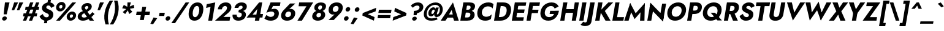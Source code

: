 SplineFontDB: 3.0
FontName: Renner-it-BoldItalic
FullName: Renner* Bold Italic
FamilyName: Renner*
Weight: Bold
Copyright: Copyright (c) 2018, Owen Earl,,,
UComments: "2018-6-8: Created with FontForge (http://fontforge.org)"
Version: 003.000
ItalicAngle: -10
UnderlinePosition: -100
UnderlineWidth: 50
Ascent: 800
Descent: 200
InvalidEm: 0
LayerCount: 2
Layer: 0 0 "Back" 1
Layer: 1 0 "Fore" 0
XUID: [1021 69 1495626776 12280187]
FSType: 0
OS2Version: 0
OS2_WeightWidthSlopeOnly: 0
OS2_UseTypoMetrics: 0
CreationTime: 1528476916
ModificationTime: 1528558385
PfmFamily: 17
TTFWeight: 700
TTFWidth: 5
LineGap: 100
VLineGap: 0
OS2TypoAscent: 825
OS2TypoAOffset: 0
OS2TypoDescent: -225
OS2TypoDOffset: 0
OS2TypoLinegap: 100
OS2WinAscent: 900
OS2WinAOffset: 0
OS2WinDescent: 300
OS2WinDOffset: 0
HheadAscent: 1030
HheadAOffset: 0
HheadDescent: -350
HheadDOffset: 0
OS2CapHeight: 700
OS2XHeight: 460
OS2Vendor: 'PfEd'
Lookup: 1 0 0 "Tabular Numbers lookup" { "Tabular Numbers lookup"  } ['tnum' ('DFLT' <'dflt' > 'grek' <'dflt' > 'latn' <'dflt' > ) ]
Lookup: 1 0 0 "alt a" { "alt a"  } ['ss01' ('DFLT' <'dflt' > 'latn' <'dflt' > ) ]
Lookup: 258 0 0 "Lets get our kern on" { "kernin like nobodys business" [150,0,4] } ['kern' ('DFLT' <'dflt' > 'latn' <'dflt' > ) ]
MarkAttachClasses: 1
DEI: 91125
KernClass2: 16 14 "kernin like nobodys business"
 15 slash seven V W
 175 quotedbl quotesingle asterisk grave dieresis ordfeminine macron degree acute ordmasculine circumflex breve dotaccent ring tilde quoteleft quoteright quotedblleft quotedblright
 17 nine question F P
 107 A L backslash Agrave Aacute Acircumflex Atilde Adieresis Aring Amacron Abreve Aogonek Lacute uni013B Lslash
 26 three eight B C germandbls
 5 K X Z
 125 at D G O Ograve Oacute Ocircumflex Otilde Odieresis Oslash Dcaron Dcroat Gcircumflex Gbreve Gdotaccent uni0122 Omacron Obreve
 158 a h m n s agrave aacute acircumflex atilde adieresis aring egrave eacute ecircumflex edieresis ntilde amacron abreve aogonek hcircumflex nacute uni0146 ncaron
 116 b e o p ograve oacute ocircumflex otilde odieresis oslash emacron ebreve edotaccent eogonek ecaron omacron obreve oe
 126 c u dotlessi a.alt agrave.alt aacute.alt acircumflex.alt atilde.alt adieresis.alt aring.alt amacron.alt abreve.alt aogonek.alt
 33 k x z uni0137 kgreenlandic zcaron
 29 r v w y racute uni0157 rcaron
 20 T Y Yacute Ydieresis
 15 J j jcircumflex
 3 q g
 115 quotedbl quotesingle asterisk grave ordfeminine macron ordmasculine quoteleft quoteright quotedblleft quotedblright
 20 comma period slash A
 159 at C G O Q Ccedilla Ograve Oacute Ocircumflex Otilde Odieresis Oslash Cacute Ccircumflex Cdotaccent Ccaron Gcircumflex Gbreve Gdotaccent uni0122 Omacron Obreve
 13 V W backslash
 9 seven X Z
 13 Y Ydieresis T
 1 a
 344 c e g o q ccedilla egrave eacute ecircumflex edieresis ograve oacute ocircumflex otilde odieresis cacute ccircumflex cdotaccent ccaron dcaron emacron ebreve edotaccent eogonek ecaron gcircumflex gbreve gdotaccent omacron obreve oe a.alt agrave.alt aacute.alt acircumflex.alt atilde.alt adieresis.alt aring.alt amacron.alt abreve.alt aogonek.alt
 67 m n p r ntilde dotlessi nacute uni0146 ncaron racute uni0157 rcaron
 1 u
 22 v w y yacute ydieresis
 12 x z multiply
 15 j jcircumflex J
 0 {} 0 {} 0 {} 0 {} 0 {} 0 {} 0 {} 0 {} 0 {} 0 {} 0 {} 0 {} 0 {} 0 {} 0 {} 0 {} -135 {} -15 {} 30 {} 0 {} 40 {} -100 {} -80 {} -70 {} -70 {} 0 {} -50 {} 0 {} 0 {} 0 {} -150 {} -30 {} 0 {} 0 {} 0 {} -100 {} -50 {} -50 {} -50 {} 0 {} 0 {} 0 {} 0 {} 0 {} -70 {} 0 {} 0 {} -30 {} -30 {} -30 {} -30 {} -20 {} -20 {} 0 {} 0 {} 0 {} 0 {} -90 {} 30 {} -30 {} -135 {} 0 {} -70 {} 0 {} 0 {} 0 {} -20 {} -50 {} 50 {} 0 {} 0 {} 0 {} -15 {} 0 {} -15 {} -15 {} -30 {} 0 {} 0 {} 0 {} 0 {} 0 {} 0 {} 0 {} 0 {} 0 {} 0 {} -50 {} 30 {} 0 {} 30 {} 0 {} -30 {} 0 {} -30 {} -50 {} 15 {} 0 {} 0 {} 0 {} -30 {} 0 {} -30 {} -30 {} -30 {} 0 {} 0 {} 0 {} 0 {} 15 {} 0 {} 0 {} 0 {} -30 {} 0 {} 0 {} -80 {} 0 {} -100 {} 0 {} 0 {} 0 {} 0 {} -5 {} 0 {} 0 {} 0 {} -30 {} -50 {} 0 {} -80 {} 0 {} -100 {} 0 {} 0 {} 0 {} 0 {} -15 {} -15 {} 0 {} 0 {} -30 {} 0 {} 0 {} -50 {} 0 {} -80 {} 0 {} 0 {} 0 {} 0 {} 0 {} 0 {} 0 {} 0 {} 0 {} 30 {} 0 {} -15 {} 0 {} -15 {} 0 {} -15 {} 0 {} -10 {} 15 {} 30 {} 0 {} 0 {} 0 {} -60 {} 15 {} -30 {} -80 {} -30 {} 0 {} -15 {} 0 {} 0 {} 30 {} 30 {} 0 {} 0 {} 0 {} -100 {} -50 {} 30 {} 30 {} 30 {} -100 {} -100 {} -80 {} -80 {} -30 {} -30 {} 0 {} 0 {} 0 {} 0 {} 0 {} 0 {} 0 {} 0 {} 0 {} 0 {} 0 {} 0 {} 0 {} 0 {} 60 {} 0 {} -30 {} 0 {} 0 {} -50 {} 0 {} -80 {} 0 {} 0 {} 0 {} 0 {} 0 {} 0 {} 60 {}
LangName: 1033 "" "" "Bold Italic" "" "" "" "" "" "" "" "" "" "" "Copyright (c) 2018, indestructible type,+AAoACgAA-This Font Software is licensed under the SIL Open Font License, Version 1.1.+AAoA-This license is copied below, and is also available with a FAQ at:+AAoA-http://scripts.sil.org/OFL+AAoACgAK------------------------------------------------------------+AAoA-SIL OPEN FONT LICENSE Version 1.1 - 26 February 2007+AAoA------------------------------------------------------------+AAoACgAA-PREAMBLE+AAoA-The goals of the Open Font License (OFL) are to stimulate worldwide+AAoA-development of collaborative font projects, to support the font creation+AAoA-efforts of academic and linguistic communities, and to provide a free and+AAoA-open framework in which fonts may be shared and improved in partnership+AAoA-with others.+AAoACgAA-The OFL allows the licensed fonts to be used, studied, modified and+AAoA-redistributed freely as long as they are not sold by themselves. The+AAoA-fonts, including any derivative works, can be bundled, embedded, +AAoA-redistributed and/or sold with any software provided that any reserved+AAoA-names are not used by derivative works. The fonts and derivatives,+AAoA-however, cannot be released under any other type of license. The+AAoA-requirement for fonts to remain under this license does not apply+AAoA-to any document created using the fonts or their derivatives.+AAoACgAA-DEFINITIONS+AAoAIgAA-Font Software+ACIA refers to the set of files released by the Copyright+AAoA-Holder(s) under this license and clearly marked as such. This may+AAoA-include source files, build scripts and documentation.+AAoACgAi-Reserved Font Name+ACIA refers to any names specified as such after the+AAoA-copyright statement(s).+AAoACgAi-Original Version+ACIA refers to the collection of Font Software components as+AAoA-distributed by the Copyright Holder(s).+AAoACgAi-Modified Version+ACIA refers to any derivative made by adding to, deleting,+AAoA-or substituting -- in part or in whole -- any of the components of the+AAoA-Original Version, by changing formats or by porting the Font Software to a+AAoA-new environment.+AAoACgAi-Author+ACIA refers to any designer, engineer, programmer, technical+AAoA-writer or other person who contributed to the Font Software.+AAoACgAA-PERMISSION & CONDITIONS+AAoA-Permission is hereby granted, free of charge, to any person obtaining+AAoA-a copy of the Font Software, to use, study, copy, merge, embed, modify,+AAoA-redistribute, and sell modified and unmodified copies of the Font+AAoA-Software, subject to the following conditions:+AAoACgAA-1) Neither the Font Software nor any of its individual components,+AAoA-in Original or Modified Versions, may be sold by itself.+AAoACgAA-2) Original or Modified Versions of the Font Software may be bundled,+AAoA-redistributed and/or sold with any software, provided that each copy+AAoA-contains the above copyright notice and this license. These can be+AAoA-included either as stand-alone text files, human-readable headers or+AAoA-in the appropriate machine-readable metadata fields within text or+AAoA-binary files as long as those fields can be easily viewed by the user.+AAoACgAA-3) No Modified Version of the Font Software may use the Reserved Font+AAoA-Name(s) unless explicit written permission is granted by the corresponding+AAoA-Copyright Holder. This restriction only applies to the primary font name as+AAoA-presented to the users.+AAoACgAA-4) The name(s) of the Copyright Holder(s) or the Author(s) of the Font+AAoA-Software shall not be used to promote, endorse or advertise any+AAoA-Modified Version, except to acknowledge the contribution(s) of the+AAoA-Copyright Holder(s) and the Author(s) or with their explicit written+AAoA-permission.+AAoACgAA-5) The Font Software, modified or unmodified, in part or in whole,+AAoA-must be distributed entirely under this license, and must not be+AAoA-distributed under any other license. The requirement for fonts to+AAoA-remain under this license does not apply to any document created+AAoA-using the Font Software.+AAoACgAA-TERMINATION+AAoA-This license becomes null and void if any of the above conditions are+AAoA-not met.+AAoACgAA-DISCLAIMER+AAoA-THE FONT SOFTWARE IS PROVIDED +ACIA-AS IS+ACIA, WITHOUT WARRANTY OF ANY KIND,+AAoA-EXPRESS OR IMPLIED, INCLUDING BUT NOT LIMITED TO ANY WARRANTIES OF+AAoA-MERCHANTABILITY, FITNESS FOR A PARTICULAR PURPOSE AND NONINFRINGEMENT+AAoA-OF COPYRIGHT, PATENT, TRADEMARK, OR OTHER RIGHT. IN NO EVENT SHALL THE+AAoA-COPYRIGHT HOLDER BE LIABLE FOR ANY CLAIM, DAMAGES OR OTHER LIABILITY,+AAoA-INCLUDING ANY GENERAL, SPECIAL, INDIRECT, INCIDENTAL, OR CONSEQUENTIAL+AAoA-DAMAGES, WHETHER IN AN ACTION OF CONTRACT, TORT OR OTHERWISE, ARISING+AAoA-FROM, OUT OF THE USE OR INABILITY TO USE THE FONT SOFTWARE OR FROM+AAoA-OTHER DEALINGS IN THE FONT SOFTWARE." "http://scripts.sil.org/OFL"
Encoding: UnicodeBmp
UnicodeInterp: none
NameList: AGL For New Fonts
DisplaySize: -48
AntiAlias: 1
FitToEm: 0
WinInfo: 48 16 4
BeginPrivate: 0
EndPrivate
TeXData: 1 0 0 314572 157286 104857 482345 1048576 104857 783286 444596 497025 792723 393216 433062 380633 303038 157286 324010 404750 52429 2506097 1059062 262144
BeginChars: 65546 372

StartChar: H
Encoding: 72 72 0
Width: 786
VWidth: 0
Flags: HW
LayerCount: 2
Fore
SplineSet
172 293 m 1
 198 445 l 1
 728 445 l 1
 702 293 l 1
 172 293 l 1
667 700 m 1
 836 700 l 1
 713 0 l 1
 544 0 l 1
 667 700 l 1
197 700 m 1
 366 700 l 1
 243 0 l 1
 74 0 l 1
 197 700 l 1
EndSplineSet
EndChar

StartChar: O
Encoding: 79 79 1
Width: 821
VWidth: 0
Flags: HW
LayerCount: 2
Fore
SplineSet
275 350 m 0
 253 226 317 140 435 140 c 0
 553 140 648 226 670 350 c 0
 692 474 631 560 509 560 c 0
 391 560 297 474 275 350 c 0
96 350 m 0
 134 566 322 716 536 716 c 0
 752 716 888 566 850 350 c 0
 812 134 626 -22 406 -22 c 0
 186 -22 58 134 96 350 c 0
EndSplineSet
EndChar

StartChar: I
Encoding: 73 73 2
Width: 320
VWidth: 0
Flags: HW
LayerCount: 2
Fore
SplineSet
197 700 m 1
 369 700 l 1
 246 0 l 1
 74 0 l 1
 197 700 l 1
EndSplineSet
EndChar

StartChar: C
Encoding: 67 67 3
Width: 700
VWidth: 0
Flags: HW
LayerCount: 2
Fore
SplineSet
281 350 m 0
 258 222 341 145 454 145 c 0
 553 145 624 188 679 238 c 1
 647 54 l 1
 583 11 517 -16 415 -16 c 0
 190 -16 58 132 96 350 c 0
 134 568 319 716 544 716 c 0
 646 716 703 689 751 646 c 1
 718 462 l 1
 681 512 625 555 526 555 c 0
 413 555 304 478 281 350 c 0
EndSplineSet
EndChar

StartChar: E
Encoding: 69 69 4
Width: 603
VWidth: 0
Flags: HW
LayerCount: 2
Fore
SplineSet
186 0 m 1
 211 140 l 1
 565 140 l 1
 540 0 l 1
 186 0 l 1
285 560 m 1
 309 700 l 1
 663 700 l 1
 639 560 l 1
 285 560 l 1
239 300 m 1
 263 436 l 1
 597 436 l 1
 573 300 l 1
 239 300 l 1
197 700 m 1
 360 700 l 1
 237 0 l 1
 74 0 l 1
 197 700 l 1
EndSplineSet
EndChar

StartChar: space
Encoding: 32 32 5
Width: 300
VWidth: 0
Flags: HW
LayerCount: 2
EndChar

StartChar: F
Encoding: 70 70 6
Width: 553
VWidth: 0
Flags: HW
LayerCount: 2
Fore
SplineSet
284 554 m 1
 309 700 l 1
 623 700 l 1
 598 554 l 1
 284 554 l 1
235 280 m 1
 260 417 l 1
 564 417 l 1
 539 280 l 1
 235 280 l 1
197 700 m 1
 360 700 l 1
 237 0 l 1
 74 0 l 1
 197 700 l 1
EndSplineSet
EndChar

StartChar: G
Encoding: 71 71 7
Width: 814
VWidth: 0
Flags: HW
LayerCount: 2
Fore
SplineSet
465 253 m 1
 488 383 l 1
 843 383 l 1
 731 253 l 1
 465 253 l 1
843 383 m 1
 816 161 652 -22 413 -22 c 0
 190 -22 57 128 96 350 c 0
 135 572 326 716 549 716 c 0
 697 716 787 647 836 550 c 1
 671 472 l 1
 649 527 605 568 523 568 c 0
 406 568 297 488 273 350 c 0
 249 212 322 125 445 125 c 0
 601 125 667 245 691 380 c 1
 843 383 l 1
EndSplineSet
EndChar

StartChar: T
Encoding: 84 84 8
Width: 561
VWidth: 0
Flags: HW
LayerCount: 2
Fore
SplineSet
101 548 m 1
 127 700 l 1
 681 700 l 1
 655 548 l 1
 463 548 l 1
 366 0 l 1
 196 0 l 1
 293 548 l 1
 101 548 l 1
EndSplineSet
EndChar

StartChar: L
Encoding: 76 76 9
Width: 528
VWidth: 0
Flags: HW
LayerCount: 2
Fore
SplineSet
186 0 m 1
 212 146 l 1
 550 146 l 1
 524 0 l 1
 186 0 l 1
197 700 m 1
 366 700 l 1
 243 0 l 1
 74 0 l 1
 197 700 l 1
EndSplineSet
EndChar

StartChar: D
Encoding: 68 68 10
Width: 733
VWidth: 0
Flags: HW
LayerCount: 2
Fore
SplineSet
283 550 m 1
 309 700 l 1
 447 700 l 2
 676 700 800 566 762 350 c 1
 586 350 l 1
 612 500 523 550 415 550 c 2
 283 550 l 1
324 0 m 2
 186 0 l 1
 212 150 l 1
 344 150 l 2
 452 150 560 200 586 350 c 1
 762 350 l 1
 724 134 553 0 324 0 c 2
197 700 m 1
 371 700 l 1
 248 0 l 1
 74 0 l 1
 197 700 l 1
EndSplineSet
EndChar

StartChar: Q
Encoding: 81 81 11
Width: 863
VWidth: 0
Flags: HW
LayerCount: 2
Fore
SplineSet
275 350 m 0
 251 214 330 127 448 127 c 0
 566 127 663 207 685 331 c 0
 707 455 647 560 513 560 c 0
 395 560 297 474 275 350 c 0
96 350 m 0
 134 566 326 716 540 716 c 0
 756 716 888 566 850 350 c 0
 812 134 630 -22 410 -22 c 0
 190 -22 58 134 96 350 c 0
409 300 m 1
 585 300 l 1
 868 -12 l 1
 686 -12 l 1
 409 300 l 1
EndSplineSet
EndChar

StartChar: A
Encoding: 65 65 12
Width: 735
VWidth: 0
Flags: HW
LayerCount: 2
Fore
SplineSet
208 135 m 1
 243 264 l 1
 591 264 l 1
 578 135 l 1
 208 135 l 1
446 442 m 1
 308 217 l 1
 309 179 l 1
 190 0 l 1
 -2 0 l 1
 499 744 l 1
 736 0 l 1
 544 0 l 1
 490 172 l 1
 504 216 l 1
 446 442 l 1
EndSplineSet
EndChar

StartChar: R
Encoding: 82 82 13
Width: 647
VWidth: 0
Flags: HW
LayerCount: 2
Fore
SplineSet
304 317 m 1
 481 317 l 1
 644 0 l 1
 445 0 l 1
 304 317 l 1
197 700 m 1
 366 700 l 1
 243 0 l 1
 74 0 l 1
 197 700 l 1
278 556 m 1
 303 700 l 1
 453 700 l 2
 631 700 709 607 685 471 c 0
 661 335 551 242 373 242 c 2
 223 242 l 1
 246 374 l 1
 383 374 l 2
 451 374 498 407 508 465 c 0
 518 523 483 556 415 556 c 2
 278 556 l 1
EndSplineSet
EndChar

StartChar: V
Encoding: 86 86 14
Width: 735
VWidth: 0
Flags: HW
LayerCount: 2
Fore
SplineSet
418 283 m 1
 661 700 l 1
 859 700 l 1
 360 -44 l 1
 121 700 l 1
 320 700 l 1
 418 283 l 1
EndSplineSet
EndChar

StartChar: M
Encoding: 77 77 15
Width: 891
VWidth: 0
Flags: HW
LayerCount: 2
Fore
SplineSet
706 486 m 1
 874 735 l 1
 858 0 l 1
 678 0 l 1
 706 486 l 1
277 735 m 1
 356 486 l 1
 212 0 l 1
 34 0 l 1
 277 735 l 1
874 735 m 1
 834 510 l 1
 457 65 l 1
 237 510 l 1
 277 735 l 1
 500 308 l 1
 874 735 l 1
EndSplineSet
EndChar

StartChar: W
Encoding: 87 87 16
Width: 1065
VWidth: 0
Flags: HW
LayerCount: 2
Fore
SplineSet
401 159 m 1
 300 -42 l 1
 127 700 l 1
 328 700 l 1
 401 159 l 1
751 -42 m 1
 720 159 l 1
 983 700 l 1
 1184 700 l 1
 751 -42 l 1
300 -42 m 1
 315 177 l 1
 662 735 l 1
 811 177 l 1
 751 -42 l 1
 599 380 l 1
 300 -42 l 1
EndSplineSet
EndChar

StartChar: N
Encoding: 78 78 17
Width: 793
VWidth: 0
Flags: HW
LayerCount: 2
Fore
SplineSet
170 524 m 1
 204 735 l 1
 746 176 l 1
 714 -35 l 1
 170 524 l 1
680 700 m 1
 843 700 l 1
 714 -35 l 1
 583 150 l 1
 680 700 l 1
204 735 m 1
 334 550 l 1
 237 0 l 1
 74 0 l 1
 204 735 l 1
EndSplineSet
EndChar

StartChar: a
Encoding: 97 97 18
Width: 544
VWidth: 0
Flags: HW
LayerCount: 2
Fore
SplineSet
200 138 m 0
 194 104 218 89 258 89 c 0
 313 89 365 112 378 186 c 1
 384 130 l 1
 368 41 284 -10 189 -10 c 0
 87 -10 32 41 47 128 c 0
 64 222 154 279 272 279 c 0
 341 279 403 252 419 230 c 1
 406 158 l 1
 377 184 345 197 293 197 c 0
 241 197 206 174 200 138 c 0
174 318 m 1
 140 420 l 1
 197 445 276 473 359 473 c 0
 483 473 564 420 547 324 c 2
 490 0 l 1
 345 0 l 1
 397 294 l 2
 404 333 377 358 327 358 c 0
 261 358 198 331 174 318 c 1
EndSplineSet
Substitution2: "alt a" a.alt
EndChar

StartChar: X
Encoding: 88 88 19
Width: 686
VWidth: 0
Flags: HW
LayerCount: 2
Fore
SplineSet
581 700 m 1
 791 700 l 1
 511 359 l 1
 682 0 l 1
 473 0 l 1
 386 232 l 1
 213 0 l 1
 4 0 l 1
 307 359 l 1
 151 700 l 1
 361 700 l 1
 434 498 l 1
 581 700 l 1
EndSplineSet
EndChar

StartChar: K
Encoding: 75 75 20
Width: 700
VWidth: 0
Flags: HW
LayerCount: 2
Fore
SplineSet
197 700 m 1
 373 700 l 1
 250 0 l 1
 74 0 l 1
 197 700 l 1
610 700 m 1
 809 700 l 1
 468 372 l 1
 701 0 l 1
 496 0 l 1
 265 367 l 1
 610 700 l 1
EndSplineSet
EndChar

StartChar: Y
Encoding: 89 89 21
Width: 660
VWidth: 0
Flags: HW
LayerCount: 2
Fore
SplineSet
307 360 m 1
 479 360 l 1
 416 0 l 1
 244 0 l 1
 307 360 l 1
589 700 m 1
 785 700 l 1
 354 138 l 1
 121 700 l 1
 317 700 l 1
 407 437 l 1
 589 700 l 1
EndSplineSet
EndChar

StartChar: B
Encoding: 66 66 22
Width: 664
VWidth: 0
Flags: HW
LayerCount: 2
Fore
SplineSet
262 396 m 1
 418 396 l 2
 553 396 680 339 655 197 c 0
 630 58 514 0 348 0 c 2
 192 0 l 1
 215 132 l 1
 353 132 l 2
 418 132 472 153 484 220 c 0
 495 281 449 304 384 304 c 2
 246 304 l 1
 262 396 l 1
253 348 m 1
 266 422 l 1
 387 422 l 2
 445 422 485 450 493 497 c 0
 501 544 471 568 413 568 c 2
 292 568 l 1
 315 700 l 1
 455 700 l 2
 599 700 693 641 672 522 c 0
 652 410 537 348 393 348 c 2
 253 348 l 1
197 700 m 1
 366 700 l 1
 243 0 l 1
 74 0 l 1
 197 700 l 1
EndSplineSet
EndChar

StartChar: Z
Encoding: 90 90 23
Width: 620
VWidth: 0
Flags: HW
LayerCount: 2
Fore
SplineSet
154 548 m 1
 180 700 l 1
 729 700 l 1
 300 146 l 1
 596 146 l 1
 570 0 l 1
 8 0 l 1
 433 548 l 1
 154 548 l 1
EndSplineSet
EndChar

StartChar: o
Encoding: 111 111 24
Width: 589
VWidth: 0
Flags: HW
LayerCount: 2
Fore
SplineSet
73 230 m 0
 99 376 228 470 378 470 c 0
 528 470 625 376 599 230 c 0
 573 84 443 -10 293 -10 c 0
 143 -10 47 84 73 230 c 0
229 230 m 0
 216 159 256 115 315 115 c 0
 374 115 430 159 443 230 c 0
 456 301 415 346 356 346 c 0
 297 346 242 301 229 230 c 0
EndSplineSet
EndChar

StartChar: J
Encoding: 74 74 25
Width: 330
VWidth: 0
Flags: HW
LayerCount: 2
Fore
SplineSet
-82 -58 m 1
 -65 -76 -37 -91 -7 -91 c 0
 23 -91 61 -70 72 -10 c 2
 197 700 l 1
 380 700 l 1
 247 -54 l 2
 223 -188 109 -239 -16 -239 c 0
 -94 -239 -161 -208 -196 -182 c 1
 -82 -58 l 1
EndSplineSet
EndChar

StartChar: t
Encoding: 116 116 26
Width: 318
VWidth: 0
Flags: HW
LayerCount: 2
Fore
SplineSet
86 460 m 1
 394 460 l 1
 372 335 l 1
 64 335 l 1
 86 460 l 1
195 620 m 1
 341 620 l 1
 232 0 l 1
 86 0 l 1
 195 620 l 1
EndSplineSet
EndChar

StartChar: d
Encoding: 100 100 27
Width: 616
VWidth: 0
Flags: HW
LayerCount: 2
Fore
SplineSet
546 780 m 1
 698 780 l 1
 560 0 l 1
 408 0 l 1
 546 780 l 1
73 230 m 0
 101 386 221 470 333 470 c 0
 448 470 517 379 491 230 c 0
 465 81 363 -10 248 -10 c 0
 136 -10 45 74 73 230 c 0
232 230 m 0
 219 158 261 112 321 112 c 0
 372 112 436 155 449 230 c 0
 462 305 413 348 362 348 c 0
 302 348 245 302 232 230 c 0
EndSplineSet
EndChar

StartChar: l
Encoding: 108 108 28
Width: 270
VWidth: 0
Flags: HW
LayerCount: 2
Fore
SplineSet
198 780 m 1
 350 780 l 1
 212 0 l 1
 60 0 l 1
 198 780 l 1
EndSplineSet
EndChar

StartChar: i
Encoding: 105 105 29
Width: 276
VWidth: 0
Flags: HW
LayerCount: 2
Fore
SplineSet
161 632 m 0
 169 680 215 714 264 714 c 0
 313 714 345 680 337 632 c 0
 329 584 284 550 235 550 c 0
 186 550 153 584 161 632 c 0
145 460 m 1
 292 460 l 1
 211 0 l 1
 64 0 l 1
 145 460 l 1
EndSplineSet
EndChar

StartChar: r
Encoding: 114 114 30
Width: 411
VWidth: 0
Flags: HW
LayerCount: 2
Fore
SplineSet
289 460 m 1
 208 0 l 1
 60 0 l 1
 141 460 l 1
 289 460 l 1
394 303 m 1
 381 319 366 330 340 330 c 0
 296 330 260 293 248 227 c 1
 221 280 l 1
 240 389 329 471 407 471 c 0
 440 471 471 456 483 433 c 1
 394 303 l 1
EndSplineSet
EndChar

StartChar: c
Encoding: 99 99 31
Width: 493
VWidth: 0
Flags: HW
LayerCount: 2
Fore
SplineSet
227 230 m 0
 214 156 259 110 327 110 c 0
 382 110 440 135 476 179 c 1
 450 32 l 1
 413 6 364 -10 294 -10 c 0
 140 -10 45 84 71 230 c 0
 97 376 225 470 379 470 c 0
 449 470 492 452 520 430 c 1
 494 282 l 1
 474 326 419 350 370 350 c 0
 302 350 239 298 227 230 c 0
EndSplineSet
EndChar

StartChar: b
Encoding: 98 98 32
Width: 616
VWidth: 0
Flags: HW
LayerCount: 2
Fore
SplineSet
348 780 m 1
 210 0 l 1
 58 0 l 1
 196 780 l 1
 348 780 l 1
626 230 m 0
 598 74 476 -10 364 -10 c 0
 249 -10 182 81 208 230 c 0
 234 379 334 470 449 470 c 0
 561 470 654 386 626 230 c 0
467 230 m 0
 480 302 437 348 377 348 c 0
 326 348 264 305 251 230 c 0
 238 155 285 112 336 112 c 0
 396 112 454 158 467 230 c 0
EndSplineSet
EndChar

StartChar: p
Encoding: 112 112 33
Width: 616
VWidth: 0
Flags: HW
LayerCount: 2
Fore
SplineSet
171 -220 m 1
 19 -220 l 1
 139 460 l 1
 291 460 l 1
 171 -220 l 1
626 230 m 0
 597 68 475 -16 363 -16 c 0
 241 -16 189 81 215 230 c 0
 241 379 328 476 450 476 c 0
 562 476 655 392 626 230 c 0
467 230 m 0
 480 302 436 342 376 342 c 0
 325 342 264 305 251 230 c 0
 238 155 286 118 337 118 c 0
 397 118 454 158 467 230 c 0
EndSplineSet
EndChar

StartChar: q
Encoding: 113 113 34
Width: 616
VWidth: 0
Flags: HW
LayerCount: 2
Fore
SplineSet
369 -220 m 1
 489 460 l 1
 641 460 l 1
 521 -220 l 1
 369 -220 l 1
73 230 m 0
 102 392 222 476 334 476 c 0
 456 476 511 379 485 230 c 0
 459 81 369 -16 247 -16 c 0
 135 -16 44 68 73 230 c 0
232 230 m 0
 219 158 262 118 322 118 c 0
 373 118 436 155 449 230 c 0
 462 305 412 342 361 342 c 0
 301 342 245 302 232 230 c 0
EndSplineSet
EndChar

StartChar: h
Encoding: 104 104 35
Width: 568
VWidth: 0
Flags: HW
LayerCount: 2
Fore
SplineSet
350 780 m 1
 212 0 l 1
 60 0 l 1
 198 780 l 1
 350 780 l 1
407 280 m 2
 417 334 405 364 355 364 c 0
 307 364 271 334 261 280 c 1
 235 280 l 1
 254 389 322 477 436 477 c 0
 550 477 583 414 563 302 c 2
 510 0 l 1
 358 0 l 1
 407 280 l 2
EndSplineSet
EndChar

StartChar: n
Encoding: 110 110 36
Width: 575
VWidth: 0
Flags: HW
LayerCount: 2
Fore
SplineSet
293 460 m 1
 212 0 l 1
 60 0 l 1
 141 460 l 1
 293 460 l 1
407 280 m 2
 417 334 405 364 355 364 c 0
 307 364 271 334 261 280 c 1
 234 274 l 1
 253 383 321 470 435 470 c 0
 549 470 588 408 568 296 c 2
 516 0 l 1
 358 0 l 1
 407 280 l 2
EndSplineSet
EndChar

StartChar: m
Encoding: 109 109 37
Width: 820
VWidth: 0
Flags: HW
LayerCount: 2
Fore
SplineSet
380 280 m 2
 390 334 379 364 336 364 c 0
 294 364 264 334 254 280 c 1
 227 274 l 1
 246 383 313 470 421 470 c 0
 529 470 556 414 536 302 c 2
 483 0 l 1
 331 0 l 1
 380 280 l 2
286 460 m 1
 205 0 l 1
 60 0 l 1
 141 460 l 1
 286 460 l 1
814 296 m 2
 762 0 l 1
 610 0 l 1
 659 280 l 2
 669 334 657 364 614 364 c 0
 572 364 542 334 532 280 c 1
 480 274 l 1
 499 383 591 470 699 470 c 0
 807 470 834 408 814 296 c 2
EndSplineSet
EndChar

StartChar: k
Encoding: 107 107 38
Width: 577
VWidth: 0
Flags: HW
LayerCount: 2
Fore
SplineSet
196 780 m 1
 341 780 l 1
 203 0 l 1
 58 0 l 1
 196 780 l 1
451 460 m 1
 632 460 l 1
 402 270 l 1
 571 0 l 1
 393 0 l 1
 222 270 l 1
 451 460 l 1
EndSplineSet
EndChar

StartChar: u
Encoding: 117 117 39
Width: 575
VWidth: 0
Flags: HW
LayerCount: 2
Fore
SplineSet
364 0 m 1
 445 460 l 1
 597 460 l 1
 516 0 l 1
 364 0 l 1
250 180 m 2
 240 126 251 96 301 96 c 0
 349 96 386 126 396 180 c 1
 423 186 l 1
 404 77 336 -10 222 -10 c 0
 108 -10 69 52 89 164 c 2
 141 460 l 1
 299 460 l 1
 250 180 l 2
EndSplineSet
EndChar

StartChar: e
Encoding: 101 101 40
Width: 563
VWidth: 0
Flags: HW
LayerCount: 2
Fore
SplineSet
131 198 m 1
 147 287 l 1
 558 287 l 1
 558 198 l 1
 131 198 l 1
433 244 m 2
 446 318 421 359 351 359 c 0
 285 359 234 322 222 254 c 1
 216 230 l 1
 201 146 251 105 320 105 c 4
 364 105 394 121 418 158 c 1
 536 116 l 1
 487 44 414 -10 292 -10 c 4
 144 -10 53 91 78 230 c 0
 81 247 86 265 92 281 c 0
 131 394 244 470 374 470 c 0
 505 470 593 382 567 237 c 0
 566 229 563 214 558 198 c 1
 428 218 l 1
 433 244 l 2
EndSplineSet
EndChar

StartChar: g
Encoding: 103 103 41
Width: 610
VWidth: 0
Flags: HW
LayerCount: 2
Fore
SplineSet
36 -33 m 1
 182 -33 l 1
 177 -89 213 -118 272 -118 c 0
 336 -118 395 -75 410 10 c 2
 489 460 l 1
 634 460 l 1
 555 10 l 2
 524 -168 398 -240 258 -240 c 0
 86 -240 25 -155 36 -33 c 1
74 236 m 0
 102 392 221 470 333 470 c 0
 448 470 518 385 492 236 c 0
 466 87 365 2 250 2 c 0
 138 2 46 80 74 236 c 0
233 236 m 0
 220 164 263 124 323 124 c 0
 374 124 437 161 450 236 c 0
 463 311 413 348 362 348 c 0
 302 348 246 308 233 236 c 0
EndSplineSet
EndChar

StartChar: f
Encoding: 102 102 42
Width: 344
VWidth: 0
Flags: HW
LayerCount: 2
Fore
SplineSet
99 460 m 1
 413 460 l 1
 391 335 l 1
 77 335 l 1
 99 460 l 1
428 634 m 1
 417 652 404 660 386 660 c 0
 356 660 334 639 326 592 c 2
 222 0 l 1
 76 0 l 1
 187 630 l 2
 205 732 274 796 389 796 c 0
 457 796 490 766 508 746 c 1
 428 634 l 1
EndSplineSet
EndChar

StartChar: s
Encoding: 115 115 43
Width: 456
VWidth: 0
Flags: HW
LayerCount: 2
Fore
SplineSet
149 174 m 1
 178 124 220 96 252 96 c 0
 279 96 299 105 303 128 c 0
 309 162 243 173 193 197 c 0
 138 225 96 256 110 336 c 4
 126 424 209 470 308 470 c 0
 408 470 463 418 492 360 c 1
 395 294 l 1
 370 334 326 365 289 365 c 0
 267 365 250 355 246 335 c 0
 239 298 300 292 354 270 c 0
 415 245 469 210 455 130 c 0
 436 24 343 -20 231 -20 c 0
 153 -20 92 9 43 105 c 1
 149 174 l 1
EndSplineSet
EndChar

StartChar: y
Encoding: 121 121 44
Width: 521
VWidth: 0
Flags: HW
LayerCount: 2
Fore
SplineSet
611 460 m 1
 191 -220 l 1
 39 -220 l 1
 197 37 l 1
 71 460 l 1
 239 460 l 1
 322 90 l 1
 244 92 l 1
 456 460 l 1
 611 460 l 1
EndSplineSet
EndChar

StartChar: w
Encoding: 119 119 45
Width: 761
VWidth: 0
Flags: HW
LayerCount: 2
Fore
SplineSet
691 460 m 1
 849 460 l 1
 527 -28 l 1
 526 176 l 1
 691 460 l 1
401 300 m 1
 465 495 l 1
 574 164 l 1
 527 -28 l 1
 401 300 l 1
465 495 m 1
 461 300 l 1
 225 -28 l 1
 245 164 l 1
 465 495 l 1
73 460 m 1
 233 460 l 1
 297 176 l 1
 225 -28 l 1
 73 460 l 1
EndSplineSet
EndChar

StartChar: v
Encoding: 118 118 46
Width: 527
VWidth: 0
Flags: HW
LayerCount: 2
Fore
SplineSet
78 460 m 1
 240 460 l 1
 300 205 l 1
 450 460 l 1
 611 460 l 1
 254 -54 l 1
 78 460 l 1
EndSplineSet
EndChar

StartChar: x
Encoding: 120 120 47
Width: 532
VWidth: 0
Flags: HW
LayerCount: 2
Fore
SplineSet
435 460 m 1
 603 460 l 1
 388 236 l 1
 532 0 l 1
 364 0 l 1
 293 134 l 1
 174 0 l 1
 0 0 l 1
 231 236 l 1
 91 460 l 1
 265 460 l 1
 329 340 l 1
 435 460 l 1
EndSplineSet
EndChar

StartChar: z
Encoding: 122 122 48
Width: 522
VWidth: 0
Flags: HW
LayerCount: 2
Fore
SplineSet
313 322 m 1
 115 322 l 1
 139 460 l 1
 589 460 l 1
 302 138 l 1
 499 138 l 1
 475 0 l 1
 15 0 l 1
 313 322 l 1
EndSplineSet
EndChar

StartChar: j
Encoding: 106 106 49
Width: 271
VWidth: 0
Flags: HW
LayerCount: 2
Fore
SplineSet
157 632 m 0
 165 680 211 714 260 714 c 0
 309 714 341 680 333 632 c 0
 325 584 280 550 231 550 c 0
 182 550 149 584 157 632 c 0
-48 -77 m 1
 -37 -95 -23 -102 -5 -102 c 0
 25 -102 47 -81 55 -34 c 2
 142 460 l 1
 288 460 l 1
 194 -72 l 2
 176 -174 107 -239 -8 -239 c 0
 -76 -239 -109 -208 -127 -188 c 1
 -48 -77 l 1
EndSplineSet
EndChar

StartChar: P
Encoding: 80 80 50
Width: 623
VWidth: 0
Flags: HW
LayerCount: 2
Fore
SplineSet
197 700 m 1
 366 700 l 1
 243 0 l 1
 74 0 l 1
 197 700 l 1
279 560 m 1
 303 700 l 1
 440 700 l 2
 618 700 697 613 672 471 c 0
 647 329 538 242 360 242 c 2
 223 242 l 1
 247 382 l 1
 384 382 l 2
 452 382 499 413 509 471 c 0
 519 529 484 560 416 560 c 2
 279 560 l 1
EndSplineSet
EndChar

StartChar: U
Encoding: 85 85 51
Width: 701
VWidth: 0
Flags: HW
LayerCount: 2
Fore
SplineSet
191 700 m 1
 361 700 l 1
 281 242 l 2
 268 171 297 123 372 123 c 0
 447 123 493 171 506 242 c 2
 586 700 l 1
 755 700 l 1
 673 230 l 2
 642 54 503 -29 345 -29 c 0
 187 -29 78 54 109 230 c 2
 191 700 l 1
EndSplineSet
EndChar

StartChar: S
Encoding: 83 83 52
Width: 625
VWidth: 0
Flags: HW
LayerCount: 2
Fore
SplineSet
197 251 m 1
 230 167 271 125 345 125 c 0
 400 125 434 148 442 193 c 0
 452 252 391 270 317 302 c 0
 253 329 142 384 166 520 c 0
 187 638 302 716 447 716 c 0
 597 716 661 633 676 562 c 1
 536 489 l 1
 515 541 483 572 429 572 c 0
 380 572 345 550 339 514 c 0
 331 466 403 443 481 413 c 0
 573 379 642 316 621 196 c 0
 596 54 479 -22 315 -22 c 0
 187 -22 88 53 64 168 c 1
 197 251 l 1
EndSplineSet
EndChar

StartChar: at
Encoding: 64 64 53
Width: 770
VWidth: 0
Flags: HW
LayerCount: 2
Fore
SplineSet
372 320 m 0
 364 276 377 252 405 252 c 0
 439 252 487 296 499 364 c 0
 507 410 493 435 465 435 c 0
 425 435 383 381 372 320 c 0
247 312 m 0
 272 451 377 530 455 530 c 0
 527 530 553 461 538 375 c 0
 513 236 437 154 355 154 c 0
 275 154 230 213 247 312 c 0
66 320 m 0
 106 546 313 724 543 724 c 0
 752 724 858 556 829 390 c 0
 798 212 674 134 580 134 c 0
 510 134 467 193 489 259 c 1
 486 295 l 1
 552 520 l 1
 671 520 l 1
 602 304 l 2
 600 297 596 286 595 278 c 0
 591 254 595 241 613 241 c 0
 637 241 688 273 709 390 c 0
 731 516 674 625 525 625 c 0
 349 625 217 496 186 320 c 0
 160 170 220 66 382 66 c 0
 452 66 521 77 585 109 c 1
 622 26 l 5
 556 -8 462 -28 360 -28 c 0
 134 -28 31 121 66 320 c 0
EndSplineSet
EndChar

StartChar: period
Encoding: 46 46 54
Width: 322
VWidth: 0
Flags: HW
LayerCount: 2
Fore
SplineSet
79 68 m 0
 88 118 134 160 189 160 c 0
 244 160 277 118 268 68 c 0
 259 18 212 -24 157 -24 c 0
 102 -24 70 18 79 68 c 0
EndSplineSet
EndChar

StartChar: comma
Encoding: 44 44 55
Width: 323
VWidth: 0
Flags: HW
LayerCount: 2
Fore
SplineSet
139 110 m 1
 286 78 l 1
 116 -172 l 1
 6 -149 l 1
 139 110 l 1
EndSplineSet
EndChar

StartChar: colon
Encoding: 58 58 56
Width: 322
VWidth: 0
Flags: HW
LayerCount: 2
Fore
SplineSet
79 68 m 0
 88 118 134 160 189 160 c 0
 244 160 277 118 268 68 c 0
 259 18 212 -24 157 -24 c 0
 102 -24 70 18 79 68 c 0
145 442 m 0
 154 492 200 534 255 534 c 0
 310 534 343 492 334 442 c 0
 325 392 278 350 223 350 c 0
 168 350 136 392 145 442 c 0
EndSplineSet
EndChar

StartChar: semicolon
Encoding: 59 59 57
Width: 393
VWidth: 0
Flags: HW
LayerCount: 2
Fore
SplineSet
195 436 m 0
 204 486 251 528 306 528 c 0
 361 528 394 486 385 436 c 0
 376 386 328 343 273 343 c 0
 218 343 186 386 195 436 c 0
161 110 m 1
 308 78 l 1
 138 -172 l 1
 28 -149 l 1
 161 110 l 1
EndSplineSet
EndChar

StartChar: quotedbl
Encoding: 34 34 58
Width: 518
VWidth: 0
Flags: HW
LayerCount: 2
Fore
SplineSet
228 700 m 1
 389 700 l 1
 227 381 l 1
 128 381 l 1
 228 700 l 1
439 700 m 1
 600 700 l 1
 439 381 l 1
 339 381 l 1
 439 700 l 1
EndSplineSet
EndChar

StartChar: exclam
Encoding: 33 33 59
Width: 343
VWidth: 0
Flags: HW
LayerCount: 2
Fore
SplineSet
201 700 m 1
 389 700 l 1
 274 231 l 1
 151 231 l 1
 201 700 l 1
89 62 m 0
 98 112 143 148 198 148 c 0
 253 148 286 112 277 62 c 0
 268 12 223 -24 168 -24 c 0
 113 -24 80 12 89 62 c 0
EndSplineSet
EndChar

StartChar: quotesingle
Encoding: 39 39 60
Width: 306
VWidth: 0
Flags: HW
LayerCount: 2
Fore
SplineSet
228 700 m 1
 389 700 l 1
 227 381 l 1
 128 381 l 1
 228 700 l 1
EndSplineSet
EndChar

StartChar: numbersign
Encoding: 35 35 61
Width: 667
VWidth: 0
Flags: HW
LayerCount: 2
Fore
SplineSet
148 412 m 1
 169 533 l 1
 726 533 l 1
 705 412 l 1
 551 412 l 0
 522 418 l 0
 318 418 l 0
 291 412 l 0
 148 412 l 1
65 172 m 1
 87 293 l 1
 228 293 l 0
 259 287 l 0
 489 287 l 0
 520 293 l 0
 644 293 l 1
 622 172 l 1
 65 172 l 1
597 700 m 1
 728 700 l 1
 435 0 l 1
 304 0 l 1
 397 224 l 0
 414 250 l 0
 500 456 l 0
 508 487 l 0
 597 700 l 1
355 700 m 1
 487 700 l 1
 398 488 l 0
 378 456 l 0
 292 252 l 0
 288 226 l 0
 194 0 l 1
 62 0 l 1
 355 700 l 1
EndSplineSet
EndChar

StartChar: hyphen
Encoding: 45 45 62
Width: 222
VWidth: 0
Flags: HW
LayerCount: 2
Fore
SplineSet
35 172 m 1
 58 303 l 1
 271 303 l 1
 248 172 l 1
 35 172 l 1
EndSplineSet
EndChar

StartChar: dollar
Encoding: 36 36 63
Width: 621
VWidth: 0
Flags: HW
LayerCount: 2
Fore
SplineSet
406 818 m 1
 530 818 l 1
 492 637 l 1
 380 637 l 1
 406 818 l 1
279 62 m 1
 391 62 l 1
 366 -112 l 1
 242 -112 l 1
 279 62 l 1
535 489 m 1
 515 547 481 586 429 586 c 0
 374 586 346 558 340 522 c 0
 330 463 402 446 481 414 c 0
 570 380 642 316 621 196 c 0
 598 64 480 -10 316 -10 c 0
 188 -10 90 72 63 168 c 1
 196 251 l 1
 229 167 270 125 344 125 c 0
 403 125 434 149 442 194 c 0
 452 250 392 270 316 302 c 0
 251 328 142 385 166 521 c 0
 184 623 301 710 446 710 c 0
 590 710 646 638 675 562 c 1
 535 489 l 1
EndSplineSet
EndChar

StartChar: bar
Encoding: 124 124 64
Width: 352
VWidth: 0
Flags: HW
LayerCount: 2
Fore
SplineSet
238 785 m 1
 391 785 l 1
 215 -215 l 1
 62 -215 l 1
 238 785 l 1
EndSplineSet
EndChar

StartChar: zero
Encoding: 48 48 65
Width: 662
VWidth: 0
Flags: HW
LayerCount: 2
Fore
SplineSet
265 350 m 0
 242 218 277 132 354 132 c 0
 431 132 499 218 522 350 c 0
 545 482 508 568 431 568 c 0
 354 568 288 482 265 350 c 0
102 350 m 0
 142 578 284 713 457 713 c 0
 636 713 724 578 684 350 c 0
 644 122 508 -13 329 -13 c 0
 156 -13 62 122 102 350 c 0
EndSplineSet
Substitution2: "Tabular Numbers lookup" uniFF10
EndChar

StartChar: one
Encoding: 49 49 66
Width: 509
VWidth: 0
Flags: HW
LayerCount: 2
Fore
SplineSet
156 498 m 1
 182 645 l 1
 530 713 l 1
 404 0 l 1
 242 0 l 1
 337 540 l 1
 156 498 l 1
EndSplineSet
Substitution2: "Tabular Numbers lookup" uniFF11
EndChar

StartChar: two
Encoding: 50 50 67
Width: 656
VWidth: 0
Flags: HW
LayerCount: 2
Fore
SplineSet
20 0 m 1
 389 323 l 2
 456 383 497 424 507 480 c 0
 515 524 494 568 430 568 c 0
 365 568 311 516 298 441 c 1
 132 441 l 1
 158 590 278 714 460 714 c 0
 634 714 703 598 684 488 c 0
 671 413 618 352 549 300 c 2
 361 155 l 1
 641 155 l 1
 614 0 l 1
 20 0 l 1
EndSplineSet
Substitution2: "Tabular Numbers lookup" uniFF12
EndChar

StartChar: four
Encoding: 52 52 68
Width: 698
VWidth: 0
Flags: HW
LayerCount: 2
Fore
SplineSet
36 124 m 1
 195 246 l 1
 505 246 l 0
 526 268 l 0
 703 268 l 1
 678 124 l 1
 36 124 l 1
216 174 m 1
 36 124 l 1
 543 700 l 25
 669 700 l 1
 546 0 l 1
 370 0 l 1
 398 160 l 0
 419 172 l 0
 469 454 l 1
 216 174 l 1
EndSplineSet
Substitution2: "Tabular Numbers lookup" uniFF14
EndChar

StartChar: slash
Encoding: 47 47 69
Width: 608
VWidth: 0
Flags: HW
LayerCount: 2
Fore
SplineSet
571 700 m 1
 717 700 l 1
 141 -150 l 1
 -11 -150 l 1
 571 700 l 1
EndSplineSet
EndChar

StartChar: backslash
Encoding: 92 92 70
Width: 546
VWidth: 0
Flags: HW
LayerCount: 2
Fore
SplineSet
138 700 m 1
 285 700 l 1
 531 0 l 1
 384 0 l 1
 138 700 l 1
EndSplineSet
EndChar

StartChar: eight
Encoding: 56 56 71
Width: 627
VWidth: 0
Flags: HW
LayerCount: 2
Fore
SplineSet
171 531 m 0
 192 649 311 716 440 716 c 0
 569 716 665 649 644 531 c 0
 621 403 489 342 374 342 c 0
 259 342 148 403 171 531 c 0
327 514 m 0
 319 467 347 435 391 435 c 0
 435 435 475 467 483 514 c 0
 491 561 465 594 419 594 c 0
 373 594 335 561 327 514 c 0
86 190 m 0
 112 338 269 396 384 396 c 0
 499 396 636 338 610 190 c 0
 587 62 449 -16 311 -16 c 0
 173 -16 63 62 86 190 c 0
258 216 m 0
 247 155 285 122 336 122 c 0
 387 122 434 155 445 216 c 0
 454 267 419 307 368 307 c 0
 317 307 267 267 258 216 c 0
EndSplineSet
Substitution2: "Tabular Numbers lookup" uniFF18
EndChar

StartChar: nine
Encoding: 57 57 72
Width: 669
VWidth: 0
Flags: HW
LayerCount: 2
Fore
SplineSet
532 454 m 0
 545 525 503 572 436 572 c 0
 369 572 311 525 298 454 c 0
 285 383 327 335 394 335 c 0
 461 335 519 383 532 454 c 0
337 3 m 1
 123 3 l 1
 393 256 l 1
 432 271 l 1
 388 235 356 226 306 226 c 0
 202 226 105 312 130 454 c 0
 160 626 304 716 461 716 c 0
 618 716 730 626 700 454 c 0
 687 378 640 316 584 260 c 2
 337 3 l 1
EndSplineSet
Substitution2: "Tabular Numbers lookup" uniFF19
EndChar

StartChar: three
Encoding: 51 51 73
Width: 621
VWidth: 0
Flags: HW
LayerCount: 2
Fore
SplineSet
335 338 m 1
 348 415 l 1
 426 415 485 458 494 508 c 0
 501 549 480 578 427 578 c 0
 375 578 329 543 321 495 c 1
 165 495 l 1
 187 619 301 713 451 713 c 0
 609 713 683 627 664 519 c 0
 643 398 501 338 335 338 c 1
315 -16 m 0
 145 -16 65 98 87 222 c 1
 254 222 l 1
 242 153 287 120 345 120 c 0
 403 120 450 148 461 208 c 0
 471 266 431 306 329 306 c 1
 344 392 l 1
 529 392 651 334 626 192 c 0
 604 70 487 -16 315 -16 c 0
EndSplineSet
Substitution2: "Tabular Numbers lookup" uniFF13
EndChar

StartChar: five
Encoding: 53 53 74
Width: 645
VWidth: 0
Flags: HW
LayerCount: 2
Fore
SplineSet
644 224 m 0
 615 58 455 -13 320 -13 c 0
 191 -13 112 29 56 78 c 1
 146 217 l 1
 194 169 259 142 311 142 c 0
 395 142 451 174 463 242 c 0
 475 310 414 340 346 340 c 0
 292 340 217 332 140 296 c 1
 273 380 l 1
 335 436 400 453 472 453 c 0
 582 453 670 370 644 224 c 0
408 553 m 1
 319 380 l 1
 140 296 l 1
 309 700 l 1
 714 700 l 1
 689 553 l 1
 408 553 l 1
EndSplineSet
Substitution2: "Tabular Numbers lookup" uniFF15
EndChar

StartChar: six
Encoding: 54 54 75
Width: 669
VWidth: 0
Flags: HW
LayerCount: 2
Fore
SplineSet
261 246 m 0
 248 175 291 128 358 128 c 0
 425 128 482 175 495 246 c 0
 508 317 466 365 399 365 c 0
 332 365 274 317 261 246 c 0
456 697 m 1
 671 697 l 1
 399 444 l 1
 362 429 l 1
 406 465 438 474 488 474 c 0
 592 474 688 388 663 246 c 0
 633 74 489 -16 332 -16 c 0
 175 -16 63 74 93 246 c 0
 106 322 154 384 210 440 c 2
 456 697 l 1
EndSplineSet
Substitution2: "Tabular Numbers lookup" uniFF16
EndChar

StartChar: seven
Encoding: 55 55 76
Width: 603
VWidth: 0
Flags: HW
LayerCount: 2
Fore
SplineSet
126 542 m 1
 153 700 l 1
 724 700 l 1
 263 0 l 1
 80 0 l 1
 449 542 l 1
 126 542 l 1
EndSplineSet
Substitution2: "Tabular Numbers lookup" uniFF17
EndChar

StartChar: plus
Encoding: 43 43 77
Width: 674
VWidth: 0
Flags: HW
LayerCount: 2
Fore
SplineSet
100 196 m 1
 125 342 l 1
 670 342 l 1
 645 196 l 1
 100 196 l 1
353 540 m 1
 511 540 l 1
 416 -2 l 1
 258 -2 l 1
 353 540 l 1
EndSplineSet
EndChar

StartChar: equal
Encoding: 61 61 78
Width: 626
VWidth: 0
Flags: HW
LayerCount: 2
Fore
SplineSet
71 84 m 1
 94 215 l 1
 608 215 l 1
 585 84 l 1
 71 84 l 1
107 290 m 1
 130 422 l 1
 644 422 l 1
 621 290 l 1
 107 290 l 1
EndSplineSet
EndChar

StartChar: percent
Encoding: 37 37 79
Width: 919
VWidth: 0
Flags: HW
LayerCount: 2
Fore
SplineSet
116 534 m 0
 134 636 231 720 339 720 c 0
 447 720 513 636 495 534 c 0
 477 432 382 350 274 350 c 0
 166 350 98 432 116 534 c 0
241 534 m 0
 235 498 257 468 295 468 c 0
 333 468 364 498 370 534 c 0
 376 570 356 600 318 600 c 0
 280 600 247 570 241 534 c 0
548 166 m 0
 566 268 662 351 770 351 c 0
 878 351 944 268 926 166 c 0
 908 64 813 -19 705 -19 c 0
 597 -19 530 64 548 166 c 0
673 166 m 0
 667 130 688 100 726 100 c 0
 764 100 795 130 801 166 c 0
 807 202 787 232 749 232 c 0
 711 232 679 202 673 166 c 0
773 700 m 1
 930 700 l 1
 269 0 l 1
 113 0 l 1
 773 700 l 1
EndSplineSet
EndChar

StartChar: ampersand
Encoding: 38 38 80
Width: 752
VWidth: 0
Flags: HW
LayerCount: 2
Fore
SplineSet
73 188 m 1
 233 201 l 1
 225 153 256 114 324 114 c 0
 438 114 566 217 668 341 c 1
 756 264 l 1
 646 136 480 -13 282 -13 c 0
 148 -13 51 62 73 188 c 1
222 544 m 1
 238 632 335 718 469 718 c 0
 599 718 656 632 641 548 c 1
 500 534 l 1
 506 566 485 596 445 596 c 0
 399 596 373 566 367 534 c 1
 222 544 l 1
289 372 m 2
 255 426 210 474 222 544 c 1
 367 534 l 1
 360 494 398 462 437 400 c 2
 736 0 l 1
 562 0 l 1
 289 372 l 2
641 548 m 1
 625 456 558 418 433 344 c 0
 354 298 247 282 233 201 c 1
 73 188 l 1
 101 348 290 387 366 420 c 0
 447 456 494 498 500 534 c 1
 641 548 l 1
EndSplineSet
EndChar

StartChar: question
Encoding: 63 63 81
Width: 627
VWidth: 0
Flags: HW
LayerCount: 2
Fore
SplineSet
210 59 m 0
 218 103 264 142 319 142 c 0
 374 142 406 103 398 59 c 0
 390 15 345 -24 290 -24 c 0
 235 -24 202 15 210 59 c 0
279 380 m 1
 431 380 l 1
 389 201 l 1
 267 201 l 1
 279 380 l 1
508 500 m 0
 518 558 483 592 412 592 c 0
 352 592 287 560 239 504 c 1
 152 590 l 1
 237 672 326 720 445 720 c 0
 577 720 686 638 662 500 c 0
 636 350 458 278 343 278 c 1
 311 380 l 1
 431 380 499 449 508 500 c 0
EndSplineSet
EndChar

StartChar: parenleft
Encoding: 40 40 82
Width: 341
VWidth: 0
Flags: HW
LayerCount: 2
Fore
SplineSet
328 780 m 1
 465 780 l 1
 369 630 299 460 269 290 c 0
 239 120 248 -50 292 -200 c 1
 155 -200 l 1
 101 -50 89 120 119 290 c 0
 149 460 222 630 328 780 c 1
EndSplineSet
EndChar

StartChar: parenright
Encoding: 41 41 83
Width: 341
VWidth: 0
Flags: HW
LayerCount: 2
Fore
SplineSet
117 -200 m 1
 -21 -200 l 1
 75 -50 145 120 175 290 c 0
 205 460 196 630 152 780 c 1
 290 780 l 1
 344 630 354 460 324 290 c 0
 294 120 223 -50 117 -200 c 1
EndSplineSet
EndChar

StartChar: asterisk
Encoding: 42 42 84
Width: 592
VWidth: 0
Flags: HW
LayerCount: 2
Fore
SplineSet
605 604 m 1
 625 472 l 1
 383 428 l 1
 372 500 l 1
 605 604 l 1
547 315 m 1
 419 234 l 1
 344 442 l 1
 412 486 l 1
 547 315 l 1
255 234 m 1
 157 315 l 1
 352 486 l 1
 404 442 l 1
 255 234 l 1
133 472 m 1
 201 604 l 1
 396 500 l 1
 359 428 l 1
 133 472 l 1
349 700 m 1
 489 700 l 1
 416 464 l 1
 340 464 l 1
 349 700 l 1
EndSplineSet
EndChar

StartChar: less
Encoding: 60 60 85
Width: 640
VWidth: 0
Flags: HW
LayerCount: 2
Fore
SplineSet
327 268 m 1
 601 148 l 1
 575 0 l 1
 103 213 l 1
 120 314 l 1
 668 528 l 1
 642 380 l 1
 327 268 l 1
EndSplineSet
EndChar

StartChar: greater
Encoding: 62 62 86
Width: 640
VWidth: 0
Flags: HW
LayerCount: 2
Fore
SplineSet
406 260 m 1
 132 380 l 1
 158 528 l 1
 630 314 l 1
 613 213 l 1
 65 0 l 1
 91 148 l 1
 406 260 l 1
EndSplineSet
EndChar

StartChar: bracketleft
Encoding: 91 91 87
Width: 362
VWidth: 0
Flags: HW
LayerCount: 2
Fore
SplineSet
356 648 m 1
 226 -88 l 1
 326 -88 l 1
 303 -220 l 1
 51 -220 l 1
 228 780 l 1
 480 780 l 1
 456 648 l 1
 356 648 l 1
EndSplineSet
EndChar

StartChar: bracketright
Encoding: 93 93 88
Width: 362
Flags: HW
LayerCount: 2
Fore
SplineSet
105 -88 m 1
 235 648 l 1
 134 648 l 1
 158 780 l 1
 410 780 l 1
 233 -220 l 1
 -19 -220 l 1
 4 -88 l 1
 105 -88 l 1
EndSplineSet
EndChar

StartChar: asciicircum
Encoding: 94 94 89
Width: 510
VWidth: 0
Flags: HW
LayerCount: 2
Fore
SplineSet
357 580 m 1
 255 448 l 1
 119 448 l 1
 335 710 l 1
 425 710 l 1
 549 448 l 1
 413 448 l 1
 357 580 l 1
EndSplineSet
EndChar

StartChar: underscore
Encoding: 95 95 90
Width: 531
Flags: HW
LayerCount: 2
Fore
SplineSet
-27 -154 m 1
 -10 -58 l 1
 521 -58 l 1
 504 -154 l 1
 -27 -154 l 1
EndSplineSet
EndChar

StartChar: grave
Encoding: 96 96 91
Width: 375
VWidth: 0
Flags: HW
LayerCount: 2
Fore
SplineSet
168 654 m 1
 293 706 l 1
 415 546 l 1
 322 504 l 1
 168 654 l 1
EndSplineSet
EndChar

StartChar: braceleft
Encoding: 123 123 92
Width: 398
VWidth: 0
Flags: HW
LayerCount: 2
Fore
SplineSet
374 610 m 2
 352 490 l 2
 336 401 311 280 171 280 c 1
 175 300 l 1
 315 300 298 179 282 90 c 2
 261 -30 l 2
 256 -56 270 -80 300 -80 c 2
 334 -80 l 1
 313 -200 l 1
 223 -200 l 2
 141 -200 70 -159 87 -60 c 2
 120 125 l 2
 133 201 119 225 79 235 c 1
 99 345 l 1
 143 355 165 379 178 455 c 2
 211 640 l 2
 228 739 314 780 396 780 c 2
 486 780 l 1
 464 660 l 1
 430 660 l 2
 400 660 379 636 374 610 c 2
EndSplineSet
EndChar

StartChar: braceright
Encoding: 125 125 93
Width: 398
VWidth: 0
Flags: HW
LayerCount: 2
Fore
SplineSet
131 -30 m 2
 152 90 l 2
 168 179 193 300 333 300 c 1
 329 280 l 1
 189 280 206 401 222 490 c 2
 244 610 l 2
 249 636 234 660 204 660 c 2
 170 660 l 1
 192 780 l 1
 282 780 l 2
 364 780 434 739 417 640 c 2
 384 455 l 2
 371 379 385 355 425 345 c 1
 405 235 l 1
 361 225 339 201 326 125 c 2
 293 -60 l 2
 276 -159 191 -200 109 -200 c 2
 19 -200 l 1
 40 -80 l 1
 74 -80 l 2
 104 -80 126 -56 131 -30 c 2
EndSplineSet
EndChar

StartChar: asciitilde
Encoding: 126 126 94
Width: 575
VWidth: 0
Flags: HW
LayerCount: 2
Fore
SplineSet
185 164 m 1
 67 168 l 1
 66 175 66 183 68 192 c 0
 74 226 88 258 117 288 c 0
 150 322 188 346 255 346 c 0
 301 346 329 329 371 297 c 0
 398 276 418 262 436 262 c 0
 458 262 471 280 475 302 c 0
 477 313 477 326 475 336 c 1
 595 330 l 1
 596 322 596 312 594 302 c 0
 588 270 577 236 548 206 c 0
 516 172 482 153 427 153 c 0
 387 153 356 171 312 203 c 0
 285 224 260 238 235 238 c 0
 203 238 188 214 184 192 c 0
 182 178 183 172 185 164 c 1
EndSplineSet
EndChar

StartChar: exclamdown
Encoding: 161 161 95
Width: 343
VWidth: 0
Flags: HW
LayerCount: 2
Fore
SplineSet
225 -230 m 1
 37 -230 l 1
 152 240 l 1
 275 240 l 1
 225 -230 l 1
338 408 m 0
 329 358 284 322 229 322 c 0
 174 322 141 358 150 408 c 0
 159 458 204 495 259 495 c 0
 314 495 347 458 338 408 c 0
EndSplineSet
EndChar

StartChar: cent
Encoding: 162 162 96
Width: 580
VWidth: 0
Flags: HW
LayerCount: 2
Fore
SplineSet
243 38 m 1
 354 38 l 1
 336 -112 l 1
 207 -112 l 1
 243 38 l 1
246 230 m 0
 232 153 282 110 347 110 c 0
 409 110 461 142 496 180 c 1
 469 30 l 1
 432 4 377 -10 314 -10 c 0
 160 -10 65 84 91 230 c 0
 117 376 245 470 399 470 c 0
 462 470 512 454 540 430 c 1
 513 280 l 1
 492 318 452 350 390 350 c 0
 325 350 259 301 246 230 c 0
329 578 m 1
 458 578 l 1
 422 428 l 1
 311 428 l 1
 329 578 l 1
EndSplineSet
EndChar

StartChar: sterling
Encoding: 163 163 97
Width: 611
VWidth: 0
Flags: HW
LayerCount: 2
Fore
SplineSet
132 370 m 1
 511 370 l 1
 494 270 l 1
 115 270 l 1
 132 370 l 1
516 466 m 1
 522 520 510 576 436 576 c 0
 388 576 341 552 331 495 c 0
 316 410 404 382 384 270 c 0
 365 164 227 70 149 50 c 1
 217 140 l 1
 564 140 l 1
 539 0 l 1
 52 0 l 1
 168 102 221 186 239 286 c 0
 256 380 156 404 177 521 c 0
 198 640 321 710 453 710 c 0
 605 710 672 604 662 518 c 1
 516 466 l 1
EndSplineSet
EndChar

StartChar: currency
Encoding: 164 164 98
Width: 576
VWidth: 0
Flags: HW
LayerCount: 2
Fore
SplineSet
113 503 m 1
 186 566 l 1
 267 466 l 1
 195 404 l 1
 113 503 l 1
92 34 m 1
 41 97 l 1
 159 196 l 1
 209 134 l 1
 92 34 l 1
525 404 m 1
 474 466 l 1
 592 566 l 1
 642 503 l 1
 525 404 l 1
416 134 m 1
 489 196 l 1
 570 97 l 1
 498 34 l 1
 416 134 l 1
104 300 m 0
 129 439 249 540 384 540 c 0
 519 540 605 439 580 300 c 0
 555 161 435 60 300 60 c 0
 165 60 79 161 104 300 c 0
241 300 m 0
 230 238 265 198 324 198 c 0
 383 198 432 238 443 300 c 0
 454 362 419 402 360 402 c 0
 301 402 252 362 241 300 c 0
EndSplineSet
EndChar

StartChar: yen
Encoding: 165 165 99
Width: 669
VWidth: 0
Flags: HW
LayerCount: 2
Fore
SplineSet
311 360 m 1
 485 360 l 1
 422 0 l 1
 248 0 l 1
 311 360 l 1
595 700 m 1
 789 700 l 1
 358 138 l 1
 126 700 l 1
 321 700 l 1
 411 437 l 1
 595 700 l 1
65 115 m 1
 83 215 l 1
 658 215 l 1
 640 115 l 1
 65 115 l 1
92 265 m 1
 109 365 l 1
 684 365 l 1
 667 265 l 1
 92 265 l 1
EndSplineSet
EndChar

StartChar: brokenbar
Encoding: 166 166 100
Width: 352
VWidth: 0
Flags: HW
LayerCount: 2
Fore
SplineSet
223 695 m 1
 376 695 l 1
 329 430 l 1
 176 430 l 1
 223 695 l 1
301 270 m 1
 254 5 l 1
 101 5 l 1
 148 270 l 1
 301 270 l 1
EndSplineSet
EndChar

StartChar: section
Encoding: 167 167 101
Width: 577
VWidth: 0
Flags: HW
LayerCount: 2
Fore
SplineSet
497 549 m 1
 474 579 429 598 399 598 c 0
 365 598 347 587 344 569 c 0
 339 543 385 535 436 519 c 0
 508 497 560 452 547 378 c 0
 529 274 416 229 308 229 c 1
 316 270 l 1
 355 276 397 304 404 344 c 0
 414 398 347 416 299 436 c 0
 245 458 186 494 201 578 c 0
 218 674 323 724 413 724 c 0
 493 724 565 689 586 648 c 1
 497 549 l 1
159 174 m 1
 200 124 258 102 296 102 c 0
 334 102 353 115 357 136 c 0
 362 167 322 178 270 194 c 0
 198 214 129 257 143 334 c 0
 160 429 275 480 389 480 c 1
 382 442 l 1
 339 428 299 410 292 369 c 0
 281 309 360 299 407 278 c 0
 467 251 522 210 508 130 c 0
 489 24 381 -22 282 -22 c 0
 172 -22 104 20 69 76 c 1
 159 174 l 1
EndSplineSet
EndChar

StartChar: dieresis
Encoding: 168 168 102
Width: 511
VWidth: 0
Flags: HW
LayerCount: 2
Fore
SplineSet
394 632 m 0
 403 682 451 724 506 724 c 0
 561 724 592 682 583 632 c 0
 574 582 528 540 473 540 c 0
 418 540 385 582 394 632 c 0
151 632 m 0
 160 682 207 724 262 724 c 0
 317 724 348 682 339 632 c 0
 330 582 284 540 229 540 c 0
 174 540 142 582 151 632 c 0
EndSplineSet
EndChar

StartChar: copyright
Encoding: 169 169 103
Width: 800
VWidth: 0
Flags: HW
LayerCount: 2
Fore
SplineSet
351 350 m 0
 337 272 385 227 455 227 c 0
 514 227 558 252 590 282 c 1
 570 172 l 1
 531 146 492 130 431 130 c 0
 296 130 217 220 240 350 c 0
 263 480 374 570 509 570 c 0
 570 570 604 554 633 528 c 1
 614 418 l 1
 592 448 557 473 498 473 c 0
 428 473 365 428 351 350 c 0
157 350 m 0
 126 172 234 40 407 40 c 0
 580 40 736 172 767 350 c 0
 798 528 689 660 516 660 c 0
 343 660 188 528 157 350 c 0
102 350 m 0
 139 559 321 710 525 710 c 0
 729 710 859 559 822 350 c 0
 785 141 602 -10 398 -10 c 0
 194 -10 65 141 102 350 c 0
EndSplineSet
EndChar

StartChar: registered
Encoding: 174 174 104
Width: 800
VWidth: 0
Flags: HW
LayerCount: 2
Fore
SplineSet
435 328 m 1
 528 328 l 1
 615 150 l 1
 496 150 l 1
 435 328 l 1
355 570 m 1
 456 570 l 1
 381 150 l 1
 280 150 l 1
 355 570 l 1
402 484 m 1
 418 570 l 1
 508 570 l 2
 616 570 660 513 647 439 c 0
 633 359 568 302 460 302 c 2
 370 302 l 1
 384 380 l 1
 466 380 l 2
 507 380 535 398 541 433 c 0
 547 468 525 484 484 484 c 2
 402 484 l 1
157 350 m 0
 126 172 234 40 407 40 c 0
 580 40 736 172 767 350 c 0
 798 528 689 660 516 660 c 0
 343 660 188 528 157 350 c 0
102 350 m 0
 139 559 321 710 525 710 c 0
 729 710 859 559 822 350 c 0
 785 141 602 -10 398 -10 c 0
 194 -10 65 141 102 350 c 0
EndSplineSet
EndChar

StartChar: ordfeminine
Encoding: 170 170 105
Width: 270
VWidth: 0
Flags: HW
LayerCount: 2
Fore
SplineSet
187 530 m 0
 184 514 194 504 216 504 c 0
 242 504 270 517 276 553 c 1
 279 525 l 1
 271 481 229 455 181 455 c 0
 133 455 103 482 111 528 c 0
 119 574 167 603 223 603 c 0
 257 603 288 590 296 580 c 1
 290 542 l 1
 275 555 259 562 233 562 c 0
 209 562 190 548 187 530 c 0
174 625 m 1
 158 679 l 1
 186 691 226 705 268 705 c 0
 330 705 369 678 361 630 c 2
 331 460 l 1
 259 460 l 1
 286 610 l 2
 290 630 277 645 252 645 c 0
 219 645 186 632 174 625 c 1
EndSplineSet
EndChar

StartChar: ordmasculine
Encoding: 186 186 106
Width: 278
VWidth: 0
Flags: HW
LayerCount: 2
Fore
SplineSet
121 580 m 0
 134 652 197 700 273 700 c 0
 349 700 397 652 384 580 c 0
 371 508 307 460 231 460 c 0
 155 460 108 508 121 580 c 0
198 580 m 0
 192 544 212 523 242 523 c 0
 272 523 300 544 306 580 c 0
 312 616 292 638 262 638 c 0
 232 638 204 616 198 580 c 0
EndSplineSet
EndChar

StartChar: guillemotleft
Encoding: 171 171 107
Width: 541
VWidth: 0
Flags: HW
LayerCount: 2
Fore
SplineSet
170 235 m 1
 73 255 l 1
 295 509 l 1
 377 445 l 1
 170 235 l 1
73 255 m 1
 179 285 l 1
 310 65 l 1
 205 1 l 1
 73 255 l 1
373 235 m 1
 276 255 l 1
 499 509 l 1
 580 445 l 1
 373 235 l 1
276 255 m 1
 382 285 l 1
 513 65 l 1
 409 1 l 1
 276 255 l 1
EndSplineSet
EndChar

StartChar: guillemotright
Encoding: 187 187 108
Width: 541
VWidth: 0
Flags: HW
LayerCount: 2
Fore
SplineSet
460 275 m 1
 559 255 l 1
 336 1 l 1
 253 65 l 1
 460 275 l 1
559 255 m 1
 452 225 l 1
 320 445 l 1
 426 509 l 1
 559 255 l 1
257 275 m 1
 355 255 l 1
 132 1 l 1
 50 65 l 1
 257 275 l 1
355 255 m 1
 249 225 l 1
 117 445 l 1
 222 509 l 1
 355 255 l 1
EndSplineSet
EndChar

StartChar: uni00AD
Encoding: 173 173 109
Width: 210
VWidth: 0
Flags: HW
LayerCount: 2
Fore
SplineSet
40 200 m 1
 53 275 l 1
 253 275 l 1
 240 200 l 1
 40 200 l 1
EndSplineSet
EndChar

StartChar: logicalnot
Encoding: 172 172 110
Width: 650
VWidth: 0
Flags: HW
LayerCount: 2
Fore
SplineSet
113 272 m 1
 136 403 l 1
 657 403 l 1
 634 272 l 1
 113 272 l 1
546 375 m 1
 652 375 l 1
 617 175 l 1
 511 175 l 1
 546 375 l 1
EndSplineSet
EndChar

StartChar: macron
Encoding: 175 175 111
Width: 531
VWidth: 0
Flags: HW
LayerCount: 2
Fore
SplineSet
181 572 m 1
 204 703 l 1
 576 703 l 1
 553 572 l 1
 181 572 l 1
EndSplineSet
EndChar

StartChar: degree
Encoding: 176 176 112
Width: 296
VWidth: 0
Flags: HW
LayerCount: 2
Fore
SplineSet
122 597 m 0
 135 669 199 720 275 720 c 0
 351 720 398 669 385 597 c 0
 372 525 308 474 232 474 c 0
 156 474 109 525 122 597 c 0
196 597 m 0
 190 561 211 538 243 538 c 0
 275 538 304 561 310 597 c 0
 316 633 296 656 264 656 c 0
 232 656 202 633 196 597 c 0
EndSplineSet
EndChar

StartChar: plusminus
Encoding: 177 177 113
Width: 633
VWidth: 0
Flags: HW
LayerCount: 2
Fore
SplineSet
66 6 m 1
 89 136 l 1
 593 136 l 1
 570 6 l 1
 66 6 l 1
124 332 m 1
 148 468 l 1
 652 468 l 1
 628 332 l 1
 124 332 l 1
349 620 m 1
 503 620 l 1
 426 181 l 1
 272 181 l 1
 349 620 l 1
EndSplineSet
EndChar

StartChar: uni00B2
Encoding: 178 178 114
Width: 408
VWidth: 0
Flags: HW
LayerCount: 2
Fore
SplineSet
75 282 m 1
 296 476 l 2
 336 512 361 536 367 570 c 0
 372 597 358 624 320 624 c 0
 281 624 249 592 241 547 c 1
 142 547 l 1
 158 636 229 711 339 711 c 0
 443 711 484 641 472 575 c 0
 464 530 432 493 391 462 c 2
 279 375 l 1
 447 375 l 1
 431 282 l 1
 75 282 l 1
EndSplineSet
EndChar

StartChar: uni00B3
Encoding: 179 179 115
Width: 365
VWidth: 0
Flags: HW
LayerCount: 2
Fore
SplineSet
239 484 m 1
 247 529 l 1
 293 529 330 556 335 586 c 0
 339 611 327 627 295 627 c 0
 263 627 237 607 232 577 c 1
 138 577 l 1
 151 651 219 708 309 708 c 0
 403 708 447 656 436 592 c 0
 423 520 339 484 239 484 c 1
228 270 m 0
 126 270 78 340 91 414 c 1
 191 414 l 1
 184 372 211 352 246 352 c 0
 281 352 309 368 315 404 c 0
 321 439 298 464 236 464 c 1
 245 515 l 1
 356 515 428 479 413 394 c 0
 400 321 331 270 228 270 c 0
EndSplineSet
EndChar

StartChar: acute
Encoding: 180 180 116
Width: 375
VWidth: 0
Flags: HW
LayerCount: 2
Fore
SplineSet
434 654 m 1
 228 504 l 1
 149 546 l 1
 327 706 l 1
 434 654 l 1
EndSplineSet
EndChar

StartChar: mu
Encoding: 181 181 117
Width: 575
VWidth: 0
Flags: HW
LayerCount: 2
Fore
SplineSet
364 0 m 1
 445 460 l 1
 597 460 l 1
 516 0 l 1
 364 0 l 1
250 180 m 2
 240 126 251 96 301 96 c 0
 349 96 386 126 396 180 c 1
 427 186 l 1
 408 77 336 -10 222 -10 c 0
 108 -10 69 52 89 164 c 2
 141 460 l 1
 299 460 l 1
 250 180 l 2
141 460 m 1
 286 460 l 1
 149 -320 l 1
 4 -320 l 1
 141 460 l 1
EndSplineSet
EndChar

StartChar: paragraph
Encoding: 182 182 118
Width: 671
VWidth: 0
Flags: HW
LayerCount: 2
Fore
SplineSet
395 607 m 1
 411 700 l 1
 642 700 l 1
 626 607 l 1
 395 607 l 1
602 700 m 1
 735 700 l 1
 573 -220 l 1
 440 -220 l 1
 602 700 l 1
411 700 m 1
 543 700 l 1
 381 -220 l 1
 249 -220 l 1
 411 700 l 1
336 270 m 1
 211 270 121 346 146 485 c 0
 171 624 286 700 411 700 c 1
 336 270 l 1
EndSplineSet
EndChar

StartChar: periodcentered
Encoding: 183 183 119
Width: 322
VWidth: 0
Flags: HW
LayerCount: 2
Fore
SplineSet
114 268 m 0
 123 318 169 360 224 360 c 0
 279 360 312 318 303 268 c 0
 294 218 247 176 192 176 c 0
 137 176 105 218 114 268 c 0
EndSplineSet
EndChar

StartChar: uni00B9
Encoding: 185 185 120
Width: 482
VWidth: 0
Flags: HW
LayerCount: 2
Fore
SplineSet
234 572 m 1
 250 661 l 1
 460 702 l 1
 384 274 l 1
 286 274 l 1
 343 598 l 1
 234 572 l 1
EndSplineSet
EndChar

StartChar: cedilla
Encoding: 184 184 121
Width: 393
Flags: HW
LayerCount: 2
Fore
SplineSet
197 71 m 1
 306 68 l 1
 174 -79 l 1
 74 -124 l 1
 197 71 l 1
310 -148 m 1
 213 -140 l 1
 218 -114 190 -108 159 -108 c 0
 149 -108 113 -109 74 -124 c 1
 146 -79 l 1
 177 -54 203 -51 235 -51 c 0
 275 -51 322 -82 310 -148 c 1
310 -148 m 1
 297 -220 222 -258 159 -258 c 0
 103 -258 64 -248 22 -218 c 1
 80 -150 l 1
 103 -168 133 -175 153 -175 c 0
 187 -175 209 -164 213 -140 c 1
 310 -148 l 1
EndSplineSet
EndChar

StartChar: questiondown
Encoding: 191 191 122
Width: 627
VWidth: 0
Flags: HW
LayerCount: 2
Fore
SplineSet
541 641 m 0
 533 597 487 558 432 558 c 0
 377 558 344 597 352 641 c 0
 360 685 407 724 462 724 c 0
 517 724 549 685 541 641 c 0
472 320 m 1
 318 320 l 1
 360 499 l 1
 484 499 l 1
 472 320 l 1
241 200 m 0
 231 142 267 108 338 108 c 0
 398 108 464 140 512 196 c 1
 599 110 l 1
 514 28 424 -20 305 -20 c 0
 173 -20 65 62 89 200 c 0
 115 350 292 422 407 422 c 1
 439 320 l 1
 319 320 250 251 241 200 c 0
EndSplineSet
EndChar

StartChar: multiply
Encoding: 215 215 123
Width: 596
VWidth: 0
Flags: HW
LayerCount: 2
Fore
SplineSet
141 3 m 1
 63 97 l 1
 254 255 l 1
 119 413 l 1
 229 507 l 1
 359 344 l 1
 545 507 l 1
 623 413 l 1
 432 255 l 1
 567 97 l 1
 457 3 l 1
 327 166 l 1
 141 3 l 1
EndSplineSet
EndChar

StartChar: Oslash
Encoding: 216 216 124
Width: 790
VWidth: 0
Flags: HW
LayerCount: 2
Fore
SplineSet
275 350 m 0
 253 223 317 140 435 140 c 0
 553 140 648 223 670 350 c 0
 692 477 627 560 509 560 c 0
 391 560 297 477 275 350 c 0
96 350 m 0
 134 566 320 716 536 716 c 0
 752 716 888 566 850 350 c 0
 812 134 622 -22 406 -22 c 0
 190 -22 58 134 96 350 c 0
831 756 m 1
 893 704 l 1
 110 -56 l 1
 49 -4 l 1
 831 756 l 1
EndSplineSet
EndChar

StartChar: Thorn
Encoding: 222 222 125
Width: 612
VWidth: 0
Flags: HW
LayerCount: 2
Fore
SplineSet
333 128 m 1
 356 260 l 1
 433 260 482 286 494 353 c 0
 506 420 466 446 389 446 c 1
 412 579 l 1
 590 579 670 495 645 353 c 0
 620 211 511 128 333 128 c 1
197 128 m 1
 220 260 l 1
 356 260 l 1
 333 128 l 1
 197 128 l 1
253 446 m 1
 276 579 l 1
 412 579 l 1
 389 446 l 1
 253 446 l 1
203 700 m 1
 351 700 l 1
 228 0 l 1
 80 0 l 1
 203 700 l 1
EndSplineSet
EndChar

StartChar: divide
Encoding: 247 247 126
Width: 639
Flags: HW
LayerCount: 2
Fore
SplineSet
323 553 m 0
 332 603 379 646 434 646 c 0
 489 646 521 603 512 553 c 0
 503 503 456 460 401 460 c 0
 346 460 314 503 323 553 c 0
242 98 m 0
 251 148 299 190 354 190 c 0
 409 190 440 148 431 98 c 0
 422 48 376 6 321 6 c 0
 266 6 233 48 242 98 c 0
72 260 m 1
 96 396 l 1
 683 396 l 1
 659 260 l 1
 72 260 l 1
EndSplineSet
EndChar

StartChar: oslash
Encoding: 248 248 127
Width: 546
VWidth: 0
Flags: HW
LayerCount: 2
Fore
SplineSet
73 230 m 0
 100 382 230 470 378 470 c 0
 526 470 626 382 599 230 c 0
 572 78 441 -10 293 -10 c 0
 145 -10 46 78 73 230 c 0
217 230 m 0
 203 153 249 108 314 108 c 0
 379 108 441 153 455 230 c 0
 468 301 422 352 357 352 c 0
 292 352 230 301 217 230 c 0
545 506 m 1
 597 474 l 1
 114 -50 l 1
 63 -18 l 1
 545 506 l 1
EndSplineSet
EndChar

StartChar: circumflex
Encoding: 710 710 128
Width: 480
VWidth: 0
Flags: HW
LayerCount: 2
Fore
SplineSet
351 630 m 1
 245 544 l 1
 150 615 l 1
 373 755 l 1
 546 615 l 1
 427 544 l 1
 351 630 l 1
EndSplineSet
EndChar

StartChar: ogonek
Encoding: 731 731 129
Width: 260
VWidth: 0
Flags: HW
LayerCount: 2
Fore
SplineSet
174 -111 m 1
 195 -180 l 1
 176 -200 143 -220 87 -220 c 0
 22 -220 -23 -186 -11 -120 c 1
 91 -94 l 1
 87 -119 97 -131 121 -131 c 0
 141 -131 158 -124 174 -111 c 1
91 -94 m 1
 -11 -120 l 1
 1 -54 76 -11 152 25 c 1
 189 0 l 1
 132 -28 96 -64 91 -94 c 1
EndSplineSet
EndChar

StartChar: tilde
Encoding: 732 732 130
Width: 530
VWidth: 0
Flags: HW
LayerCount: 2
Fore
SplineSet
187 638 m 1
 206 687 259 732 323 732 c 0
 389 732 395 680 451 680 c 0
 477 680 499 701 525 733 c 1
 584 658 l 1
 561 621 497 573 435 573 c 0
 380 573 354 626 304 626 c 0
 266 626 251 591 248 576 c 1
 187 638 l 1
EndSplineSet
EndChar

StartChar: ring
Encoding: 730 730 131
Width: 328
VWidth: 0
Flags: HW
LayerCount: 2
Fore
SplineSet
175 770 m 0
 187 839 250 885 320 885 c 0
 390 885 437 839 425 770 c 0
 413 701 349 654 279 654 c 0
 209 654 163 701 175 770 c 0
254 770 m 0
 249 740 266 722 291 722 c 0
 316 722 341 740 346 770 c 0
 351 800 333 818 308 818 c 0
 283 818 259 800 254 770 c 0
EndSplineSet
EndChar

StartChar: dotaccent
Encoding: 729 729 132
Width: 300
VWidth: 0
Flags: HW
LayerCount: 2
Fore
SplineSet
200 815 m 0
 209 865 255 908 310 908 c 0
 365 908 397 865 388 815 c 0
 379 765 332 722 277 722 c 0
 222 722 191 765 200 815 c 0
EndSplineSet
EndChar

StartChar: uni2010
Encoding: 8208 8208 133
Width: 222
VWidth: 0
Flags: HW
LayerCount: 2
Fore
SplineSet
35 172 m 1
 58 303 l 1
 271 303 l 1
 248 172 l 1
 35 172 l 1
EndSplineSet
EndChar

StartChar: endash
Encoding: 8211 8211 134
Width: 783
VWidth: 0
Flags: HW
LayerCount: 2
Fore
SplineSet
100 172 m 1
 123 303 l 1
 761 303 l 1
 738 172 l 1
 100 172 l 1
EndSplineSet
EndChar

StartChar: figuredash
Encoding: 8210 8210 135
Width: 627
VWidth: 0
Flags: HW
LayerCount: 2
Fore
SplineSet
100 172 m 1
 123 303 l 1
 601 303 l 1
 578 172 l 1
 100 172 l 1
EndSplineSet
EndChar

StartChar: emdash
Encoding: 8212 8212 136
Width: 940
VWidth: 0
Flags: HW
LayerCount: 2
Fore
SplineSet
100 172 m 1
 123 303 l 1
 920 303 l 1
 897 172 l 1
 100 172 l 1
EndSplineSet
EndChar

StartChar: minus
Encoding: 8722 8722 137
Width: 593
VWidth: 0
Flags: HW
LayerCount: 2
Fore
SplineSet
88 172 m 1
 111 303 l 1
 589 303 l 1
 566 172 l 1
 88 172 l 1
EndSplineSet
EndChar

StartChar: quoteright
Encoding: 8217 8217 138
Width: 331
VWidth: 0
Flags: HW
LayerCount: 2
Fore
SplineSet
227 700 m 1
 385 700 l 1
 236 445 l 1
 128 445 l 1
 227 700 l 1
EndSplineSet
EndChar

StartChar: quoteleft
Encoding: 8216 8216 139
Width: 331
VWidth: 0
Flags: HW
LayerCount: 2
Fore
SplineSet
306 445 m 1
 148 445 l 1
 296 700 l 1
 405 700 l 1
 306 445 l 1
EndSplineSet
EndChar

StartChar: quotesinglbase
Encoding: 8218 8218 140
Width: 331
VWidth: 0
Flags: HW
LayerCount: 2
Fore
SplineSet
128 80 m 1
 286 80 l 1
 137 -175 l 1
 29 -175 l 1
 128 80 l 1
EndSplineSet
EndChar

StartChar: quotedblleft
Encoding: 8220 8220 141
Width: 562
VWidth: 0
Flags: HW
LayerCount: 2
Fore
SplineSet
306 445 m 1
 148 445 l 1
 296 700 l 1
 405 700 l 1
 306 445 l 1
536 445 m 1
 379 445 l 1
 527 700 l 1
 635 700 l 1
 536 445 l 1
EndSplineSet
EndChar

StartChar: quotedblright
Encoding: 8221 8221 142
Width: 562
VWidth: 0
Flags: HW
LayerCount: 2
Fore
SplineSet
227 700 m 1
 385 700 l 1
 236 445 l 1
 128 445 l 1
 227 700 l 1
458 700 m 1
 615 700 l 1
 468 445 l 1
 359 445 l 1
 458 700 l 1
EndSplineSet
EndChar

StartChar: perthousand
Encoding: 8240 8240 143
Width: 1374
VWidth: 0
Flags: HW
LayerCount: 2
Fore
SplineSet
1003 166 m 0
 1021 268 1117 351 1225 351 c 0
 1333 351 1399 268 1381 166 c 0
 1363 64 1268 -19 1160 -19 c 0
 1052 -19 985 64 1003 166 c 0
1127 166 m 0
 1121 130 1143 100 1181 100 c 0
 1219 100 1251 130 1257 166 c 0
 1263 202 1242 232 1204 232 c 0
 1166 232 1133 202 1127 166 c 0
116 534 m 0
 134 636 231 720 339 720 c 0
 447 720 513 636 495 534 c 0
 477 432 382 350 274 350 c 0
 166 350 98 432 116 534 c 0
241 534 m 0
 235 498 257 468 295 468 c 0
 333 468 364 498 370 534 c 0
 376 570 356 600 318 600 c 0
 280 600 247 570 241 534 c 0
548 166 m 0
 566 268 662 351 770 351 c 0
 878 351 944 268 926 166 c 0
 908 64 813 -19 705 -19 c 0
 597 -19 530 64 548 166 c 0
673 166 m 0
 667 130 688 100 726 100 c 0
 764 100 795 130 801 166 c 0
 807 202 787 232 749 232 c 0
 711 232 679 202 673 166 c 0
773 700 m 1
 930 700 l 1
 269 0 l 1
 113 0 l 1
 773 700 l 1
EndSplineSet
EndChar

StartChar: guilsinglleft
Encoding: 8249 8249 144
Width: 350
VWidth: 0
Flags: HW
LayerCount: 2
Fore
SplineSet
170 235 m 1
 73 255 l 1
 295 509 l 1
 377 445 l 1
 170 235 l 1
73 255 m 1
 179 285 l 1
 310 65 l 1
 205 1 l 1
 73 255 l 1
EndSplineSet
EndChar

StartChar: guilsinglright
Encoding: 8250 8250 145
Width: 350
VWidth: 0
Flags: HW
LayerCount: 2
Fore
SplineSet
269 275 m 1
 367 255 l 1
 145 1 l 1
 62 65 l 1
 269 275 l 1
367 255 m 1
 261 225 l 1
 129 445 l 1
 235 509 l 1
 367 255 l 1
EndSplineSet
EndChar

StartChar: uni2031
Encoding: 8241 8241 146
Width: 1829
VWidth: 0
Flags: HW
LayerCount: 2
Fore
SplineSet
1458 166 m 0
 1476 268 1572 351 1680 351 c 0
 1788 351 1854 268 1836 166 c 0
 1818 64 1723 -19 1615 -19 c 0
 1507 -19 1440 64 1458 166 c 0
1583 166 m 0
 1577 130 1598 100 1636 100 c 0
 1674 100 1705 130 1711 166 c 0
 1717 202 1697 232 1659 232 c 0
 1621 232 1589 202 1583 166 c 0
1003 166 m 0
 1021 268 1117 351 1225 351 c 0
 1333 351 1399 268 1381 166 c 0
 1363 64 1268 -19 1160 -19 c 0
 1052 -19 985 64 1003 166 c 0
1127 166 m 0
 1121 130 1143 100 1181 100 c 0
 1219 100 1251 130 1257 166 c 0
 1263 202 1242 232 1204 232 c 0
 1166 232 1133 202 1127 166 c 0
116 534 m 0
 134 636 231 720 339 720 c 0
 447 720 513 636 495 534 c 0
 477 432 382 350 274 350 c 0
 166 350 98 432 116 534 c 0
241 534 m 0
 235 498 257 468 295 468 c 0
 333 468 364 498 370 534 c 0
 376 570 356 600 318 600 c 0
 280 600 247 570 241 534 c 0
548 166 m 0
 566 268 662 351 770 351 c 0
 878 351 944 268 926 166 c 0
 908 64 813 -19 705 -19 c 0
 597 -19 530 64 548 166 c 0
673 166 m 0
 667 130 688 100 726 100 c 0
 764 100 795 130 801 166 c 0
 807 202 787 232 749 232 c 0
 711 232 679 202 673 166 c 0
773 700 m 1
 930 700 l 1
 269 0 l 1
 113 0 l 1
 773 700 l 1
EndSplineSet
EndChar

StartChar: uni203D
Encoding: 8253 8253 147
Width: 627
VWidth: 0
Flags: HW
LayerCount: 2
Fore
SplineSet
519 481 m 0
 532 555 484 592 404 592 c 0
 344 592 281 566 239 504 c 1
 152 590 l 1
 210 660 317 718 443 718 c 0
 575 718 686 638 662 500 c 0
 636 350 458 278 343 278 c 1
 336 348 l 1
 418 348 506 405 519 481 c 0
305 504 m 1
 449 504 l 1
 368 201 l 1
 278 201 l 1
 305 504 l 1
209 62 m 0
 218 111 265 148 320 148 c 0
 375 148 410 111 401 62 c 0
 392 13 345 -24 290 -24 c 0
 235 -24 200 13 209 62 c 0
EndSplineSet
EndChar

StartChar: Euro
Encoding: 8364 8364 148
Width: 655
VWidth: 0
Flags: HW
LayerCount: 2
Fore
SplineSet
121 382 m 1
 136 465 l 1
 628 465 l 1
 613 382 l 1
 121 382 l 1
84 250 m 1
 99 334 l 1
 585 334 l 1
 570 250 l 1
 84 250 l 1
310 350 m 0
 284 200 338 120 435 120 c 0
 492 120 548 142 596 182 c 1
 568 22 l 1
 518 -4 464 -20 410 -20 c 0
 217 -20 126 141 163 350 c 0
 200 559 348 720 541 720 c 0
 595 720 644 705 684 679 c 1
 655 518 l 1
 621 558 573 580 516 580 c 0
 419 580 336 500 310 350 c 0
EndSplineSet
EndChar

StartChar: fraction
Encoding: 8260 8260 149
Width: 730
VWidth: 0
Flags: HW
LayerCount: 2
Fore
SplineSet
703 700 m 1
 825 700 l 1
 182 0 l 1
 60 0 l 1
 703 700 l 1
EndSplineSet
EndChar

StartChar: onequarter
Encoding: 188 188 150
Width: 822
VWidth: 0
Flags: HW
LayerCount: 2
Fore
SplineSet
753 700 m 1
 849 700 l 1
 206 0 l 1
 110 0 l 1
 753 700 l 1
125 572 m 1
 141 661 l 1
 350 702 l 1
 274 274 l 1
 176 274 l 1
 233 598 l 1
 125 572 l 1
420 74 m 1
 516 148 l 1
 702 148 l 0
 714 161 l 0
 820 161 l 1
 805 74 l 1
 420 74 l 1
528 104 m 1
 420 74 l 1
 725 420 l 25
 800 420 l 1
 726 0 l 1
 621 0 l 1
 638 96 l 0
 650 102 l 0
 680 274 l 1
 528 104 l 1
EndSplineSet
EndChar

StartChar: onehalf
Encoding: 189 189 151
Width: 894
VWidth: 0
Flags: HW
LayerCount: 2
Fore
SplineSet
753 700 m 1
 849 700 l 1
 206 0 l 1
 110 0 l 1
 753 700 l 1
125 572 m 1
 141 661 l 1
 350 702 l 1
 274 274 l 1
 176 274 l 1
 233 598 l 1
 125 572 l 1
506 2 m 1
 728 196 l 2
 768 232 792 256 798 290 c 0
 803 317 790 344 752 344 c 0
 713 344 681 312 673 267 c 1
 573 267 l 1
 589 356 660 431 770 431 c 0
 874 431 916 361 904 295 c 0
 896 250 864 213 823 182 c 2
 711 95 l 1
 879 95 l 1
 862 2 l 1
 506 2 l 1
EndSplineSet
EndChar

StartChar: threequarters
Encoding: 190 190 152
Width: 879
VWidth: 0
Flags: HW
LayerCount: 2
Fore
SplineSet
817 700 m 1
 913 700 l 1
 270 0 l 1
 174 0 l 1
 817 700 l 1
247 484 m 1
 255 529 l 1
 301 529 338 556 343 586 c 0
 347 611 335 627 303 627 c 0
 271 627 245 607 240 577 c 1
 146 577 l 1
 159 651 227 708 317 708 c 0
 411 708 455 656 444 592 c 0
 431 520 347 484 247 484 c 1
236 270 m 0
 134 270 86 340 99 414 c 1
 199 414 l 1
 192 372 219 352 254 352 c 0
 289 352 317 368 323 404 c 0
 329 439 306 464 244 464 c 1
 253 515 l 1
 364 515 436 479 421 394 c 0
 408 321 339 270 236 270 c 0
477 74 m 1
 574 148 l 1
 760 148 l 0
 772 161 l 0
 878 161 l 1
 863 74 l 1
 477 74 l 1
585 104 m 1
 477 74 l 1
 782 420 l 25
 858 420 l 1
 784 0 l 1
 678 0 l 1
 695 96 l 0
 708 102 l 0
 738 274 l 1
 585 104 l 1
EndSplineSet
EndChar

StartChar: uni2150
Encoding: 8528 8528 153
Width: 942
VWidth: 0
Flags: HW
LayerCount: 2
Fore
SplineSet
729 700 m 1
 849 700 l 1
 206 0 l 1
 86 0 l 1
 729 700 l 1
125 572 m 1
 141 661 l 1
 350 702 l 1
 274 274 l 1
 176 274 l 1
 233 598 l 1
 125 572 l 1
635 325 m 1
 652 420 l 1
 994 420 l 1
 718 0 l 1
 608 0 l 1
 828 325 l 1
 635 325 l 1
EndSplineSet
EndChar

StartChar: uni2151
Encoding: 8529 8529 154
Width: 884
VWidth: 0
Flags: HW
LayerCount: 2
Fore
SplineSet
722 700 m 1
 843 700 l 1
 200 0 l 1
 79 0 l 1
 722 700 l 1
125 572 m 1
 141 661 l 1
 350 702 l 1
 274 274 l 1
 176 274 l 1
 233 598 l 1
 125 572 l 1
808 274 m 0
 816 317 791 345 751 345 c 0
 711 345 676 317 668 274 c 0
 660 231 686 203 726 203 c 0
 766 203 800 231 808 274 c 0
693 4 m 1
 563 4 l 1
 726 156 l 1
 748 164 l 1
 722 142 703 138 673 138 c 0
 611 138 553 190 568 274 c 0
 586 377 672 432 766 432 c 0
 860 432 928 377 910 274 c 0
 902 229 873 192 840 158 c 2
 693 4 l 1
EndSplineSet
EndChar

StartChar: uni2152
Encoding: 8530 8530 155
Width: 1211
VWidth: 0
Flags: HW
LayerCount: 2
Fore
SplineSet
722 700 m 1
 843 700 l 1
 200 0 l 1
 79 0 l 1
 722 700 l 1
125 572 m 1
 141 661 l 1
 350 702 l 1
 274 274 l 1
 176 274 l 1
 233 598 l 1
 125 572 l 1
603 299 m 1
 618 388 l 1
 828 429 l 1
 752 1 l 1
 654 1 l 1
 711 326 l 1
 603 299 l 1
963 210 m 0
 949 131 972 80 1018 80 c 0
 1064 80 1103 131 1117 210 c 0
 1131 289 1110 340 1064 340 c 0
 1018 340 977 289 963 210 c 0
865 210 m 0
 889 346 976 428 1079 428 c 0
 1186 428 1239 346 1215 210 c 0
 1191 74 1110 -8 1003 -8 c 0
 900 -8 841 74 865 210 c 0
EndSplineSet
EndChar

StartChar: onethird
Encoding: 8531 8531 156
Width: 873
VWidth: 0
Flags: HW
LayerCount: 2
Fore
SplineSet
721 700 m 1
 843 700 l 1
 200 0 l 1
 78 0 l 1
 721 700 l 1
125 572 m 1
 141 661 l 1
 350 702 l 1
 274 274 l 1
 176 274 l 1
 233 598 l 1
 125 572 l 1
695 204 m 1
 703 249 l 1
 749 249 785 276 790 306 c 0
 794 331 782 347 750 347 c 0
 718 347 691 327 686 297 c 1
 592 297 l 1
 605 371 675 428 765 428 c 0
 859 428 903 376 892 312 c 0
 879 240 795 204 695 204 c 1
682 -10 m 0
 580 -10 533 60 546 134 c 1
 647 134 l 1
 640 92 666 72 701 72 c 0
 736 72 764 88 770 124 c 0
 776 159 753 184 691 184 c 1
 700 235 l 1
 811 235 884 199 869 114 c 0
 856 41 785 -10 682 -10 c 0
EndSplineSet
EndChar

StartChar: twothirds
Encoding: 8532 8532 157
Width: 1007
VWidth: 0
Flags: HW
LayerCount: 2
Fore
SplineSet
868 700 m 1
 989 700 l 1
 346 0 l 1
 225 0 l 1
 868 700 l 1
80 282 m 1
 302 476 l 2
 342 512 367 536 373 570 c 0
 378 597 364 624 326 624 c 0
 287 624 254 592 246 547 c 1
 146 547 l 1
 162 636 233 711 343 711 c 0
 447 711 489 641 477 575 c 0
 469 530 438 493 397 462 c 2
 284 375 l 1
 452 375 l 1
 436 282 l 1
 80 282 l 1
828 204 m 1
 836 249 l 1
 882 249 919 276 924 306 c 0
 928 331 915 347 883 347 c 0
 851 347 825 327 820 297 c 1
 726 297 l 1
 739 371 807 428 897 428 c 0
 991 428 1036 376 1025 312 c 0
 1012 240 928 204 828 204 c 1
816 -10 m 0
 714 -10 667 60 680 134 c 1
 780 134 l 1
 773 92 800 72 835 72 c 0
 870 72 898 88 904 124 c 0
 910 159 886 184 824 184 c 1
 833 235 l 1
 944 235 1017 199 1002 114 c 0
 989 41 919 -10 816 -10 c 0
EndSplineSet
EndChar

StartChar: uni2155
Encoding: 8533 8533 158
Width: 862
VWidth: 0
Flags: HW
LayerCount: 2
Fore
SplineSet
722 700 m 1
 843 700 l 1
 200 0 l 1
 79 0 l 1
 722 700 l 1
125 572 m 1
 141 661 l 1
 350 702 l 1
 274 274 l 1
 176 274 l 1
 233 598 l 1
 125 572 l 1
863 132 m 0
 846 34 749 -10 668 -10 c 0
 591 -10 544 15 510 44 c 1
 565 129 l 1
 594 101 632 83 663 83 c 0
 713 83 747 103 754 144 c 0
 761 185 725 202 684 202 c 0
 652 202 608 196 561 175 c 1
 640 226 l 1
 678 260 718 270 760 270 c 0
 826 270 878 218 863 132 c 0
721 330 m 1
 668 226 l 1
 561 175 l 1
 662 418 l 1
 905 418 l 1
 889 330 l 1
 721 330 l 1
EndSplineSet
EndChar

StartChar: uni2156
Encoding: 8534 8534 159
Width: 1005
VWidth: 0
Flags: HW
LayerCount: 2
Fore
SplineSet
868 700 m 1
 989 700 l 1
 346 0 l 1
 225 0 l 1
 868 700 l 1
80 282 m 1
 302 476 l 2
 342 512 367 536 373 570 c 0
 378 597 364 624 326 624 c 0
 287 624 254 592 246 547 c 1
 146 547 l 1
 162 636 233 711 343 711 c 0
 447 711 489 641 477 575 c 0
 469 530 438 493 397 462 c 2
 284 375 l 1
 452 375 l 1
 436 282 l 1
 80 282 l 1
996 132 m 0
 979 34 883 -10 802 -10 c 0
 725 -10 678 15 644 44 c 1
 698 129 l 1
 727 101 765 83 796 83 c 0
 846 83 880 103 887 144 c 0
 894 185 858 202 817 202 c 0
 785 202 742 196 695 175 c 1
 774 226 l 1
 812 260 852 270 894 270 c 0
 960 270 1011 218 996 132 c 0
854 330 m 1
 801 226 l 1
 695 175 l 1
 796 418 l 1
 1038 418 l 1
 1022 330 l 1
 854 330 l 1
EndSplineSet
EndChar

StartChar: uni2157
Encoding: 8535 8535 160
Width: 931
VWidth: 0
Flags: HW
LayerCount: 2
Fore
SplineSet
797 700 m 1
 918 700 l 1
 275 0 l 1
 154 0 l 1
 797 700 l 1
244 484 m 1
 252 529 l 1
 298 529 334 556 339 586 c 0
 343 611 332 627 300 627 c 0
 268 627 241 607 236 577 c 1
 142 577 l 1
 155 651 225 708 315 708 c 0
 409 708 453 656 442 592 c 0
 429 520 344 484 244 484 c 1
232 270 m 0
 130 270 82 340 95 414 c 1
 196 414 l 1
 189 372 215 352 250 352 c 0
 285 352 313 368 319 404 c 0
 325 439 303 464 241 464 c 1
 250 515 l 1
 361 515 434 479 419 394 c 0
 406 321 335 270 232 270 c 0
919 132 m 0
 902 34 805 -10 724 -10 c 0
 647 -10 600 15 566 44 c 1
 621 129 l 1
 650 101 688 83 719 83 c 0
 769 83 803 103 810 144 c 0
 817 185 781 202 740 202 c 0
 708 202 664 196 617 175 c 1
 696 226 l 1
 734 260 774 270 816 270 c 0
 882 270 934 218 919 132 c 0
776 330 m 1
 724 226 l 1
 617 175 l 1
 718 418 l 1
 961 418 l 1
 945 330 l 1
 776 330 l 1
EndSplineSet
EndChar

StartChar: uni2158
Encoding: 8536 8536 161
Width: 1016
VWidth: 0
Flags: HW
LayerCount: 2
Fore
SplineSet
857 700 m 1
 978 700 l 1
 335 0 l 1
 214 0 l 1
 857 700 l 1
84 354 m 1
 180 428 l 1
 366 428 l 0
 379 441 l 0
 486 441 l 1
 470 354 l 1
 84 354 l 1
192 384 m 1
 84 354 l 1
 389 700 l 25
 465 700 l 1
 391 280 l 1
 285 280 l 1
 302 376 l 0
 315 382 l 0
 346 554 l 1
 192 384 l 1
1009 132 m 0
 992 34 896 -10 815 -10 c 0
 738 -10 692 15 658 44 c 1
 711 128 l 1
 740 100 777 82 808 82 c 0
 858 82 894 102 901 143 c 0
 908 184 871 202 830 202 c 0
 798 202 755 195 708 174 c 1
 788 226 l 1
 826 260 864 269 906 269 c 0
 972 269 1024 218 1009 132 c 0
868 330 m 1
 815 225 l 1
 708 174 l 1
 809 418 l 1
 1052 418 l 1
 1036 330 l 1
 868 330 l 1
EndSplineSet
EndChar

StartChar: uni2159
Encoding: 8537 8537 162
Width: 871
VWidth: 0
Flags: HW
LayerCount: 2
Fore
SplineSet
741 700 m 1
 863 700 l 1
 220 0 l 1
 98 0 l 1
 741 700 l 1
125 572 m 1
 141 661 l 1
 350 702 l 1
 274 274 l 1
 176 274 l 1
 233 598 l 1
 125 572 l 1
628 146 m 0
 620 103 645 75 685 75 c 0
 725 75 761 103 769 146 c 0
 777 189 750 217 710 217 c 0
 670 217 636 189 628 146 c 0
745 416 m 1
 873 416 l 1
 711 264 l 1
 689 256 l 1
 715 278 734 282 764 282 c 0
 826 282 885 230 870 146 c 0
 852 43 764 -12 670 -12 c 0
 576 -12 510 43 528 146 c 0
 536 191 563 228 596 262 c 2
 745 416 l 1
EndSplineSet
EndChar

StartChar: uni215A
Encoding: 8538 8538 163
Width: 931
VWidth: 0
Flags: HW
LayerCount: 2
Fore
SplineSet
819 700 m 1
 941 700 l 1
 298 0 l 1
 176 0 l 1
 819 700 l 1
440 412 m 0
 423 314 327 270 246 270 c 0
 169 270 121 295 87 324 c 1
 142 409 l 1
 171 381 209 363 240 363 c 0
 290 363 324 383 331 424 c 0
 338 465 302 482 261 482 c 0
 229 482 185 476 138 455 c 1
 217 506 l 1
 255 540 295 550 337 550 c 0
 403 550 455 498 440 412 c 0
298 610 m 1
 245 506 l 1
 138 455 l 1
 239 698 l 1
 481 698 l 1
 466 610 l 1
 298 610 l 1
688 146 m 0
 680 103 705 75 745 75 c 0
 785 75 820 103 828 146 c 0
 836 189 810 217 770 217 c 0
 730 217 696 189 688 146 c 0
804 416 m 1
 933 416 l 1
 771 264 l 1
 749 256 l 1
 775 278 793 282 823 282 c 0
 885 282 944 230 929 146 c 0
 911 43 824 -12 730 -12 c 0
 636 -12 569 43 587 146 c 0
 595 191 623 228 656 262 c 2
 804 416 l 1
EndSplineSet
EndChar

StartChar: oneeighth
Encoding: 8539 8539 164
Width: 891
VWidth: 0
Flags: HW
LayerCount: 2
Fore
SplineSet
741 700 m 1
 863 700 l 1
 220 0 l 1
 98 0 l 1
 741 700 l 1
125 572 m 1
 141 661 l 1
 350 702 l 1
 274 274 l 1
 176 274 l 1
 233 598 l 1
 125 572 l 1
617 319 m 0
 629 389 703 430 780 430 c 0
 857 430 914 389 902 319 c 0
 889 243 809 206 740 206 c 0
 671 206 604 243 617 319 c 0
712 310 m 0
 707 281 724 261 750 261 c 0
 776 261 800 281 805 310 c 0
 810 339 795 356 767 356 c 0
 739 356 717 339 712 310 c 0
566 114 m 0
 582 202 677 238 746 238 c 0
 815 238 896 202 880 114 c 0
 867 38 784 -10 702 -10 c 0
 620 -10 553 38 566 114 c 0
671 130 m 0
 664 93 686 72 717 72 c 0
 748 72 775 93 782 130 c 0
 787 161 767 184 736 184 c 0
 705 184 676 161 671 130 c 0
EndSplineSet
EndChar

StartChar: threeeighths
Encoding: 8540 8540 165
Width: 953
VWidth: 0
Flags: HW
LayerCount: 2
Fore
SplineSet
803 700 m 1
 924 700 l 1
 281 0 l 1
 160 0 l 1
 803 700 l 1
244 484 m 1
 252 529 l 1
 298 529 334 556 339 586 c 0
 343 611 332 627 300 627 c 0
 268 627 241 607 236 577 c 1
 142 577 l 1
 155 651 225 708 315 708 c 0
 409 708 453 656 442 592 c 0
 429 520 344 484 244 484 c 1
232 270 m 0
 130 270 82 340 95 414 c 1
 196 414 l 1
 189 372 215 352 250 352 c 0
 285 352 313 368 319 404 c 0
 325 439 303 464 241 464 c 1
 250 515 l 1
 361 515 434 479 419 394 c 0
 406 321 335 270 232 270 c 0
679 319 m 0
 691 389 765 430 842 430 c 0
 919 430 976 389 964 319 c 0
 951 243 871 206 802 206 c 0
 733 206 666 243 679 319 c 0
774 310 m 0
 769 281 786 261 812 261 c 0
 838 261 862 281 867 310 c 0
 872 339 857 356 829 356 c 0
 801 356 779 339 774 310 c 0
628 114 m 0
 644 202 739 238 808 238 c 0
 877 238 958 202 942 114 c 0
 929 38 846 -10 764 -10 c 0
 682 -10 615 38 628 114 c 0
733 130 m 0
 726 93 748 72 779 72 c 0
 810 72 837 93 844 130 c 0
 849 161 829 184 798 184 c 0
 767 184 738 161 733 130 c 0
EndSplineSet
EndChar

StartChar: fiveeighths
Encoding: 8541 8541 166
Width: 969
VWidth: 0
Flags: HW
LayerCount: 2
Fore
SplineSet
819 700 m 1
 941 700 l 1
 298 0 l 1
 176 0 l 1
 819 700 l 1
434 412 m 0
 417 314 321 270 240 270 c 0
 163 270 115 295 81 324 c 1
 135 409 l 1
 164 381 202 363 233 363 c 0
 283 363 318 383 325 424 c 0
 332 465 295 482 254 482 c 0
 222 482 179 476 132 455 c 1
 211 506 l 1
 249 540 289 550 331 550 c 0
 397 550 449 498 434 412 c 0
292 610 m 1
 239 506 l 1
 132 455 l 1
 233 698 l 1
 475 698 l 1
 460 610 l 1
 292 610 l 1
696 319 m 0
 708 389 781 430 858 430 c 0
 935 430 992 389 980 319 c 0
 967 243 887 206 818 206 c 0
 749 206 683 243 696 319 c 0
790 310 m 0
 785 281 802 261 828 261 c 0
 854 261 878 281 883 310 c 0
 888 339 873 356 845 356 c 0
 817 356 795 339 790 310 c 0
644 114 m 0
 660 202 755 238 824 238 c 0
 893 238 975 202 959 114 c 0
 946 38 862 -10 780 -10 c 0
 698 -10 631 38 644 114 c 0
749 130 m 0
 742 93 764 72 795 72 c 0
 826 72 854 93 861 130 c 0
 866 161 845 184 814 184 c 0
 783 184 754 161 749 130 c 0
EndSplineSet
EndChar

StartChar: seveneighths
Encoding: 8542 8542 167
Width: 859
VWidth: 0
Flags: HW
LayerCount: 2
Fore
SplineSet
703 700 m 1
 825 700 l 1
 182 0 l 1
 60 0 l 1
 703 700 l 1
130 605 m 1
 146 700 l 1
 489 700 l 1
 212 280 l 1
 103 280 l 1
 324 605 l 1
 130 605 l 1
586 319 m 0
 598 389 671 430 748 430 c 0
 825 430 882 389 870 319 c 0
 857 243 777 206 708 206 c 0
 639 206 573 243 586 319 c 0
680 310 m 0
 675 281 692 261 718 261 c 0
 744 261 768 281 773 310 c 0
 778 339 763 356 735 356 c 0
 707 356 685 339 680 310 c 0
534 114 m 0
 550 202 645 238 714 238 c 0
 783 238 865 202 849 114 c 0
 836 38 752 -10 670 -10 c 0
 588 -10 521 38 534 114 c 0
639 130 m 0
 632 93 654 72 685 72 c 0
 716 72 744 93 751 130 c 0
 756 161 735 184 704 184 c 0
 673 184 644 161 639 130 c 0
EndSplineSet
EndChar

StartChar: uni2074
Encoding: 8308 8308 168
Width: 426
VWidth: 0
Flags: HW
LayerCount: 2
Fore
SplineSet
78 354 m 1
 174 428 l 1
 359 428 l 0
 372 441 l 0
 479 441 l 1
 463 354 l 1
 78 354 l 1
186 384 m 1
 78 354 l 1
 383 700 l 25
 458 700 l 1
 384 280 l 1
 279 280 l 1
 296 376 l 0
 308 382 l 0
 339 554 l 1
 186 384 l 1
EndSplineSet
EndChar

StartChar: uni2075
Encoding: 8309 8309 169
Width: 387
VWidth: 0
Flags: HW
LayerCount: 2
Fore
SplineSet
434 412 m 0
 417 314 321 270 240 270 c 0
 163 270 115 295 81 324 c 1
 135 409 l 1
 164 381 202 363 233 363 c 0
 283 363 318 383 325 424 c 0
 332 465 295 482 254 482 c 0
 222 482 179 476 132 455 c 1
 211 506 l 1
 249 540 289 550 331 550 c 0
 397 550 449 498 434 412 c 0
292 610 m 1
 239 506 l 1
 132 455 l 1
 233 698 l 1
 475 698 l 1
 460 610 l 1
 292 610 l 1
EndSplineSet
EndChar

StartChar: uni2076
Encoding: 8310 8310 170
Width: 383
VWidth: 0
Flags: HW
LayerCount: 2
Fore
SplineSet
197 426 m 0
 189 383 217 355 257 355 c 0
 297 355 331 383 339 426 c 0
 347 469 322 497 282 497 c 0
 242 497 205 469 197 426 c 0
315 696 m 1
 444 696 l 1
 281 544 l 1
 259 536 l 1
 285 558 303 562 333 562 c 0
 395 562 454 510 439 426 c 0
 421 323 335 268 241 268 c 0
 147 268 79 323 97 426 c 0
 105 471 134 508 167 542 c 2
 315 696 l 1
EndSplineSet
EndChar

StartChar: uni2077
Encoding: 8311 8311 171
Width: 379
VWidth: 0
Flags: HW
LayerCount: 2
Fore
SplineSet
130 605 m 1
 146 700 l 1
 489 700 l 1
 212 280 l 1
 103 280 l 1
 324 605 l 1
 130 605 l 1
EndSplineSet
EndChar

StartChar: uni2078
Encoding: 8312 8312 172
Width: 362
VWidth: 0
Flags: HW
LayerCount: 2
Fore
SplineSet
144 599 m 0
 156 669 228 710 305 710 c 0
 382 710 440 669 428 599 c 0
 415 523 335 486 266 486 c 0
 197 486 131 523 144 599 c 0
238 590 m 0
 233 561 249 541 275 541 c 0
 301 541 325 561 330 590 c 0
 335 619 320 636 292 636 c 0
 264 636 243 619 238 590 c 0
91 394 m 0
 107 482 202 518 271 518 c 0
 340 518 422 482 406 394 c 0
 393 318 310 270 228 270 c 0
 146 270 78 318 91 394 c 0
196 410 m 0
 189 373 211 352 242 352 c 0
 273 352 301 373 308 410 c 0
 313 441 293 464 262 464 c 0
 231 464 201 441 196 410 c 0
EndSplineSet
EndChar

StartChar: uni2079
Encoding: 8313 8313 173
Width: 380
VWidth: 0
Flags: HW
LayerCount: 2
Fore
SplineSet
362 554 m 0
 370 597 344 625 304 625 c 0
 264 625 230 597 222 554 c 0
 214 511 239 483 279 483 c 0
 319 483 354 511 362 554 c 0
246 284 m 1
 116 284 l 1
 279 436 l 1
 301 444 l 1
 275 422 257 418 227 418 c 0
 165 418 106 470 121 554 c 0
 139 657 226 712 320 712 c 0
 414 712 482 657 464 554 c 0
 456 509 426 472 393 438 c 2
 246 284 l 1
EndSplineSet
EndChar

StartChar: uni2070
Encoding: 8304 8304 174
Width: 390
VWidth: 0
Flags: HW
LayerCount: 2
Fore
SplineSet
204 490 m 0
 190 411 213 360 259 360 c 0
 305 360 344 411 358 490 c 0
 372 569 351 620 305 620 c 0
 259 620 218 569 204 490 c 0
106 490 m 0
 130 626 218 708 321 708 c 0
 428 708 480 626 456 490 c 0
 432 354 351 272 244 272 c 0
 141 272 82 354 106 490 c 0
EndSplineSet
EndChar

StartChar: uni2080
Encoding: 8320 8320 175
Width: 390
VWidth: 0
Flags: HW
LayerCount: 2
Fore
SplineSet
155 210 m 0
 141 131 164 80 210 80 c 0
 256 80 295 131 309 210 c 0
 323 289 302 340 256 340 c 0
 210 340 169 289 155 210 c 0
57 210 m 0
 81 346 168 428 271 428 c 0
 378 428 431 346 407 210 c 0
 383 74 302 -8 195 -8 c 0
 92 -8 33 74 57 210 c 0
EndSplineSet
EndChar

StartChar: uni2084
Encoding: 8324 8324 176
Width: 431
VWidth: 0
Flags: HW
LayerCount: 2
Fore
SplineSet
27 74 m 1
 124 148 l 1
 310 148 l 0
 322 161 l 0
 428 161 l 1
 413 74 l 1
 27 74 l 1
135 104 m 1
 27 74 l 1
 332 420 l 25
 408 420 l 1
 334 0 l 1
 228 0 l 1
 245 96 l 0
 258 102 l 0
 288 274 l 1
 135 104 l 1
EndSplineSet
EndChar

StartChar: uni2085
Encoding: 8325 8325 177
Width: 396
VWidth: 0
Flags: HW
LayerCount: 2
Fore
SplineSet
387 132 m 0
 370 34 273 -10 192 -10 c 0
 115 -10 69 15 35 44 c 1
 89 129 l 1
 118 101 156 83 187 83 c 0
 237 83 272 103 279 144 c 0
 286 185 249 202 208 202 c 0
 176 202 132 196 85 175 c 1
 165 226 l 1
 203 260 242 270 284 270 c 0
 350 270 402 218 387 132 c 0
245 330 m 1
 192 226 l 1
 85 175 l 1
 186 418 l 1
 430 418 l 1
 414 330 l 1
 245 330 l 1
EndSplineSet
EndChar

StartChar: uni2086
Encoding: 8326 8326 178
Width: 394
VWidth: 0
Flags: HW
LayerCount: 2
Fore
SplineSet
152 146 m 0
 144 103 170 75 210 75 c 0
 250 75 285 103 293 146 c 0
 301 189 275 217 235 217 c 0
 195 217 160 189 152 146 c 0
269 416 m 1
 397 416 l 1
 235 264 l 1
 213 256 l 1
 239 278 258 282 288 282 c 0
 350 282 409 230 394 146 c 0
 376 43 289 -12 195 -12 c 0
 101 -12 34 43 52 146 c 0
 60 191 87 228 120 262 c 2
 269 416 l 1
EndSplineSet
EndChar

StartChar: uni2087
Encoding: 8327 8327 179
Width: 384
VWidth: 0
Flags: HW
LayerCount: 2
Fore
SplineSet
84 325 m 1
 101 420 l 1
 444 420 l 1
 166 0 l 1
 58 0 l 1
 277 325 l 1
 84 325 l 1
EndSplineSet
EndChar

StartChar: uni2088
Encoding: 8328 8328 180
Width: 368
VWidth: 0
Flags: HW
LayerCount: 2
Fore
SplineSet
98 319 m 0
 110 389 183 430 260 430 c 0
 337 430 394 389 382 319 c 0
 369 243 289 206 220 206 c 0
 151 206 85 243 98 319 c 0
193 310 m 0
 188 281 204 261 230 261 c 0
 256 261 280 281 285 310 c 0
 290 339 275 356 247 356 c 0
 219 356 198 339 193 310 c 0
47 114 m 0
 63 202 157 238 226 238 c 0
 295 238 378 202 362 114 c 0
 349 38 264 -10 182 -10 c 0
 100 -10 34 38 47 114 c 0
151 130 m 0
 144 93 166 72 197 72 c 0
 228 72 256 93 263 130 c 0
 268 161 247 184 216 184 c 0
 185 184 156 161 151 130 c 0
EndSplineSet
EndChar

StartChar: uni2089
Encoding: 8329 8329 181
Width: 398
VWidth: 0
Flags: HW
LayerCount: 2
Fore
SplineSet
314 274 m 0
 322 317 297 345 257 345 c 0
 217 345 181 317 173 274 c 0
 165 231 192 203 232 203 c 0
 272 203 306 231 314 274 c 0
199 4 m 1
 69 4 l 1
 232 156 l 1
 254 164 l 1
 228 142 208 138 178 138 c 0
 116 138 58 190 73 274 c 0
 91 377 178 432 272 432 c 0
 366 432 434 377 416 274 c 0
 408 229 379 192 346 158 c 2
 199 4 l 1
EndSplineSet
EndChar

StartChar: uni2081
Encoding: 8321 8321 182
Width: 360
VWidth: 0
Flags: HW
LayerCount: 2
Fore
SplineSet
143 299 m 1
 158 388 l 1
 368 429 l 1
 292 1 l 1
 194 1 l 1
 251 326 l 1
 143 299 l 1
EndSplineSet
EndChar

StartChar: uni2082
Encoding: 8322 8322 183
Width: 411
VWidth: 0
Flags: HW
LayerCount: 2
Fore
SplineSet
28 2 m 1
 251 196 l 2
 291 232 315 256 321 290 c 0
 326 317 313 344 275 344 c 0
 236 344 203 312 195 267 c 1
 95 267 l 1
 111 356 182 431 292 431 c 0
 396 431 438 361 426 295 c 0
 418 250 387 213 346 182 c 2
 233 95 l 1
 401 95 l 1
 384 2 l 1
 28 2 l 1
EndSplineSet
EndChar

StartChar: uni2083
Encoding: 8323 8323 184
Width: 372
VWidth: 0
Flags: HW
LayerCount: 2
Fore
SplineSet
194 204 m 1
 202 249 l 1
 248 249 285 276 290 306 c 0
 294 331 281 347 249 347 c 0
 217 347 191 327 186 297 c 1
 92 297 l 1
 105 371 174 428 264 428 c 0
 358 428 403 376 392 312 c 0
 379 240 294 204 194 204 c 1
182 -10 m 0
 80 -10 33 60 46 134 c 1
 146 134 l 1
 139 92 166 72 201 72 c 0
 236 72 264 88 270 124 c 0
 276 159 252 184 190 184 c 1
 199 235 l 1
 310 235 384 199 369 114 c 0
 356 41 285 -10 182 -10 c 0
EndSplineSet
EndChar

StartChar: Agrave
Encoding: 192 192 185
Width: 735
VWidth: 0
Flags: HW
LayerCount: 2
Fore
SplineSet
208 135 m 1
 243 264 l 1
 591 264 l 1
 578 135 l 1
 208 135 l 1
446 442 m 1
 308 217 l 1
 309 179 l 1
 190 0 l 1
 -2 0 l 1
 499 744 l 1
 736 0 l 1
 544 0 l 1
 490 172 l 1
 504 216 l 1
 446 442 l 1
374 954 m 1
 500 1007 l 1
 621 847 l 1
 528 804 l 1
 374 954 l 1
EndSplineSet
EndChar

StartChar: Aacute
Encoding: 193 193 186
Width: 735
VWidth: 0
Flags: HW
LayerCount: 2
Fore
SplineSet
208 135 m 1
 243 264 l 1
 591 264 l 1
 578 135 l 1
 208 135 l 1
446 442 m 1
 308 217 l 1
 309 179 l 1
 190 0 l 1
 -2 0 l 1
 499 744 l 1
 736 0 l 1
 544 0 l 1
 490 172 l 1
 504 216 l 1
 446 442 l 1
694 954 m 1
 488 804 l 1
 409 847 l 1
 588 1007 l 1
 694 954 l 1
EndSplineSet
EndChar

StartChar: Acircumflex
Encoding: 194 194 187
Width: 735
VWidth: 0
Flags: HW
LayerCount: 2
Fore
SplineSet
208 135 m 1
 243 264 l 1
 591 264 l 1
 578 135 l 1
 208 135 l 1
446 442 m 1
 308 217 l 1
 309 179 l 1
 190 0 l 1
 -2 0 l 1
 499 744 l 1
 736 0 l 1
 544 0 l 1
 490 172 l 1
 504 216 l 1
 446 442 l 1
522 875 m 1
 415 790 l 1
 322 860 l 1
 544 1000 l 1
 717 860 l 1
 598 790 l 1
 522 875 l 1
EndSplineSet
EndChar

StartChar: Atilde
Encoding: 195 195 188
Width: 735
VWidth: 0
Flags: HW
LayerCount: 2
Fore
SplineSet
208 135 m 1
 243 264 l 1
 591 264 l 1
 578 135 l 1
 208 135 l 1
446 442 m 1
 308 217 l 1
 309 179 l 1
 190 0 l 1
 -2 0 l 1
 499 744 l 1
 736 0 l 1
 544 0 l 1
 490 172 l 1
 504 216 l 1
 446 442 l 1
324 862 m 1
 343 911 396 957 460 957 c 0
 526 957 532 905 588 905 c 0
 614 905 635 926 661 958 c 1
 720 884 l 1
 697 847 633 798 571 798 c 0
 516 798 490 852 440 852 c 0
 402 852 387 815 384 800 c 1
 324 862 l 1
EndSplineSet
EndChar

StartChar: Adieresis
Encoding: 196 196 189
Width: 735
VWidth: 0
Flags: HW
LayerCount: 2
Fore
SplineSet
208 135 m 1
 243 264 l 1
 591 264 l 1
 578 135 l 1
 208 135 l 1
446 442 m 1
 308 217 l 1
 309 179 l 1
 190 0 l 1
 -2 0 l 1
 499 744 l 1
 736 0 l 1
 544 0 l 1
 490 172 l 1
 504 216 l 1
 446 442 l 1
572 828 m 0
 581 878 627 920 682 920 c 0
 737 920 770 878 761 828 c 0
 752 778 705 736 650 736 c 0
 595 736 563 778 572 828 c 0
266 828 m 0
 275 878 321 920 376 920 c 0
 431 920 463 878 454 828 c 0
 445 778 399 736 344 736 c 0
 289 736 257 778 266 828 c 0
EndSplineSet
EndChar

StartChar: Aring
Encoding: 197 197 190
Width: 735
VWidth: 0
Flags: HW
LayerCount: 2
Fore
SplineSet
208 135 m 1
 243 264 l 1
 591 264 l 1
 578 135 l 1
 208 135 l 1
446 442 m 1
 308 217 l 1
 309 179 l 1
 190 0 l 1
 -2 0 l 1
 499 744 l 1
 736 0 l 1
 544 0 l 1
 490 172 l 1
 504 216 l 1
 446 442 l 1
383 800 m 0
 395 869 459 916 529 916 c 0
 599 916 645 869 633 800 c 0
 621 731 558 685 488 685 c 0
 418 685 371 731 383 800 c 0
462 800 m 0
 457 770 475 753 500 753 c 0
 525 753 550 770 555 800 c 0
 560 830 542 848 517 848 c 0
 492 848 467 830 462 800 c 0
EndSplineSet
EndChar

StartChar: AE
Encoding: 198 198 191
Width: 1085
VWidth: 0
Flags: HW
LayerCount: 2
Fore
SplineSet
296 150 m 1
 330 306 l 1
 630 306 l 1
 602 150 l 1
 296 150 l 1
561 700 m 1
 717 660 l 1
 228 0 l 1
 14 0 l 1
 561 700 l 1
630 0 m 1
 655 140 l 1
 1040 140 l 1
 1015 0 l 1
 630 0 l 1
737 560 m 1
 561 700 l 1
 1138 700 l 1
 1114 560 l 1
 737 560 l 1
683 300 m 1
 707 436 l 1
 1072 436 l 1
 1048 300 l 1
 683 300 l 1
673 700 m 1
 855 700 l 1
 732 0 l 1
 550 0 l 1
 673 700 l 1
EndSplineSet
EndChar

StartChar: Ccedilla
Encoding: 199 199 192
Width: 700
VWidth: 0
Flags: HW
LayerCount: 2
Fore
SplineSet
281 350 m 0
 258 222 341 145 454 145 c 0
 553 145 624 188 679 238 c 1
 647 54 l 1
 583 11 517 -16 415 -16 c 0
 190 -16 58 132 96 350 c 0
 134 568 319 716 544 716 c 0
 646 716 703 689 751 646 c 1
 718 462 l 1
 681 512 625 555 526 555 c 0
 413 555 304 478 281 350 c 0
377 60 m 1
 486 56 l 1
 354 -90 l 1
 254 -134 l 1
 377 60 l 1
490 -160 m 1
 394 -151 l 1
 399 -125 370 -118 339 -118 c 0
 329 -118 293 -119 254 -134 c 1
 326 -90 l 1
 357 -65 383 -62 415 -62 c 0
 455 -62 502 -94 490 -160 c 1
490 -160 m 1
 477 -232 402 -268 339 -268 c 0
 283 -268 243 -260 201 -230 c 1
 260 -160 l 1
 283 -178 313 -186 333 -186 c 0
 367 -186 390 -175 394 -151 c 1
 490 -160 l 1
EndSplineSet
EndChar

StartChar: Egrave
Encoding: 200 200 193
Width: 603
VWidth: 0
Flags: HW
LayerCount: 2
Fore
SplineSet
186 0 m 1
 211 140 l 1
 565 140 l 1
 540 0 l 1
 186 0 l 1
285 560 m 1
 309 700 l 1
 663 700 l 1
 639 560 l 1
 285 560 l 1
239 300 m 1
 263 436 l 1
 597 436 l 1
 573 300 l 1
 239 300 l 1
197 700 m 1
 360 700 l 1
 237 0 l 1
 74 0 l 1
 197 700 l 1
309 932 m 1
 434 985 l 1
 555 825 l 1
 463 782 l 1
 309 932 l 1
EndSplineSet
EndChar

StartChar: Eacute
Encoding: 201 201 194
Width: 603
VWidth: 0
Flags: HW
LayerCount: 2
Fore
SplineSet
186 0 m 1
 211 140 l 1
 565 140 l 1
 540 0 l 1
 186 0 l 1
285 560 m 1
 309 700 l 1
 663 700 l 1
 639 560 l 1
 285 560 l 1
239 300 m 1
 263 436 l 1
 597 436 l 1
 573 300 l 1
 239 300 l 1
197 700 m 1
 360 700 l 1
 237 0 l 1
 74 0 l 1
 197 700 l 1
629 932 m 1
 423 782 l 1
 345 825 l 1
 524 985 l 1
 629 932 l 1
EndSplineSet
EndChar

StartChar: Ecircumflex
Encoding: 202 202 195
Width: 603
VWidth: 0
Flags: HW
LayerCount: 2
Fore
SplineSet
186 0 m 1
 211 140 l 1
 565 140 l 1
 540 0 l 1
 186 0 l 1
285 560 m 1
 309 700 l 1
 663 700 l 1
 639 560 l 1
 285 560 l 1
239 300 m 1
 263 436 l 1
 597 436 l 1
 573 300 l 1
 239 300 l 1
197 700 m 1
 360 700 l 1
 237 0 l 1
 74 0 l 1
 197 700 l 1
466 884 m 1
 339 789 l 1
 296 829 l 1
 481 969 l 1
 616 829 l 1
 559 789 l 1
 466 884 l 1
EndSplineSet
EndChar

StartChar: Edieresis
Encoding: 203 203 196
Width: 603
VWidth: 0
Flags: HW
LayerCount: 2
Fore
SplineSet
186 0 m 1
 211 140 l 1
 565 140 l 1
 540 0 l 1
 186 0 l 1
285 560 m 1
 309 700 l 1
 663 700 l 1
 639 560 l 1
 285 560 l 1
239 300 m 1
 263 436 l 1
 597 436 l 1
 573 300 l 1
 239 300 l 1
197 700 m 1
 360 700 l 1
 237 0 l 1
 74 0 l 1
 197 700 l 1
492 876 m 0
 501 926 548 969 603 969 c 0
 658 969 690 926 681 876 c 0
 672 826 625 784 570 784 c 0
 515 784 483 826 492 876 c 0
248 876 m 0
 257 926 305 969 360 969 c 0
 415 969 446 926 437 876 c 0
 428 826 382 784 327 784 c 0
 272 784 239 826 248 876 c 0
EndSplineSet
EndChar

StartChar: Igrave
Encoding: 204 204 197
Width: 320
VWidth: 0
Flags: HW
LayerCount: 2
Fore
SplineSet
197 700 m 1
 369 700 l 1
 246 0 l 1
 74 0 l 1
 197 700 l 1
156 932 m 1
 282 985 l 1
 403 825 l 1
 310 782 l 1
 156 932 l 1
EndSplineSet
EndChar

StartChar: Iacute
Encoding: 205 205 198
Width: 320
VWidth: 0
Flags: HW
LayerCount: 2
Fore
SplineSet
197 700 m 1
 369 700 l 1
 246 0 l 1
 74 0 l 1
 197 700 l 1
476 932 m 1
 270 782 l 1
 192 825 l 1
 371 985 l 1
 476 932 l 1
EndSplineSet
EndChar

StartChar: Icircumflex
Encoding: 206 206 199
Width: 320
VWidth: 0
Flags: HW
LayerCount: 2
Fore
SplineSet
197 700 m 1
 369 700 l 1
 246 0 l 1
 74 0 l 1
 197 700 l 1
309 884 m 1
 182 789 l 1
 139 829 l 1
 324 969 l 1
 459 829 l 1
 402 789 l 1
 309 884 l 1
EndSplineSet
EndChar

StartChar: Idieresis
Encoding: 207 207 200
Width: 320
VWidth: 0
Flags: HW
LayerCount: 2
Fore
SplineSet
197 700 m 1
 369 700 l 1
 246 0 l 1
 74 0 l 1
 197 700 l 1
341 868 m 0
 350 918 396 961 451 961 c 0
 506 961 539 918 530 868 c 0
 521 818 474 776 419 776 c 0
 364 776 332 818 341 868 c 0
97 868 m 0
 106 918 152 961 207 961 c 0
 262 961 295 918 286 868 c 0
 277 818 230 776 175 776 c 0
 120 776 88 818 97 868 c 0
EndSplineSet
EndChar

StartChar: Ntilde
Encoding: 209 209 201
Width: 793
VWidth: 0
Flags: HW
LayerCount: 2
Fore
SplineSet
170 524 m 1
 204 735 l 1
 746 176 l 1
 714 -35 l 1
 170 524 l 1
680 700 m 1
 843 700 l 1
 714 -35 l 1
 583 150 l 1
 680 700 l 1
204 735 m 1
 334 550 l 1
 237 0 l 1
 74 0 l 1
 204 735 l 1
373 840 m 1
 392 889 447 922 492 922 c 0
 557 922 553 874 607 874 c 0
 626 874 646 890 672 922 c 1
 710 880 l 1
 687 843 641 806 591 806 c 0
 536 806 524 854 479 854 c 0
 438 854 422 817 419 802 c 1
 373 840 l 1
EndSplineSet
EndChar

StartChar: Eth
Encoding: 208 208 202
Width: 733
VWidth: 0
Flags: HW
LayerCount: 2
Fore
SplineSet
283 550 m 1
 309 700 l 1
 447 700 l 2
 676 700 800 566 762 350 c 1
 586 350 l 1
 612 500 523 550 415 550 c 2
 283 550 l 1
324 0 m 2
 186 0 l 1
 212 150 l 1
 344 150 l 2
 452 150 560 200 586 350 c 1
 762 350 l 1
 724 134 553 0 324 0 c 2
197 700 m 1
 371 700 l 1
 248 0 l 1
 74 0 l 1
 197 700 l 1
59 302 m 1
 77 402 l 1
 427 402 l 1
 409 302 l 1
 59 302 l 1
EndSplineSet
EndChar

StartChar: Ograve
Encoding: 210 210 203
Width: 821
VWidth: 0
Flags: HW
LayerCount: 2
Fore
SplineSet
275 350 m 0
 253 226 317 140 435 140 c 0
 553 140 648 226 670 350 c 0
 692 474 631 560 509 560 c 0
 391 560 297 474 275 350 c 0
96 350 m 0
 134 566 322 716 536 716 c 0
 752 716 888 566 850 350 c 0
 812 134 626 -22 406 -22 c 0
 186 -22 58 134 96 350 c 0
426 932 m 1
 552 985 l 1
 673 825 l 1
 580 782 l 1
 426 932 l 1
EndSplineSet
EndChar

StartChar: Oacute
Encoding: 211 211 204
Width: 821
VWidth: 0
Flags: HW
LayerCount: 2
Fore
SplineSet
275 350 m 0
 253 226 317 140 435 140 c 0
 553 140 648 226 670 350 c 0
 692 474 631 560 509 560 c 0
 391 560 297 474 275 350 c 0
96 350 m 0
 134 566 322 716 536 716 c 0
 752 716 888 566 850 350 c 0
 812 134 626 -22 406 -22 c 0
 186 -22 58 134 96 350 c 0
738 932 m 1
 532 782 l 1
 454 825 l 1
 633 985 l 1
 738 932 l 1
EndSplineSet
EndChar

StartChar: Ocircumflex
Encoding: 212 212 205
Width: 821
VWidth: 0
Flags: HW
LayerCount: 2
Fore
SplineSet
275 350 m 0
 253 226 317 140 435 140 c 0
 553 140 648 226 670 350 c 0
 692 474 631 560 509 560 c 0
 391 560 297 474 275 350 c 0
96 350 m 0
 134 566 322 716 536 716 c 0
 752 716 888 566 850 350 c 0
 812 134 626 -22 406 -22 c 0
 186 -22 58 134 96 350 c 0
576 884 m 1
 449 789 l 1
 406 829 l 1
 591 969 l 1
 726 829 l 1
 669 789 l 1
 576 884 l 1
EndSplineSet
EndChar

StartChar: Otilde
Encoding: 213 213 206
Width: 821
VWidth: 0
Flags: HW
LayerCount: 2
Fore
SplineSet
275 350 m 0
 253 226 317 140 435 140 c 0
 553 140 648 226 670 350 c 0
 692 474 631 560 509 560 c 0
 391 560 297 474 275 350 c 0
96 350 m 0
 134 566 322 716 536 716 c 0
 752 716 888 566 850 350 c 0
 812 134 626 -22 406 -22 c 0
 186 -22 58 134 96 350 c 0
397 842 m 1
 416 891 471 924 516 924 c 0
 581 924 578 877 632 877 c 0
 651 877 670 893 696 925 c 1
 735 882 l 1
 712 845 666 809 616 809 c 0
 561 809 548 856 503 856 c 0
 462 856 447 820 444 805 c 1
 397 842 l 1
EndSplineSet
EndChar

StartChar: Odieresis
Encoding: 214 214 207
Width: 821
VWidth: 0
Flags: HW
LayerCount: 2
Fore
SplineSet
275 350 m 0
 253 226 317 140 435 140 c 0
 553 140 648 226 670 350 c 0
 692 474 631 560 509 560 c 0
 391 560 297 474 275 350 c 0
96 350 m 0
 134 566 322 716 536 716 c 0
 752 716 888 566 850 350 c 0
 812 134 626 -22 406 -22 c 0
 186 -22 58 134 96 350 c 0
592 818 m 0
 601 868 648 911 703 911 c 0
 758 911 789 868 780 818 c 0
 771 768 725 726 670 726 c 0
 615 726 583 768 592 818 c 0
348 818 m 0
 357 868 404 911 459 911 c 0
 514 911 545 868 536 818 c 0
 527 768 481 726 426 726 c 0
 371 726 339 768 348 818 c 0
EndSplineSet
EndChar

StartChar: Ugrave
Encoding: 217 217 208
Width: 701
VWidth: 0
Flags: HW
LayerCount: 2
Fore
SplineSet
191 700 m 1
 361 700 l 1
 281 242 l 2
 268 171 297 123 372 123 c 0
 447 123 493 171 506 242 c 2
 586 700 l 1
 755 700 l 1
 673 230 l 2
 642 54 503 -29 345 -29 c 0
 187 -29 78 54 109 230 c 2
 191 700 l 1
353 926 m 1
 478 979 l 1
 599 819 l 1
 507 776 l 1
 353 926 l 1
EndSplineSet
EndChar

StartChar: Uacute
Encoding: 218 218 209
Width: 701
VWidth: 0
Flags: HW
LayerCount: 2
Fore
SplineSet
191 700 m 1
 361 700 l 1
 281 242 l 2
 268 171 297 123 372 123 c 0
 447 123 493 171 506 242 c 2
 586 700 l 1
 755 700 l 1
 673 230 l 2
 642 54 503 -29 345 -29 c 0
 187 -29 78 54 109 230 c 2
 191 700 l 1
675 926 m 1
 469 776 l 1
 390 819 l 1
 569 979 l 1
 675 926 l 1
EndSplineSet
EndChar

StartChar: Ucircumflex
Encoding: 219 219 210
Width: 701
VWidth: 0
Flags: HW
LayerCount: 2
Fore
SplineSet
191 700 m 1
 361 700 l 1
 281 242 l 2
 268 171 297 123 372 123 c 0
 447 123 493 171 506 242 c 2
 586 700 l 1
 755 700 l 1
 673 230 l 2
 642 54 503 -29 345 -29 c 0
 187 -29 78 54 109 230 c 2
 191 700 l 1
502 862 m 1
 397 776 l 1
 303 848 l 1
 524 988 l 1
 698 848 l 1
 579 776 l 1
 502 862 l 1
EndSplineSet
EndChar

StartChar: Udieresis
Encoding: 220 220 211
Width: 701
VWidth: 0
Flags: HW
LayerCount: 2
Fore
SplineSet
191 700 m 1
 361 700 l 1
 281 242 l 2
 268 171 297 123 372 123 c 0
 447 123 493 171 506 242 c 2
 586 700 l 1
 755 700 l 1
 673 230 l 2
 642 54 503 -29 345 -29 c 0
 187 -29 78 54 109 230 c 2
 191 700 l 1
544 868 m 0
 553 918 600 961 655 961 c 0
 710 961 742 918 733 868 c 0
 724 818 678 776 623 776 c 0
 568 776 535 818 544 868 c 0
274 868 m 0
 283 918 330 961 385 961 c 0
 440 961 472 918 463 868 c 0
 454 818 408 776 353 776 c 0
 298 776 265 818 274 868 c 0
EndSplineSet
EndChar

StartChar: Yacute
Encoding: 221 221 212
Width: 660
VWidth: 0
Flags: HW
LayerCount: 2
Fore
SplineSet
307 360 m 1
 479 360 l 1
 416 0 l 1
 244 0 l 1
 307 360 l 1
589 700 m 1
 785 700 l 1
 354 138 l 1
 121 700 l 1
 317 700 l 1
 407 437 l 1
 589 700 l 1
654 926 m 1
 448 776 l 1
 370 819 l 1
 549 979 l 1
 654 926 l 1
EndSplineSet
EndChar

StartChar: agrave
Encoding: 224 224 213
Width: 544
VWidth: 0
Flags: HW
LayerCount: 2
Fore
SplineSet
200 138 m 0
 194 104 218 89 258 89 c 0
 313 89 365 112 378 186 c 1
 384 130 l 1
 368 41 284 -10 189 -10 c 0
 87 -10 32 41 47 128 c 0
 64 222 154 279 272 279 c 0
 341 279 403 252 419 230 c 1
 406 158 l 1
 377 184 345 197 293 197 c 0
 241 197 206 174 200 138 c 0
174 318 m 1
 140 420 l 1
 197 445 276 473 359 473 c 0
 483 473 564 420 547 324 c 2
 490 0 l 1
 345 0 l 1
 397 294 l 2
 404 333 377 358 327 358 c 0
 261 358 198 331 174 318 c 1
224 683 m 1
 350 736 l 1
 472 576 l 1
 378 533 l 1
 224 683 l 1
EndSplineSet
Substitution2: "alt a" agrave.alt
EndChar

StartChar: aacute
Encoding: 225 225 214
Width: 544
VWidth: 0
Flags: HW
LayerCount: 2
Fore
SplineSet
200 138 m 0
 194 104 218 89 258 89 c 0
 313 89 365 112 378 186 c 1
 384 130 l 1
 368 41 284 -10 189 -10 c 0
 87 -10 32 41 47 128 c 0
 64 222 154 279 272 279 c 0
 341 279 403 252 419 230 c 1
 406 158 l 1
 377 184 345 197 293 197 c 0
 241 197 206 174 200 138 c 0
174 318 m 1
 140 420 l 1
 197 445 276 473 359 473 c 0
 483 473 564 420 547 324 c 2
 490 0 l 1
 345 0 l 1
 397 294 l 2
 404 333 377 358 327 358 c 0
 261 358 198 331 174 318 c 1
568 683 m 1
 362 533 l 1
 285 576 l 1
 463 736 l 1
 568 683 l 1
EndSplineSet
Substitution2: "alt a" aacute.alt
EndChar

StartChar: acircumflex
Encoding: 226 226 215
Width: 544
VWidth: 0
Flags: HW
LayerCount: 2
Fore
SplineSet
200 138 m 0
 194 104 218 89 258 89 c 0
 313 89 365 112 378 186 c 1
 384 130 l 1
 368 41 284 -10 189 -10 c 0
 87 -10 32 41 47 128 c 0
 64 222 154 279 272 279 c 0
 341 279 403 252 419 230 c 1
 406 158 l 1
 377 184 345 197 293 197 c 0
 241 197 206 174 200 138 c 0
174 318 m 1
 140 420 l 1
 197 445 276 473 359 473 c 0
 483 473 564 420 547 324 c 2
 490 0 l 1
 345 0 l 1
 397 294 l 2
 404 333 377 358 327 358 c 0
 261 358 198 331 174 318 c 1
385 618 m 1
 279 533 l 1
 185 604 l 1
 407 744 l 1
 581 604 l 1
 462 533 l 1
 385 618 l 1
EndSplineSet
Substitution2: "alt a" acircumflex.alt
EndChar

StartChar: atilde
Encoding: 227 227 216
Width: 544
VWidth: 0
Flags: HW
LayerCount: 2
Fore
SplineSet
200 138 m 0
 194 104 218 89 258 89 c 0
 313 89 365 112 378 186 c 1
 384 130 l 1
 368 41 284 -10 189 -10 c 0
 87 -10 32 41 47 128 c 0
 64 222 154 279 272 279 c 0
 341 279 403 252 419 230 c 1
 406 158 l 1
 377 184 345 197 293 197 c 0
 241 197 206 174 200 138 c 0
174 318 m 1
 140 420 l 1
 197 445 276 473 359 473 c 0
 483 473 564 420 547 324 c 2
 490 0 l 1
 345 0 l 1
 397 294 l 2
 404 333 377 358 327 358 c 0
 261 358 198 331 174 318 c 1
186 599 m 1
 205 648 258 694 322 694 c 0
 388 694 393 642 449 642 c 0
 475 642 498 662 524 694 c 1
 581 620 l 1
 558 583 494 534 432 534 c 0
 377 534 352 588 302 588 c 0
 264 588 250 552 247 537 c 1
 186 599 l 1
EndSplineSet
Substitution2: "alt a" atilde.alt
EndChar

StartChar: adieresis
Encoding: 228 228 217
Width: 544
VWidth: 0
Flags: HW
LayerCount: 2
Fore
SplineSet
200 138 m 0
 194 104 218 89 258 89 c 0
 313 89 365 112 378 186 c 1
 384 130 l 1
 368 41 284 -10 189 -10 c 0
 87 -10 32 41 47 128 c 0
 64 222 154 279 272 279 c 0
 341 279 403 252 419 230 c 1
 406 158 l 1
 377 184 345 197 293 197 c 0
 241 197 206 174 200 138 c 0
174 318 m 1
 140 420 l 1
 197 445 276 473 359 473 c 0
 483 473 564 420 547 324 c 2
 490 0 l 1
 345 0 l 1
 397 294 l 2
 404 333 377 358 327 358 c 0
 261 358 198 331 174 318 c 1
414 626 m 0
 423 676 470 718 525 718 c 0
 580 718 611 676 602 626 c 0
 593 576 547 533 492 533 c 0
 437 533 405 576 414 626 c 0
170 626 m 0
 179 676 226 718 281 718 c 0
 336 718 367 676 358 626 c 0
 349 576 303 533 248 533 c 0
 193 533 161 576 170 626 c 0
EndSplineSet
Substitution2: "alt a" adieresis.alt
EndChar

StartChar: aring
Encoding: 229 229 218
Width: 544
VWidth: 0
Flags: HW
LayerCount: 2
Fore
SplineSet
200 138 m 0
 194 104 218 89 258 89 c 0
 313 89 365 112 378 186 c 1
 384 130 l 1
 368 41 284 -10 189 -10 c 0
 87 -10 32 41 47 128 c 0
 64 222 154 279 272 279 c 0
 341 279 403 252 419 230 c 1
 406 158 l 1
 377 184 345 197 293 197 c 0
 241 197 206 174 200 138 c 0
174 318 m 1
 140 420 l 1
 197 445 276 473 359 473 c 0
 483 473 564 420 547 324 c 2
 490 0 l 1
 345 0 l 1
 397 294 l 2
 404 333 377 358 327 358 c 0
 261 358 198 331 174 318 c 1
265 649 m 0
 277 718 341 764 411 764 c 0
 481 764 527 718 515 649 c 0
 503 580 440 533 370 533 c 0
 300 533 253 580 265 649 c 0
344 649 m 0
 339 619 357 602 382 602 c 0
 407 602 431 619 436 649 c 0
 441 679 424 696 399 696 c 0
 374 696 349 679 344 649 c 0
EndSplineSet
Substitution2: "alt a" aring.alt
EndChar

StartChar: germandbls
Encoding: 223 223 219
Width: 591
VWidth: 0
Flags: HW
LayerCount: 2
Fore
SplineSet
162 606 m 1
 304 587 l 1
 200 0 l 1
 55 0 l 1
 162 606 l 1
341 412 m 1
 357 505 l 1
 442 505 471 540 479 584 c 0
 487 631 461 658 402 658 c 0
 348 658 312 632 304 587 c 1
 162 606 l 1
 184 728 302 796 426 796 c 0
 580 796 648 715 629 606 c 0
 608 487 509 412 341 412 c 1
305 128 m 1
 385 128 448 179 461 254 c 0
 472 315 443 368 333 368 c 1
 351 472 l 1
 519 472 635 377 608 225 c 0
 581 73 452 -10 280 -10 c 1
 305 128 l 1
EndSplineSet
EndChar

StartChar: ae
Encoding: 230 230 220
Width: 896
VWidth: 0
Flags: HW
LayerCount: 2
Fore
SplineSet
200 138 m 0
 194 104 218 89 258 89 c 0
 313 89 365 112 378 186 c 1
 439 130 l 1
 423 41 342 -10 216 -10 c 0
 94 -10 32 41 47 128 c 0
 64 222 154 279 272 279 c 0
 341 279 403 252 419 230 c 1
 406 158 l 1
 377 184 345 197 293 197 c 0
 241 197 206 174 200 138 c 0
174 318 m 1
 140 420 l 1
 197 445 276 473 359 473 c 0
 483 473 514 420 497 324 c 2
 463 130 l 1
 368 130 l 1
 396 290 l 2
 403 329 377 358 327 358 c 0
 261 358 198 331 174 318 c 1
453 198 m 1
 468 282 l 1
 894 282 l 1
 895 198 l 1
 453 198 l 1
745 244 m 2
 759 324 740 369 675 369 c 0
 614 369 567 328 554 254 c 1
 548 230 l 1
 531 136 573 100 632 100 c 0
 686 100 727 120 756 158 c 1
 885 126 l 1
 825 44 746 -10 614 -10 c 0
 446 -10 406 91 431 230 c 0
 434 247 440 263 446 279 c 0
 485 392 581 470 719 470 c 0
 854 470 930 382 904 237 c 0
 903 229 900 214 895 198 c 1
 740 218 l 1
 745 244 l 2
EndSplineSet
EndChar

StartChar: ccedilla
Encoding: 231 231 221
Width: 493
VWidth: 0
Flags: HW
LayerCount: 2
Fore
SplineSet
227 230 m 0
 214 156 259 110 327 110 c 0
 382 110 440 135 476 179 c 1
 450 32 l 1
 413 6 364 -10 294 -10 c 0
 140 -10 45 84 71 230 c 0
 97 376 225 470 379 470 c 0
 449 470 492 452 520 430 c 1
 494 282 l 1
 474 326 419 350 370 350 c 0
 302 350 239 298 227 230 c 0
246 85 m 1
 355 82 l 1
 225 -65 l 1
 124 -110 l 1
 246 85 l 1
359 -134 m 1
 264 -126 l 1
 269 -100 240 -94 209 -94 c 0
 199 -94 163 -95 124 -110 c 1
 196 -66 l 1
 227 -41 253 -37 285 -37 c 0
 325 -37 371 -68 359 -134 c 1
359 -134 m 1
 346 -206 272 -244 209 -244 c 0
 153 -244 114 -234 72 -204 c 1
 130 -136 l 1
 153 -154 184 -161 204 -161 c 0
 238 -161 260 -150 264 -126 c 1
 359 -134 l 1
EndSplineSet
EndChar

StartChar: egrave
Encoding: 232 232 222
Width: 573
VWidth: 0
Flags: HW
LayerCount: 2
Fore
SplineSet
131 198 m 1
 146 282 l 1
 572 282 l 1
 573 198 l 1
 131 198 l 1
423 244 m 2
 437 324 418 369 353 369 c 0
 292 369 245 328 232 254 c 1
 226 230 l 1
 209 136 250 100 309 100 c 0
 363 100 404 120 433 158 c 1
 563 126 l 1
 503 44 424 -10 292 -10 c 0
 124 -10 48 91 73 230 c 0
 76 247 79 263 85 279 c 0
 124 392 224 470 374 470 c 0
 535 470 608 382 582 237 c 0
 581 229 578 214 573 198 c 1
 418 218 l 1
 423 244 l 2
252 688 m 1
 377 740 l 1
 499 580 l 1
 406 538 l 1
 252 688 l 1
EndSplineSet
EndChar

StartChar: eacute
Encoding: 233 233 223
Width: 573
VWidth: 0
Flags: HW
LayerCount: 2
Fore
SplineSet
131 198 m 1
 146 282 l 1
 572 282 l 1
 573 198 l 1
 131 198 l 1
423 244 m 2
 437 324 418 369 353 369 c 0
 292 369 245 328 232 254 c 1
 226 230 l 1
 209 136 250 100 309 100 c 0
 363 100 404 120 433 158 c 1
 563 126 l 1
 503 44 424 -10 292 -10 c 0
 124 -10 48 91 73 230 c 0
 76 247 79 263 85 279 c 0
 124 392 224 470 374 470 c 0
 535 470 608 382 582 237 c 0
 581 229 578 214 573 198 c 1
 418 218 l 1
 423 244 l 2
572 688 m 1
 366 538 l 1
 288 580 l 1
 466 740 l 1
 572 688 l 1
EndSplineSet
EndChar

StartChar: ecircumflex
Encoding: 234 234 224
Width: 573
VWidth: 0
Flags: HW
LayerCount: 2
Fore
SplineSet
131 198 m 1
 146 282 l 1
 572 282 l 1
 573 198 l 1
 131 198 l 1
423 244 m 2
 437 324 418 369 353 369 c 0
 292 369 245 328 232 254 c 1
 226 230 l 1
 209 136 250 100 309 100 c 0
 363 100 404 120 433 158 c 1
 563 126 l 1
 503 44 424 -10 292 -10 c 0
 124 -10 48 91 73 230 c 0
 76 247 79 263 85 279 c 0
 124 392 224 470 374 470 c 0
 535 470 608 382 582 237 c 0
 581 229 578 214 573 198 c 1
 418 218 l 1
 423 244 l 2
400 616 m 1
 293 530 l 1
 200 602 l 1
 422 742 l 1
 594 602 l 1
 475 530 l 1
 400 616 l 1
EndSplineSet
EndChar

StartChar: edieresis
Encoding: 235 235 225
Width: 573
VWidth: 0
Flags: HW
LayerCount: 2
Fore
SplineSet
131 198 m 1
 146 282 l 1
 572 282 l 1
 573 198 l 1
 131 198 l 1
423 244 m 2
 437 324 418 369 353 369 c 0
 292 369 245 328 232 254 c 1
 226 230 l 1
 209 136 250 100 309 100 c 0
 363 100 404 120 433 158 c 1
 563 126 l 1
 503 44 424 -10 292 -10 c 0
 124 -10 48 91 73 230 c 0
 76 247 79 263 85 279 c 0
 124 392 224 470 374 470 c 0
 535 470 608 382 582 237 c 0
 581 229 578 214 573 198 c 1
 418 218 l 1
 423 244 l 2
428 623 m 0
 437 673 484 716 539 716 c 0
 594 716 627 673 618 623 c 0
 609 573 561 530 506 530 c 0
 451 530 419 573 428 623 c 0
185 623 m 0
 194 673 241 716 296 716 c 0
 351 716 383 673 374 623 c 0
 365 573 318 530 263 530 c 0
 208 530 176 573 185 623 c 0
EndSplineSet
EndChar

StartChar: igrave
Encoding: 236 236 226
Width: 276
VWidth: 0
Flags: HW
LayerCount: 2
Fore
SplineSet
145 460 m 1
 292 460 l 1
 211 0 l 1
 64 0 l 1
 145 460 l 1
79 688 m 1
 203 740 l 1
 325 580 l 1
 233 538 l 1
 79 688 l 1
EndSplineSet
EndChar

StartChar: dotlessi
Encoding: 305 305 227
Width: 276
VWidth: 0
Flags: HW
LayerCount: 2
Fore
SplineSet
145 460 m 1
 292 460 l 1
 211 0 l 1
 64 0 l 1
 145 460 l 1
EndSplineSet
EndChar

StartChar: kgreenlandic
Encoding: 312 312 228
Width: 577
VWidth: 0
Flags: HW
LayerCount: 2
Fore
SplineSet
139 460 m 1
 284 460 l 1
 203 0 l 1
 58 0 l 1
 139 460 l 1
451 460 m 1
 632 460 l 1
 402 270 l 1
 571 0 l 1
 393 0 l 1
 222 270 l 1
 451 460 l 1
EndSplineSet
EndChar

StartChar: iacute
Encoding: 237 237 229
Width: 276
VWidth: 0
Flags: HW
LayerCount: 2
Fore
SplineSet
145 460 m 1
 292 460 l 1
 211 0 l 1
 64 0 l 1
 145 460 l 1
431 688 m 1
 225 538 l 1
 146 580 l 1
 324 740 l 1
 431 688 l 1
EndSplineSet
EndChar

StartChar: icircumflex
Encoding: 238 238 230
Width: 276
VWidth: 0
Flags: HW
LayerCount: 2
Fore
SplineSet
145 460 m 1
 292 460 l 1
 211 0 l 1
 64 0 l 1
 145 460 l 1
247 620 m 1
 140 534 l 1
 47 606 l 1
 270 746 l 1
 442 606 l 1
 323 534 l 1
 247 620 l 1
EndSplineSet
EndChar

StartChar: idieresis
Encoding: 239 239 231
Width: 276
VWidth: 0
Flags: HW
LayerCount: 2
Fore
SplineSet
145 460 m 1
 292 460 l 1
 211 0 l 1
 64 0 l 1
 145 460 l 1
278 634 m 0
 287 684 333 727 388 727 c 0
 443 727 475 684 466 634 c 0
 457 584 411 542 356 542 c 0
 301 542 269 584 278 634 c 0
34 634 m 0
 43 684 89 727 144 727 c 0
 199 727 231 684 222 634 c 0
 213 584 167 542 112 542 c 0
 57 542 25 584 34 634 c 0
EndSplineSet
EndChar

StartChar: ntilde
Encoding: 241 241 232
Width: 575
VWidth: 0
Flags: HW
LayerCount: 2
Fore
SplineSet
293 460 m 1
 212 0 l 1
 60 0 l 1
 141 460 l 1
 293 460 l 1
407 280 m 2
 417 334 405 364 355 364 c 0
 307 364 271 334 261 280 c 1
 230 274 l 1
 249 383 321 470 435 470 c 0
 549 470 588 408 568 296 c 2
 516 0 l 1
 358 0 l 1
 407 280 l 2
197 596 m 1
 216 645 269 691 333 691 c 0
 399 691 404 639 460 639 c 0
 486 639 509 660 535 692 c 1
 593 618 l 1
 570 581 506 532 444 532 c 0
 389 532 363 586 313 586 c 0
 275 586 260 549 257 534 c 1
 197 596 l 1
EndSplineSet
EndChar

StartChar: ograve
Encoding: 242 242 233
Width: 589
VWidth: 0
Flags: HW
LayerCount: 2
Fore
SplineSet
73 230 m 0
 99 376 228 470 378 470 c 0
 528 470 625 376 599 230 c 0
 573 84 443 -10 293 -10 c 0
 143 -10 47 84 73 230 c 0
229 230 m 0
 216 159 256 115 315 115 c 0
 374 115 430 159 443 230 c 0
 456 301 415 346 356 346 c 0
 297 346 242 301 229 230 c 0
256 688 m 1
 380 740 l 1
 502 580 l 1
 410 538 l 1
 256 688 l 1
EndSplineSet
EndChar

StartChar: oacute
Encoding: 243 243 234
Width: 589
VWidth: 0
Flags: HW
LayerCount: 2
Fore
SplineSet
73 230 m 0
 99 376 228 470 378 470 c 0
 528 470 625 376 599 230 c 0
 573 84 443 -10 293 -10 c 0
 143 -10 47 84 73 230 c 0
229 230 m 0
 216 159 256 115 315 115 c 0
 374 115 430 159 443 230 c 0
 456 301 415 346 356 346 c 0
 297 346 242 301 229 230 c 0
576 688 m 1
 370 538 l 1
 291 580 l 1
 469 740 l 1
 576 688 l 1
EndSplineSet
EndChar

StartChar: ocircumflex
Encoding: 244 244 235
Width: 589
VWidth: 0
Flags: HW
LayerCount: 2
Fore
SplineSet
73 230 m 0
 99 376 228 470 378 470 c 0
 528 470 625 376 599 230 c 0
 573 84 443 -10 293 -10 c 0
 143 -10 47 84 73 230 c 0
229 230 m 0
 216 159 256 115 315 115 c 0
 374 115 430 159 443 230 c 0
 456 301 415 346 356 346 c 0
 297 346 242 301 229 230 c 0
405 624 m 1
 299 538 l 1
 206 610 l 1
 427 750 l 1
 600 610 l 1
 481 538 l 1
 405 624 l 1
EndSplineSet
EndChar

StartChar: otilde
Encoding: 245 245 236
Width: 589
VWidth: 0
Flags: HW
LayerCount: 2
Fore
SplineSet
73 230 m 0
 99 376 228 470 378 470 c 0
 528 470 625 376 599 230 c 0
 573 84 443 -10 293 -10 c 0
 143 -10 47 84 73 230 c 0
229 230 m 0
 216 159 256 115 315 115 c 0
 374 115 430 159 443 230 c 0
 456 301 415 346 356 346 c 0
 297 346 242 301 229 230 c 0
203 596 m 1
 222 645 276 691 340 691 c 0
 406 691 412 639 468 639 c 0
 494 639 516 660 542 692 c 1
 600 618 l 1
 577 581 513 532 451 532 c 0
 396 532 371 586 321 586 c 0
 283 586 267 549 264 534 c 1
 203 596 l 1
EndSplineSet
EndChar

StartChar: odieresis
Encoding: 246 246 237
Width: 589
VWidth: 0
Flags: HW
LayerCount: 2
Fore
SplineSet
73 230 m 0
 99 376 228 470 378 470 c 0
 528 470 625 376 599 230 c 0
 573 84 443 -10 293 -10 c 0
 143 -10 47 84 73 230 c 0
229 230 m 0
 216 159 256 115 315 115 c 0
 374 115 430 159 443 230 c 0
 456 301 415 346 356 346 c 0
 297 346 242 301 229 230 c 0
434 634 m 0
 443 684 489 727 544 727 c 0
 599 727 632 684 623 634 c 0
 614 584 567 542 512 542 c 0
 457 542 425 584 434 634 c 0
190 634 m 0
 199 684 246 727 301 727 c 0
 356 727 389 684 380 634 c 0
 371 584 324 542 269 542 c 0
 214 542 181 584 190 634 c 0
EndSplineSet
EndChar

StartChar: ugrave
Encoding: 249 249 238
Width: 575
VWidth: 0
Flags: HW
LayerCount: 2
Fore
SplineSet
364 0 m 1
 445 460 l 1
 597 460 l 1
 516 0 l 1
 364 0 l 1
250 180 m 2
 240 126 251 96 301 96 c 0
 349 96 386 126 396 180 c 1
 427 186 l 1
 408 77 336 -10 222 -10 c 0
 108 -10 69 52 89 164 c 2
 141 460 l 1
 299 460 l 1
 250 180 l 2
263 688 m 1
 388 740 l 1
 510 580 l 1
 417 538 l 1
 263 688 l 1
EndSplineSet
EndChar

StartChar: uacute
Encoding: 250 250 239
Width: 575
VWidth: 0
Flags: HW
LayerCount: 2
Fore
SplineSet
364 0 m 1
 445 460 l 1
 597 460 l 1
 516 0 l 1
 364 0 l 1
250 180 m 2
 240 126 251 96 301 96 c 0
 349 96 386 126 396 180 c 1
 427 186 l 1
 408 77 336 -10 222 -10 c 0
 108 -10 69 52 89 164 c 2
 141 460 l 1
 299 460 l 1
 250 180 l 2
553 688 m 1
 347 538 l 1
 269 580 l 1
 447 740 l 1
 553 688 l 1
EndSplineSet
EndChar

StartChar: ucircumflex
Encoding: 251 251 240
Width: 575
VWidth: 0
Flags: HW
LayerCount: 2
Fore
SplineSet
364 0 m 1
 445 460 l 1
 597 460 l 1
 516 0 l 1
 364 0 l 1
250 180 m 2
 240 126 251 96 301 96 c 0
 349 96 386 126 396 180 c 1
 427 186 l 1
 408 77 336 -10 222 -10 c 0
 108 -10 69 52 89 164 c 2
 141 460 l 1
 299 460 l 1
 250 180 l 2
397 624 m 1
 291 538 l 1
 198 610 l 1
 419 750 l 1
 592 610 l 1
 473 538 l 1
 397 624 l 1
EndSplineSet
EndChar

StartChar: udieresis
Encoding: 252 252 241
Width: 575
VWidth: 0
Flags: HW
LayerCount: 2
Fore
SplineSet
364 0 m 1
 445 460 l 1
 597 460 l 1
 516 0 l 1
 364 0 l 1
250 180 m 2
 240 126 251 96 301 96 c 0
 349 96 386 126 396 180 c 1
 427 186 l 1
 408 77 336 -10 222 -10 c 0
 108 -10 69 52 89 164 c 2
 141 460 l 1
 299 460 l 1
 250 180 l 2
427 630 m 0
 436 680 482 723 537 723 c 0
 592 723 624 680 615 630 c 0
 606 580 560 538 505 538 c 0
 450 538 418 580 427 630 c 0
183 630 m 0
 192 680 238 723 293 723 c 0
 348 723 380 680 371 630 c 0
 362 580 316 538 261 538 c 0
 206 538 174 580 183 630 c 0
EndSplineSet
EndChar

StartChar: yacute
Encoding: 253 253 242
Width: 521
VWidth: 0
Flags: HW
LayerCount: 2
Fore
SplineSet
611 460 m 1
 191 -220 l 1
 39 -220 l 1
 197 37 l 1
 71 460 l 1
 239 460 l 1
 322 90 l 1
 244 92 l 1
 456 460 l 1
 611 460 l 1
543 688 m 1
 337 538 l 1
 258 580 l 1
 436 740 l 1
 543 688 l 1
EndSplineSet
EndChar

StartChar: thorn
Encoding: 254 254 243
Width: 616
VWidth: 0
Flags: HW
LayerCount: 2
Fore
SplineSet
281 405 m 1
 141 -220 l 1
 85 155 l 1
 226 780 l 1
 281 405 l 1
626 230 m 0
 598 74 476 -10 364 -10 c 0
 249 -10 182 81 208 230 c 0
 234 379 334 470 449 470 c 0
 561 470 654 386 626 230 c 0
467 230 m 0
 480 302 437 348 377 348 c 0
 326 348 264 305 251 230 c 0
 238 155 285 112 336 112 c 0
 396 112 454 158 467 230 c 0
EndSplineSet
EndChar

StartChar: ydieresis
Encoding: 255 255 244
Width: 521
VWidth: 0
Flags: HW
LayerCount: 2
Fore
SplineSet
611 460 m 1
 191 -220 l 1
 39 -220 l 1
 197 37 l 1
 71 460 l 1
 239 460 l 1
 322 90 l 1
 244 92 l 1
 456 460 l 1
 611 460 l 1
398 623 m 0
 407 673 453 716 508 716 c 0
 563 716 596 673 587 623 c 0
 578 573 530 530 475 530 c 0
 420 530 389 573 398 623 c 0
154 623 m 0
 163 673 210 716 265 716 c 0
 320 716 352 673 343 623 c 0
 334 573 287 530 232 530 c 0
 177 530 145 573 154 623 c 0
EndSplineSet
EndChar

StartChar: Amacron
Encoding: 256 256 245
Width: 735
VWidth: 0
Flags: HW
LayerCount: 2
Fore
SplineSet
208 135 m 1
 243 264 l 1
 591 264 l 1
 578 135 l 1
 208 135 l 1
446 442 m 1
 308 217 l 1
 309 179 l 1
 190 0 l 1
 -2 0 l 1
 499 744 l 1
 736 0 l 1
 544 0 l 1
 490 172 l 1
 504 216 l 1
 446 442 l 1
324 804 m 1
 347 936 l 1
 718 936 l 1
 695 804 l 1
 324 804 l 1
EndSplineSet
EndChar

StartChar: amacron
Encoding: 257 257 246
Width: 544
VWidth: 0
Flags: HW
LayerCount: 2
Fore
SplineSet
200 138 m 0
 194 104 218 89 258 89 c 0
 313 89 365 112 378 186 c 1
 384 130 l 1
 368 41 284 -10 189 -10 c 0
 87 -10 32 41 47 128 c 0
 64 222 154 279 272 279 c 0
 341 279 403 252 419 230 c 1
 406 158 l 1
 377 184 345 197 293 197 c 0
 241 197 206 174 200 138 c 0
174 318 m 1
 140 420 l 1
 197 445 276 473 359 473 c 0
 483 473 564 420 547 324 c 2
 490 0 l 1
 345 0 l 1
 397 294 l 2
 404 333 377 358 327 358 c 0
 261 358 198 331 174 318 c 1
185 540 m 1
 208 672 l 1
 580 672 l 1
 557 540 l 1
 185 540 l 1
EndSplineSet
Substitution2: "alt a" amacron.alt
EndChar

StartChar: breve
Encoding: 728 728 247
Width: 546
VWidth: 0
Flags: HW
LayerCount: 2
Fore
SplineSet
258 850 m 1
 358 850 l 1
 352 814 373 790 412 790 c 0
 451 790 482 814 488 850 c 1
 588 850 l 1
 574 768 502 704 397 704 c 0
 292 704 244 768 258 850 c 1
EndSplineSet
EndChar

StartChar: Abreve
Encoding: 258 258 248
Width: 735
VWidth: 0
Flags: HW
LayerCount: 2
Fore
SplineSet
208 135 m 1
 243 264 l 1
 591 264 l 1
 578 135 l 1
 208 135 l 1
446 442 m 1
 308 217 l 1
 309 179 l 1
 190 0 l 1
 -2 0 l 1
 499 744 l 1
 736 0 l 1
 544 0 l 1
 490 172 l 1
 504 216 l 1
 446 442 l 1
371 950 m 1
 470 950 l 1
 464 914 486 891 525 891 c 0
 564 891 594 914 600 950 c 1
 700 950 l 1
 686 868 615 804 510 804 c 0
 405 804 357 868 371 950 c 1
EndSplineSet
EndChar

StartChar: abreve
Encoding: 259 259 249
Width: 544
VWidth: 0
Flags: HW
LayerCount: 2
Fore
SplineSet
200 138 m 0
 194 104 218 89 258 89 c 0
 313 89 365 112 378 186 c 1
 384 130 l 1
 368 41 284 -10 189 -10 c 0
 87 -10 32 41 47 128 c 0
 64 222 154 279 272 279 c 0
 341 279 403 252 419 230 c 1
 406 158 l 1
 377 184 345 197 293 197 c 0
 241 197 206 174 200 138 c 0
174 318 m 1
 140 420 l 1
 197 445 276 473 359 473 c 0
 483 473 564 420 547 324 c 2
 490 0 l 1
 345 0 l 1
 397 294 l 2
 404 333 377 358 327 358 c 0
 261 358 198 331 174 318 c 1
232 680 m 1
 331 680 l 1
 325 644 346 620 385 620 c 0
 424 620 456 644 462 680 c 1
 560 680 l 1
 546 598 475 533 370 533 c 0
 265 533 218 598 232 680 c 1
EndSplineSet
Substitution2: "alt a" abreve.alt
EndChar

StartChar: Aogonek
Encoding: 260 260 250
Width: 735
VWidth: 0
Flags: HW
LayerCount: 2
Fore
SplineSet
208 135 m 1
 243 264 l 1
 591 264 l 1
 578 135 l 1
 208 135 l 1
446 442 m 1
 308 217 l 1
 309 179 l 1
 190 0 l 1
 -2 0 l 1
 499 744 l 1
 736 0 l 1
 544 0 l 1
 490 172 l 1
 504 216 l 1
 446 442 l 1
686 -103 m 1
 706 -172 l 1
 687 -192 655 -212 599 -212 c 0
 534 -212 488 -178 500 -112 c 1
 603 -86 l 1
 599 -111 608 -123 632 -123 c 0
 652 -123 670 -116 686 -103 c 1
603 -86 m 1
 500 -112 l 1
 512 -46 588 -3 664 33 c 1
 699 8 l 1
 642 -20 608 -56 603 -86 c 1
EndSplineSet
EndChar

StartChar: aogonek
Encoding: 261 261 251
Width: 544
VWidth: 0
Flags: HW
LayerCount: 2
Fore
SplineSet
200 138 m 0
 194 104 218 89 258 89 c 0
 313 89 365 112 378 186 c 1
 384 130 l 1
 368 41 284 -10 189 -10 c 0
 87 -10 32 41 47 128 c 0
 64 222 154 279 272 279 c 0
 341 279 403 252 419 230 c 1
 406 158 l 1
 377 184 345 197 293 197 c 0
 241 197 206 174 200 138 c 0
174 318 m 1
 140 420 l 1
 197 445 276 473 359 473 c 0
 483 473 564 420 547 324 c 2
 490 0 l 1
 345 0 l 1
 397 294 l 2
 404 333 377 358 327 358 c 0
 261 358 198 331 174 318 c 1
454 -110 m 1
 475 -178 l 1
 456 -198 424 -218 368 -218 c 0
 303 -218 256 -184 268 -118 c 1
 372 -92 l 1
 368 -117 376 -130 400 -130 c 0
 420 -130 438 -123 454 -110 c 1
372 -92 m 1
 268 -118 l 1
 280 -52 356 -9 432 27 c 1
 468 2 l 1
 411 -26 377 -62 372 -92 c 1
EndSplineSet
Substitution2: "alt a" aogonek.alt
EndChar

StartChar: Cacute
Encoding: 262 262 252
Width: 700
VWidth: 0
Flags: HW
LayerCount: 2
Fore
SplineSet
281 350 m 0
 258 222 341 145 454 145 c 0
 553 145 624 188 679 238 c 1
 647 54 l 1
 583 11 517 -16 415 -16 c 0
 190 -16 58 132 96 350 c 0
 134 568 319 716 544 716 c 0
 646 716 703 689 751 646 c 1
 718 462 l 1
 681 512 625 555 526 555 c 0
 413 555 304 478 281 350 c 0
711 926 m 1
 505 776 l 1
 426 819 l 1
 605 979 l 1
 711 926 l 1
EndSplineSet
EndChar

StartChar: cacute
Encoding: 263 263 253
Width: 493
VWidth: 0
Flags: HW
LayerCount: 2
Fore
SplineSet
227 230 m 0
 214 156 259 110 327 110 c 0
 382 110 440 135 476 179 c 1
 450 32 l 1
 413 6 364 -10 294 -10 c 0
 140 -10 45 84 71 230 c 0
 97 376 225 470 379 470 c 0
 449 470 492 452 520 430 c 1
 494 282 l 1
 474 326 419 350 370 350 c 0
 302 350 239 298 227 230 c 0
546 680 m 1
 339 530 l 1
 261 573 l 1
 439 733 l 1
 546 680 l 1
EndSplineSet
EndChar

StartChar: Ccircumflex
Encoding: 264 264 254
Width: 700
VWidth: 0
Flags: HW
LayerCount: 2
Fore
SplineSet
281 350 m 0
 258 222 341 145 454 145 c 0
 553 145 624 188 679 238 c 1
 647 54 l 1
 583 11 517 -16 415 -16 c 0
 190 -16 58 132 96 350 c 0
 134 568 319 716 544 716 c 0
 646 716 703 689 751 646 c 1
 718 462 l 1
 681 512 625 555 526 555 c 0
 413 555 304 478 281 350 c 0
570 862 m 1
 464 776 l 1
 370 848 l 1
 592 988 l 1
 766 848 l 1
 647 776 l 1
 570 862 l 1
EndSplineSet
EndChar

StartChar: ccircumflex
Encoding: 265 265 255
Width: 493
VWidth: 0
Flags: HW
LayerCount: 2
Fore
SplineSet
227 230 m 0
 214 156 259 110 327 110 c 0
 382 110 440 135 476 179 c 1
 450 32 l 1
 413 6 364 -10 294 -10 c 0
 140 -10 45 84 71 230 c 0
 97 376 225 470 379 470 c 0
 449 470 492 452 520 430 c 1
 494 282 l 1
 474 326 419 350 370 350 c 0
 302 350 239 298 227 230 c 0
374 616 m 1
 267 530 l 1
 174 602 l 1
 396 742 l 1
 568 602 l 1
 449 530 l 1
 374 616 l 1
EndSplineSet
EndChar

StartChar: Cdotaccent
Encoding: 266 266 256
Width: 700
VWidth: 0
Flags: HW
LayerCount: 2
Fore
SplineSet
281 350 m 0
 258 222 341 145 454 145 c 0
 553 145 624 188 679 238 c 1
 647 54 l 1
 583 11 517 -16 415 -16 c 0
 190 -16 58 132 96 350 c 0
 134 568 319 716 544 716 c 0
 646 716 703 689 751 646 c 1
 718 462 l 1
 681 512 625 555 526 555 c 0
 413 555 304 478 281 350 c 0
477 868 m 0
 486 918 532 961 587 961 c 0
 642 961 674 918 665 868 c 0
 656 818 610 776 555 776 c 0
 500 776 468 818 477 868 c 0
EndSplineSet
EndChar

StartChar: cdotaccent
Encoding: 267 267 257
Width: 493
VWidth: 0
Flags: HW
LayerCount: 2
Fore
SplineSet
227 230 m 0
 214 156 259 110 327 110 c 0
 382 110 440 135 476 179 c 1
 450 32 l 1
 413 6 364 -10 294 -10 c 0
 140 -10 45 84 71 230 c 0
 97 376 225 470 379 470 c 0
 449 470 492 452 520 430 c 1
 494 282 l 1
 474 326 419 350 370 350 c 0
 302 350 239 298 227 230 c 0
295 636 m 0
 304 686 351 728 406 728 c 0
 461 728 493 686 484 636 c 0
 475 586 429 543 374 543 c 0
 319 543 286 586 295 636 c 0
EndSplineSet
EndChar

StartChar: Ccaron
Encoding: 268 268 258
Width: 700
VWidth: 0
Flags: HW
LayerCount: 2
Fore
SplineSet
281 350 m 0
 258 222 341 145 454 145 c 0
 553 145 624 188 679 238 c 1
 647 54 l 1
 583 11 517 -16 415 -16 c 0
 190 -16 58 132 96 350 c 0
 134 568 319 716 544 716 c 0
 646 716 703 689 751 646 c 1
 718 462 l 1
 681 512 625 555 526 555 c 0
 413 555 304 478 281 350 c 0
577 902 m 1
 684 988 l 1
 778 916 l 1
 555 776 l 1
 382 916 l 1
 501 988 l 1
 577 902 l 1
EndSplineSet
EndChar

StartChar: ccaron
Encoding: 269 269 259
Width: 493
VWidth: 0
Flags: HW
LayerCount: 2
Fore
SplineSet
227 230 m 0
 214 156 259 110 327 110 c 0
 382 110 440 135 476 179 c 1
 450 32 l 1
 413 6 364 -10 294 -10 c 0
 140 -10 45 84 71 230 c 0
 97 376 225 470 379 470 c 0
 449 470 492 452 520 430 c 1
 494 282 l 1
 474 326 419 350 370 350 c 0
 302 350 239 298 227 230 c 0
381 656 m 1
 487 742 l 1
 580 670 l 1
 358 530 l 1
 186 670 l 1
 305 742 l 1
 381 656 l 1
EndSplineSet
EndChar

StartChar: Dcaron
Encoding: 270 270 260
Width: 733
VWidth: 0
Flags: HW
LayerCount: 2
Fore
SplineSet
283 550 m 1
 309 700 l 1
 447 700 l 2
 676 700 800 566 762 350 c 1
 586 350 l 1
 612 500 523 550 415 550 c 2
 283 550 l 1
324 0 m 2
 186 0 l 1
 212 150 l 1
 344 150 l 2
 452 150 560 200 586 350 c 1
 762 350 l 1
 724 134 553 0 324 0 c 2
197 700 m 1
 371 700 l 1
 248 0 l 1
 74 0 l 1
 197 700 l 1
523 902 m 1
 629 988 l 1
 723 916 l 1
 501 776 l 1
 328 916 l 1
 446 988 l 1
 523 902 l 1
EndSplineSet
EndChar

StartChar: dcaron
Encoding: 271 271 261
Width: 616
VWidth: 0
Flags: HW
LayerCount: 2
Fore
SplineSet
546 780 m 1
 698 780 l 1
 560 0 l 1
 408 0 l 1
 546 780 l 1
73 230 m 0
 101 386 221 470 333 470 c 0
 448 470 517 379 491 230 c 0
 465 81 363 -10 248 -10 c 0
 136 -10 45 74 73 230 c 0
232 230 m 0
 219 158 261 112 321 112 c 0
 372 112 436 155 449 230 c 0
 462 305 413 348 362 348 c 0
 302 348 245 302 232 230 c 0
816 780 m 1
 961 748 l 1
 792 498 l 1
 682 521 l 1
 816 780 l 1
EndSplineSet
EndChar

StartChar: Dcroat
Encoding: 272 272 262
Width: 733
VWidth: 0
Flags: HW
LayerCount: 2
Fore
SplineSet
283 550 m 1
 309 700 l 1
 447 700 l 2
 676 700 800 566 762 350 c 1
 586 350 l 1
 612 500 523 550 415 550 c 2
 283 550 l 1
324 0 m 2
 186 0 l 1
 212 150 l 1
 344 150 l 2
 452 150 560 200 586 350 c 1
 762 350 l 1
 724 134 553 0 324 0 c 2
197 700 m 1
 371 700 l 1
 248 0 l 1
 74 0 l 1
 197 700 l 1
58 298 m 1
 75 398 l 1
 418 398 l 1
 401 298 l 1
 58 298 l 1
EndSplineSet
EndChar

StartChar: dcroat
Encoding: 273 273 263
Width: 616
VWidth: 0
Flags: HW
LayerCount: 2
Fore
SplineSet
395 565 m 1
 412 665 l 1
 769 665 l 1
 752 565 l 1
 395 565 l 1
546 780 m 1
 698 780 l 1
 560 0 l 1
 408 0 l 1
 546 780 l 1
73 230 m 0
 101 386 221 470 333 470 c 0
 448 470 517 379 491 230 c 0
 465 81 363 -10 248 -10 c 0
 136 -10 45 74 73 230 c 0
232 230 m 0
 219 158 261 112 321 112 c 0
 372 112 436 155 449 230 c 0
 462 305 413 348 362 348 c 0
 302 348 245 302 232 230 c 0
EndSplineSet
EndChar

StartChar: Emacron
Encoding: 274 274 264
Width: 603
VWidth: 0
Flags: HW
LayerCount: 2
Fore
SplineSet
186 0 m 1
 211 140 l 1
 565 140 l 1
 540 0 l 1
 186 0 l 1
285 560 m 1
 309 700 l 1
 663 700 l 1
 639 560 l 1
 285 560 l 1
239 300 m 1
 263 436 l 1
 597 436 l 1
 573 300 l 1
 239 300 l 1
197 700 m 1
 360 700 l 1
 237 0 l 1
 74 0 l 1
 197 700 l 1
257 776 m 1
 280 908 l 1
 652 908 l 1
 629 776 l 1
 257 776 l 1
EndSplineSet
EndChar

StartChar: emacron
Encoding: 275 275 265
Width: 573
VWidth: 0
Flags: HW
LayerCount: 2
Fore
SplineSet
131 198 m 1
 146 282 l 1
 572 282 l 1
 573 198 l 1
 131 198 l 1
423 244 m 2
 437 324 418 369 353 369 c 0
 292 369 245 328 232 254 c 1
 226 230 l 1
 209 136 250 100 309 100 c 0
 363 100 404 120 433 158 c 1
 563 126 l 1
 503 44 424 -10 292 -10 c 0
 124 -10 48 91 73 230 c 0
 76 247 79 263 85 279 c 0
 124 392 224 470 374 470 c 0
 535 470 608 382 582 237 c 0
 581 229 578 214 573 198 c 1
 418 218 l 1
 423 244 l 2
199 530 m 1
 223 662 l 1
 594 662 l 1
 570 530 l 1
 199 530 l 1
EndSplineSet
EndChar

StartChar: Ebreve
Encoding: 276 276 266
Width: 603
VWidth: 0
Flags: HW
LayerCount: 2
Fore
SplineSet
186 0 m 1
 211 140 l 1
 565 140 l 1
 540 0 l 1
 186 0 l 1
285 560 m 1
 309 700 l 1
 663 700 l 1
 639 560 l 1
 285 560 l 1
239 300 m 1
 263 436 l 1
 597 436 l 1
 573 300 l 1
 239 300 l 1
197 700 m 1
 360 700 l 1
 237 0 l 1
 74 0 l 1
 197 700 l 1
305 922 m 1
 404 922 l 1
 398 886 419 863 458 863 c 0
 497 863 529 886 535 922 c 1
 633 922 l 1
 619 840 548 776 443 776 c 0
 338 776 291 840 305 922 c 1
EndSplineSet
EndChar

StartChar: ebreve
Encoding: 277 277 267
Width: 573
VWidth: 0
Flags: HW
LayerCount: 2
Fore
SplineSet
131 198 m 1
 146 282 l 1
 572 282 l 1
 573 198 l 1
 131 198 l 1
423 244 m 2
 437 324 418 369 353 369 c 0
 292 369 245 328 232 254 c 1
 226 230 l 1
 209 136 250 100 309 100 c 0
 363 100 404 120 433 158 c 1
 563 126 l 1
 503 44 424 -10 292 -10 c 0
 124 -10 48 91 73 230 c 0
 76 247 79 263 85 279 c 0
 124 392 224 470 374 470 c 0
 535 470 608 382 582 237 c 0
 581 229 578 214 573 198 c 1
 418 218 l 1
 423 244 l 2
246 677 m 1
 345 677 l 1
 339 641 361 618 400 618 c 0
 439 618 469 641 475 677 c 1
 575 677 l 1
 561 595 489 530 384 530 c 0
 279 530 232 595 246 677 c 1
EndSplineSet
EndChar

StartChar: Edotaccent
Encoding: 278 278 268
Width: 603
VWidth: 0
Flags: HW
LayerCount: 2
Fore
SplineSet
186 0 m 1
 211 140 l 1
 565 140 l 1
 540 0 l 1
 186 0 l 1
285 560 m 1
 309 700 l 1
 663 700 l 1
 639 560 l 1
 285 560 l 1
239 300 m 1
 263 436 l 1
 597 436 l 1
 573 300 l 1
 239 300 l 1
197 700 m 1
 360 700 l 1
 237 0 l 1
 74 0 l 1
 197 700 l 1
365 868 m 0
 374 918 420 961 475 961 c 0
 530 961 562 918 553 868 c 0
 544 818 498 776 443 776 c 0
 388 776 356 818 365 868 c 0
EndSplineSet
EndChar

StartChar: edotaccent
Encoding: 279 279 269
Width: 573
VWidth: 0
Flags: HW
LayerCount: 2
Fore
SplineSet
131 198 m 1
 146 282 l 1
 572 282 l 1
 573 198 l 1
 131 198 l 1
423 244 m 2
 437 324 418 369 353 369 c 0
 292 369 245 328 232 254 c 1
 226 230 l 1
 209 136 250 100 309 100 c 0
 363 100 404 120 433 158 c 1
 563 126 l 1
 503 44 424 -10 292 -10 c 0
 124 -10 48 91 73 230 c 0
 76 247 79 263 85 279 c 0
 124 392 224 470 374 470 c 0
 535 470 608 382 582 237 c 0
 581 229 578 214 573 198 c 1
 418 218 l 1
 423 244 l 2
307 623 m 0
 316 673 362 716 417 716 c 0
 472 716 505 673 496 623 c 0
 487 573 439 530 384 530 c 0
 329 530 298 573 307 623 c 0
EndSplineSet
EndChar

StartChar: Eogonek
Encoding: 280 280 270
Width: 603
VWidth: 0
Flags: HW
LayerCount: 2
Fore
SplineSet
186 0 m 1
 211 140 l 1
 565 140 l 1
 540 0 l 1
 186 0 l 1
285 560 m 1
 309 700 l 1
 663 700 l 1
 639 560 l 1
 285 560 l 1
239 300 m 1
 263 436 l 1
 597 436 l 1
 573 300 l 1
 239 300 l 1
197 700 m 1
 360 700 l 1
 237 0 l 1
 74 0 l 1
 197 700 l 1
497 -110 m 1
 518 -178 l 1
 499 -198 466 -218 410 -218 c 0
 345 -218 298 -184 310 -118 c 1
 414 -92 l 1
 410 -117 419 -130 443 -130 c 0
 463 -130 481 -123 497 -110 c 1
414 -92 m 1
 310 -118 l 1
 322 -52 399 -10 475 26 c 1
 511 2 l 1
 454 -26 419 -62 414 -92 c 1
EndSplineSet
EndChar

StartChar: eogonek
Encoding: 281 281 271
Width: 573
VWidth: 0
Flags: HW
LayerCount: 2
Fore
SplineSet
131 198 m 1
 146 282 l 1
 572 282 l 1
 573 198 l 1
 131 198 l 1
423 244 m 2
 437 324 418 369 353 369 c 0
 292 369 245 328 232 254 c 1
 226 230 l 1
 209 136 250 100 309 100 c 0
 363 100 404 120 433 158 c 1
 563 126 l 1
 503 44 424 -10 292 -10 c 0
 124 -10 48 91 73 230 c 0
 76 247 79 263 85 279 c 0
 124 392 224 470 374 470 c 0
 535 470 608 382 582 237 c 0
 581 229 578 214 573 198 c 1
 418 218 l 1
 423 244 l 2
314 -116 m 1
 333 -186 l 1
 314 -206 282 -226 226 -226 c 0
 161 -226 115 -192 127 -126 c 1
 230 -100 l 1
 226 -125 236 -136 260 -136 c 0
 280 -136 298 -129 314 -116 c 1
230 -100 m 1
 127 -126 l 1
 139 -60 216 -16 292 20 c 1
 327 -6 l 1
 270 -34 235 -70 230 -100 c 1
EndSplineSet
EndChar

StartChar: Ecaron
Encoding: 282 282 272
Width: 603
VWidth: 0
Flags: HW
LayerCount: 2
Fore
SplineSet
186 0 m 1
 211 140 l 1
 565 140 l 1
 540 0 l 1
 186 0 l 1
285 560 m 1
 309 700 l 1
 663 700 l 1
 639 560 l 1
 285 560 l 1
239 300 m 1
 263 436 l 1
 597 436 l 1
 573 300 l 1
 239 300 l 1
197 700 m 1
 360 700 l 1
 237 0 l 1
 74 0 l 1
 197 700 l 1
465 902 m 1
 572 988 l 1
 666 916 l 1
 443 776 l 1
 271 916 l 1
 389 988 l 1
 465 902 l 1
EndSplineSet
EndChar

StartChar: ecaron
Encoding: 283 283 273
Width: 573
VWidth: 0
Flags: HW
LayerCount: 2
Fore
SplineSet
131 198 m 1
 146 282 l 1
 572 282 l 1
 573 198 l 1
 131 198 l 1
423 244 m 2
 437 324 418 369 353 369 c 0
 292 369 245 328 232 254 c 1
 226 230 l 1
 209 136 250 100 309 100 c 0
 363 100 404 120 433 158 c 1
 563 126 l 1
 503 44 424 -10 292 -10 c 0
 124 -10 48 91 73 230 c 0
 76 247 79 263 85 279 c 0
 124 392 224 470 374 470 c 0
 535 470 608 382 582 237 c 0
 581 229 578 214 573 198 c 1
 418 218 l 1
 423 244 l 2
407 656 m 1
 513 742 l 1
 606 670 l 1
 384 530 l 1
 212 670 l 1
 331 742 l 1
 407 656 l 1
EndSplineSet
EndChar

StartChar: Gcircumflex
Encoding: 284 284 274
Width: 814
VWidth: 0
Flags: HW
LayerCount: 2
Fore
SplineSet
465 253 m 1
 488 383 l 1
 843 383 l 1
 731 253 l 1
 465 253 l 1
843 383 m 1
 816 161 652 -22 413 -22 c 0
 190 -22 57 128 96 350 c 0
 135 572 326 716 549 716 c 0
 697 716 787 647 836 550 c 1
 671 472 l 1
 649 527 605 568 523 568 c 0
 406 568 297 488 273 350 c 0
 249 212 322 125 445 125 c 0
 601 125 667 245 691 380 c 1
 843 383 l 1
575 862 m 1
 469 776 l 1
 376 848 l 1
 597 988 l 1
 770 848 l 1
 651 776 l 1
 575 862 l 1
EndSplineSet
EndChar

StartChar: gcircumflex
Encoding: 285 285 275
Width: 610
VWidth: 0
Flags: HW
LayerCount: 2
Fore
SplineSet
492 236 m 1
 450 236 l 1
 463 311 413 348 362 348 c 0
 302 348 246 308 233 236 c 1
 74 236 l 1
 102 392 221 470 333 470 c 0
 448 470 518 385 492 236 c 1
450 236 m 1
 492 236 l 1
 466 87 365 2 250 2 c 0
 138 2 46 80 74 236 c 1
 233 236 l 1
 220 164 263 124 323 124 c 0
 374 124 437 161 450 236 c 1
36 -33 m 1
 182 -33 l 1
 177 -89 213 -118 272 -118 c 0
 336 -118 395 -75 410 10 c 2
 489 460 l 1
 634 460 l 1
 555 10 l 2
 524 -168 398 -240 258 -240 c 0
 86 -240 25 -155 36 -33 c 1
415 616 m 1
 309 530 l 1
 216 602 l 1
 437 742 l 1
 610 602 l 1
 491 530 l 1
 415 616 l 1
EndSplineSet
EndChar

StartChar: Gbreve
Encoding: 286 286 276
Width: 814
VWidth: 0
Flags: HW
LayerCount: 2
Fore
SplineSet
465 253 m 1
 488 383 l 1
 843 383 l 1
 731 253 l 1
 465 253 l 1
843 383 m 1
 816 161 652 -22 413 -22 c 0
 190 -22 57 128 96 350 c 0
 135 572 326 716 549 716 c 0
 697 716 787 647 836 550 c 1
 671 472 l 1
 649 527 605 568 523 568 c 0
 406 568 297 488 273 350 c 0
 249 212 322 125 445 125 c 0
 601 125 667 245 691 380 c 1
 843 383 l 1
422 922 m 1
 521 922 l 1
 515 886 536 863 575 863 c 0
 614 863 645 886 651 922 c 1
 751 922 l 1
 737 840 665 776 560 776 c 0
 455 776 408 840 422 922 c 1
EndSplineSet
EndChar

StartChar: gbreve
Encoding: 287 287 277
Width: 610
VWidth: 0
Flags: HW
LayerCount: 2
Fore
SplineSet
492 236 m 1
 450 236 l 1
 463 311 413 348 362 348 c 0
 302 348 246 308 233 236 c 1
 74 236 l 1
 102 392 221 470 333 470 c 0
 448 470 518 385 492 236 c 1
450 236 m 1
 492 236 l 1
 466 87 365 2 250 2 c 0
 138 2 46 80 74 236 c 1
 233 236 l 1
 220 164 263 124 323 124 c 0
 374 124 437 161 450 236 c 1
36 -33 m 1
 182 -33 l 1
 177 -89 213 -118 272 -118 c 0
 336 -118 395 -75 410 10 c 2
 489 460 l 1
 634 460 l 1
 555 10 l 2
 524 -168 398 -240 258 -240 c 0
 86 -240 25 -155 36 -33 c 1
267 677 m 1
 367 677 l 1
 361 641 383 618 422 618 c 0
 461 618 491 641 497 677 c 1
 597 677 l 1
 583 595 511 530 406 530 c 0
 301 530 253 595 267 677 c 1
EndSplineSet
EndChar

StartChar: Gdotaccent
Encoding: 288 288 278
Width: 814
VWidth: 0
Flags: HW
LayerCount: 2
Fore
SplineSet
465 253 m 1
 488 383 l 1
 843 383 l 1
 731 253 l 1
 465 253 l 1
843 383 m 1
 816 161 652 -22 413 -22 c 0
 190 -22 57 128 96 350 c 0
 135 572 326 716 549 716 c 0
 697 716 787 647 836 550 c 1
 671 472 l 1
 649 527 605 568 523 568 c 0
 406 568 297 488 273 350 c 0
 249 212 322 125 445 125 c 0
 601 125 667 245 691 380 c 1
 843 383 l 1
482 868 m 0
 491 918 537 961 592 961 c 0
 647 961 680 918 671 868 c 0
 662 818 615 776 560 776 c 0
 505 776 473 818 482 868 c 0
EndSplineSet
EndChar

StartChar: gdotaccent
Encoding: 289 289 279
Width: 610
VWidth: 0
Flags: HW
LayerCount: 2
Fore
SplineSet
492 236 m 1
 450 236 l 1
 463 311 413 348 362 348 c 0
 302 348 246 308 233 236 c 1
 74 236 l 1
 102 392 221 470 333 470 c 0
 448 470 518 385 492 236 c 1
450 236 m 1
 492 236 l 1
 466 87 365 2 250 2 c 0
 138 2 46 80 74 236 c 1
 233 236 l 1
 220 164 263 124 323 124 c 0
 374 124 437 161 450 236 c 1
36 -33 m 1
 182 -33 l 1
 177 -89 213 -118 272 -118 c 0
 336 -118 395 -75 410 10 c 2
 489 460 l 1
 634 460 l 1
 555 10 l 2
 524 -168 398 -240 258 -240 c 0
 86 -240 25 -155 36 -33 c 1
322 623 m 0
 331 673 377 716 432 716 c 0
 487 716 520 673 511 623 c 0
 502 573 454 530 399 530 c 0
 344 530 313 573 322 623 c 0
EndSplineSet
EndChar

StartChar: uni0122
Encoding: 290 290 280
Width: 814
VWidth: 0
Flags: HW
LayerCount: 2
Fore
SplineSet
465 253 m 1
 488 383 l 1
 843 383 l 1
 731 253 l 1
 465 253 l 1
843 383 m 1
 816 161 652 -22 413 -22 c 0
 190 -22 57 128 96 350 c 0
 135 572 326 716 549 716 c 0
 697 716 787 647 836 550 c 1
 671 472 l 1
 649 527 605 568 523 568 c 0
 406 568 297 488 273 350 c 0
 249 212 322 125 445 125 c 0
 601 125 667 245 691 380 c 1
 843 383 l 1
340 -82 m 1
 486 -115 l 1
 316 -365 l 1
 206 -342 l 1
 340 -82 l 1
EndSplineSet
EndChar

StartChar: Hcircumflex
Encoding: 292 292 281
Width: 786
VWidth: 0
Flags: HW
LayerCount: 2
Fore
SplineSet
172 293 m 1
 198 445 l 1
 728 445 l 1
 702 293 l 1
 172 293 l 1
667 700 m 1
 836 700 l 1
 713 0 l 1
 544 0 l 1
 667 700 l 1
197 700 m 1
 366 700 l 1
 243 0 l 1
 74 0 l 1
 197 700 l 1
546 862 m 1
 439 776 l 1
 346 848 l 1
 568 988 l 1
 741 848 l 1
 622 776 l 1
 546 862 l 1
EndSplineSet
EndChar

StartChar: hcircumflex
Encoding: 293 293 282
Width: 568
VWidth: 0
Flags: HW
LayerCount: 2
Fore
SplineSet
350 780 m 1
 212 0 l 1
 60 0 l 1
 198 780 l 1
 350 780 l 1
407 280 m 2
 417 334 405 364 355 364 c 0
 307 364 271 334 261 280 c 1
 231 280 l 1
 250 389 322 477 436 477 c 0
 550 477 583 414 563 302 c 2
 510 0 l 1
 358 0 l 1
 407 280 l 2
395 926 m 1
 289 840 l 1
 195 911 l 1
 417 1051 l 1
 591 911 l 1
 471 840 l 1
 395 926 l 1
EndSplineSet
EndChar

StartChar: Itilde
Encoding: 296 296 283
Width: 320
VWidth: 0
Flags: HW
LayerCount: 2
Fore
SplineSet
197 700 m 1
 369 700 l 1
 246 0 l 1
 74 0 l 1
 197 700 l 1
112 842 m 1
 131 891 184 936 248 936 c 0
 314 936 320 884 376 884 c 0
 402 884 425 906 451 938 c 1
 509 864 l 1
 486 827 421 778 359 778 c 0
 304 778 280 831 230 831 c 0
 192 831 177 795 174 780 c 1
 112 842 l 1
EndSplineSet
EndChar

StartChar: itilde
Encoding: 297 297 284
Width: 276
VWidth: 0
Flags: HW
LayerCount: 2
Fore
SplineSet
145 460 m 1
 292 460 l 1
 211 0 l 1
 64 0 l 1
 145 460 l 1
47 596 m 1
 66 645 119 691 183 691 c 0
 249 691 255 639 311 639 c 0
 337 639 360 660 386 692 c 1
 443 618 l 1
 420 581 356 532 294 532 c 0
 239 532 213 586 163 586 c 0
 125 586 110 549 107 534 c 1
 47 596 l 1
EndSplineSet
EndChar

StartChar: Imacron
Encoding: 298 298 285
Width: 320
VWidth: 0
Flags: HW
LayerCount: 2
Fore
SplineSet
197 700 m 1
 369 700 l 1
 246 0 l 1
 74 0 l 1
 197 700 l 1
111 776 m 1
 134 908 l 1
 506 908 l 1
 483 776 l 1
 111 776 l 1
EndSplineSet
EndChar

StartChar: imacron
Encoding: 299 299 286
Width: 276
VWidth: 0
Flags: HW
LayerCount: 2
Fore
SplineSet
145 460 m 1
 292 460 l 1
 211 0 l 1
 64 0 l 1
 145 460 l 1
45 530 m 1
 69 662 l 1
 441 662 l 1
 417 530 l 1
 45 530 l 1
EndSplineSet
EndChar

StartChar: Ibreve
Encoding: 300 300 287
Width: 320
VWidth: 0
Flags: HW
LayerCount: 2
Fore
SplineSet
197 700 m 1
 369 700 l 1
 246 0 l 1
 74 0 l 1
 197 700 l 1
159 922 m 1
 258 922 l 1
 252 886 273 863 312 863 c 0
 351 863 382 886 388 922 c 1
 487 922 l 1
 473 840 402 776 297 776 c 0
 192 776 145 840 159 922 c 1
EndSplineSet
EndChar

StartChar: ibreve
Encoding: 301 301 288
Width: 276
VWidth: 0
Flags: HW
LayerCount: 2
Fore
SplineSet
145 460 m 1
 292 460 l 1
 211 0 l 1
 64 0 l 1
 145 460 l 1
92 677 m 1
 191 677 l 1
 185 641 208 618 247 618 c 0
 286 618 315 641 321 677 c 1
 421 677 l 1
 407 595 336 530 231 530 c 0
 126 530 78 595 92 677 c 1
EndSplineSet
EndChar

StartChar: Iogonek
Encoding: 302 302 289
Width: 320
VWidth: 0
Flags: HW
LayerCount: 2
Fore
SplineSet
197 700 m 1
 369 700 l 1
 246 0 l 1
 74 0 l 1
 197 700 l 1
204 -116 m 1
 226 -184 l 1
 207 -204 175 -224 119 -224 c 0
 54 -224 6 -190 18 -124 c 1
 122 -98 l 1
 118 -123 126 -136 150 -136 c 0
 170 -136 188 -129 204 -116 c 1
122 -98 m 1
 18 -124 l 1
 30 -58 106 -16 182 20 c 1
 219 -4 l 1
 162 -32 127 -68 122 -98 c 1
EndSplineSet
EndChar

StartChar: iogonek
Encoding: 303 303 290
Width: 276
VWidth: 0
Flags: HW
LayerCount: 2
Fore
SplineSet
161 632 m 0
 169 680 215 714 264 714 c 0
 313 714 345 680 337 632 c 0
 329 584 284 550 235 550 c 0
 186 550 153 584 161 632 c 0
145 460 m 1
 292 460 l 1
 211 0 l 1
 64 0 l 1
 145 460 l 1
182 -116 m 1
 204 -184 l 1
 185 -204 153 -224 97 -224 c 0
 32 -224 -16 -190 -4 -124 c 1
 100 -98 l 1
 96 -123 104 -136 128 -136 c 0
 148 -136 166 -129 182 -116 c 1
100 -98 m 1
 -4 -124 l 1
 8 -58 84 -16 160 20 c 1
 197 -4 l 1
 140 -32 105 -68 100 -98 c 1
EndSplineSet
EndChar

StartChar: Idotaccent
Encoding: 304 304 291
Width: 320
VWidth: 0
Flags: HW
LayerCount: 2
Fore
SplineSet
197 700 m 1
 369 700 l 1
 246 0 l 1
 74 0 l 1
 197 700 l 1
218 868 m 0
 227 918 274 961 329 961 c 0
 384 961 416 918 407 868 c 0
 398 818 352 776 297 776 c 0
 242 776 209 818 218 868 c 0
EndSplineSet
EndChar

StartChar: uni0136
Encoding: 310 310 292
Width: 700
VWidth: 0
Flags: HW
LayerCount: 2
Fore
SplineSet
197 700 m 1
 373 700 l 1
 250 0 l 1
 74 0 l 1
 197 700 l 1
610 700 m 1
 809 700 l 1
 468 372 l 1
 701 0 l 1
 496 0 l 1
 265 367 l 1
 610 700 l 1
319 -60 m 1
 467 -92 l 1
 296 -342 l 1
 186 -319 l 1
 319 -60 l 1
EndSplineSet
EndChar

StartChar: uni0137
Encoding: 311 311 293
Width: 577
VWidth: 0
Flags: HW
LayerCount: 2
Fore
SplineSet
196 780 m 1
 341 780 l 1
 203 0 l 1
 58 0 l 1
 196 780 l 1
451 460 m 1
 632 460 l 1
 402 270 l 1
 571 0 l 1
 393 0 l 1
 222 270 l 1
 451 460 l 1
246 -60 m 1
 394 -92 l 1
 224 -342 l 1
 113 -319 l 1
 246 -60 l 1
EndSplineSet
EndChar

StartChar: Lacute
Encoding: 313 313 294
Width: 528
VWidth: 0
Flags: HW
LayerCount: 2
Fore
SplineSet
186 0 m 1
 212 146 l 1
 550 146 l 1
 524 0 l 1
 186 0 l 1
197 700 m 1
 366 700 l 1
 243 0 l 1
 74 0 l 1
 197 700 l 1
623 926 m 1
 417 776 l 1
 338 819 l 1
 517 979 l 1
 623 926 l 1
EndSplineSet
EndChar

StartChar: lacute
Encoding: 314 314 295
Width: 270
VWidth: 0
Flags: HW
LayerCount: 2
Fore
SplineSet
198 780 m 1
 350 780 l 1
 212 0 l 1
 60 0 l 1
 198 780 l 1
472 990 m 1
 265 840 l 1
 187 882 l 1
 365 1042 l 1
 472 990 l 1
EndSplineSet
EndChar

StartChar: uni013B
Encoding: 315 315 296
Width: 528
VWidth: 0
Flags: HW
LayerCount: 2
Fore
SplineSet
186 0 m 1
 212 146 l 1
 550 146 l 1
 524 0 l 1
 186 0 l 1
197 700 m 1
 366 700 l 1
 243 0 l 1
 74 0 l 1
 197 700 l 1
256 -60 m 1
 403 -92 l 1
 234 -342 l 1
 123 -319 l 1
 256 -60 l 1
EndSplineSet
EndChar

StartChar: uni013C
Encoding: 316 316 297
Width: 270
VWidth: 0
Flags: HW
LayerCount: 2
Fore
SplineSet
198 780 m 1
 350 780 l 1
 212 0 l 1
 60 0 l 1
 198 780 l 1
93 -60 m 1
 240 -92 l 1
 70 -342 l 1
 -40 -319 l 1
 93 -60 l 1
EndSplineSet
EndChar

StartChar: Lcaron
Encoding: 317 317 298
Width: 528
VWidth: 0
Flags: HW
LayerCount: 2
Fore
SplineSet
186 0 m 1
 212 146 l 1
 550 146 l 1
 524 0 l 1
 186 0 l 1
197 700 m 1
 366 700 l 1
 243 0 l 1
 74 0 l 1
 197 700 l 1
516 716 m 1
 663 684 l 1
 493 434 l 1
 383 458 l 1
 516 716 l 1
EndSplineSet
EndChar

StartChar: lcaron
Encoding: 318 318 299
Width: 270
VWidth: 0
Flags: HW
LayerCount: 2
Fore
SplineSet
198 780 m 1
 350 780 l 1
 212 0 l 1
 60 0 l 1
 198 780 l 1
488 780 m 1
 633 748 l 1
 464 498 l 1
 354 521 l 1
 488 780 l 1
EndSplineSet
EndChar

StartChar: Ldot
Encoding: 319 319 300
Width: 528
VWidth: 0
Flags: HW
LayerCount: 2
Fore
SplineSet
186 0 m 1
 212 146 l 1
 550 146 l 1
 524 0 l 1
 186 0 l 1
197 700 m 1
 366 700 l 1
 243 0 l 1
 74 0 l 1
 197 700 l 1
388 418 m 0
 397 468 444 510 499 510 c 0
 554 510 586 468 577 418 c 0
 568 368 521 326 466 326 c 0
 411 326 379 368 388 418 c 0
EndSplineSet
EndChar

StartChar: ldot
Encoding: 320 320 301
Width: 476
VWidth: 0
Flags: HW
LayerCount: 2
Fore
SplineSet
198 780 m 1
 350 780 l 1
 212 0 l 1
 60 0 l 1
 198 780 l 1
324 408 m 0
 333 458 380 501 435 501 c 0
 490 501 523 458 514 408 c 0
 505 358 458 316 403 316 c 0
 348 316 315 358 324 408 c 0
EndSplineSet
EndChar

StartChar: eth
Encoding: 240 240 302
Width: 669
VWidth: 0
Flags: HW
LayerCount: 2
Fore
SplineSet
495 246 m 0
 508 317 466 365 399 365 c 0
 332 365 274 317 261 246 c 0
 248 175 291 128 358 128 c 0
 425 128 482 175 495 246 c 0
459 697 m 1
 616 440 l 2
 652 384 676 322 663 246 c 0
 633 74 489 -16 332 -16 c 0
 175 -16 63 74 93 246 c 0
 118 388 246 474 350 474 c 0
 400 474 428 465 460 429 c 1
 426 444 l 1
 245 697 l 1
 459 697 l 1
228 520 m 1
 241 598 l 1
 679 598 l 1
 666 520 l 1
 228 520 l 1
EndSplineSet
EndChar

StartChar: racute
Encoding: 341 341 303
Width: 411
VWidth: 0
Flags: HW
LayerCount: 2
Fore
SplineSet
289 460 m 1
 208 0 l 1
 60 0 l 1
 141 460 l 1
 289 460 l 1
394 303 m 1
 381 319 366 330 340 330 c 0
 296 330 260 293 248 227 c 1
 221 280 l 1
 240 389 329 471 407 471 c 0
 440 471 471 456 483 433 c 1
 394 303 l 1
514 681 m 1
 308 531 l 1
 230 574 l 1
 408 734 l 1
 514 681 l 1
EndSplineSet
EndChar

StartChar: rcaron
Encoding: 345 345 304
Width: 411
VWidth: 0
Flags: HW
LayerCount: 2
Fore
SplineSet
289 460 m 1
 208 0 l 1
 60 0 l 1
 141 460 l 1
 289 460 l 1
394 303 m 1
 381 319 366 330 340 330 c 0
 296 330 260 293 248 227 c 1
 221 280 l 1
 240 389 329 471 407 471 c 0
 440 471 471 456 483 433 c 1
 394 303 l 1
349 657 m 1
 455 742 l 1
 548 671 l 1
 327 531 l 1
 154 671 l 1
 273 742 l 1
 349 657 l 1
EndSplineSet
EndChar

StartChar: Rcaron
Encoding: 344 344 305
Width: 647
VWidth: 0
Flags: HW
LayerCount: 2
Fore
SplineSet
304 317 m 1
 481 317 l 1
 644 0 l 1
 445 0 l 1
 304 317 l 1
197 700 m 1
 366 700 l 1
 243 0 l 1
 74 0 l 1
 197 700 l 1
278 556 m 1
 303 700 l 1
 453 700 l 2
 631 700 709 607 685 471 c 0
 661 335 551 242 373 242 c 2
 223 242 l 1
 246 374 l 1
 383 374 l 2
 451 374 498 407 508 465 c 0
 518 523 483 556 415 556 c 2
 278 556 l 1
472 902 m 1
 578 988 l 1
 672 916 l 1
 450 776 l 1
 278 916 l 1
 396 988 l 1
 472 902 l 1
EndSplineSet
EndChar

StartChar: uni0213
Encoding: 531 531 306
Width: 411
VWidth: 0
Flags: HW
LayerCount: 2
Fore
SplineSet
289 460 m 1
 208 0 l 1
 60 0 l 1
 141 460 l 1
 289 460 l 1
394 303 m 1
 381 319 366 330 340 330 c 0
 296 330 260 293 248 227 c 1
 221 280 l 1
 240 389 329 471 407 471 c 0
 440 471 471 456 483 433 c 1
 394 303 l 1
163 531 m 1
 262 531 l 1
 268 567 299 590 338 590 c 0
 377 590 398 567 392 531 c 1
 492 531 l 1
 506 613 459 678 354 678 c 0
 249 678 177 613 163 531 c 1
EndSplineSet
EndChar

StartChar: uni0212
Encoding: 530 530 307
Width: 647
VWidth: 0
Flags: HW
LayerCount: 2
Fore
SplineSet
304 317 m 1
 481 317 l 1
 644 0 l 1
 445 0 l 1
 304 317 l 1
197 700 m 1
 366 700 l 1
 243 0 l 1
 74 0 l 1
 197 700 l 1
278 556 m 1
 303 700 l 1
 453 700 l 2
 631 700 709 607 685 471 c 0
 661 335 551 242 373 242 c 2
 223 242 l 1
 246 374 l 1
 383 374 l 2
 451 374 498 407 508 465 c 0
 518 523 483 556 415 556 c 2
 278 556 l 1
299 776 m 1
 399 776 l 1
 405 812 435 836 474 836 c 0
 513 836 535 812 529 776 c 1
 628 776 l 1
 642 858 595 922 490 922 c 0
 385 922 313 858 299 776 c 1
EndSplineSet
EndChar

StartChar: OE
Encoding: 338 338 308
Width: 985
VWidth: 0
Flags: HW
LayerCount: 2
Fore
SplineSet
615 300 m 1
 639 436 l 1
 1007 436 l 1
 983 300 l 1
 615 300 l 1
602 670 m 1
 765 670 l 1
 652 30 l 1
 489 30 l 1
 602 670 l 1
975 140 m 1
 950 0 l 1
 390 0 l 2
 187 0 59 141 96 350 c 0
 133 559 309 700 513 700 c 2
 1073 700 l 1
 1049 560 l 1
 667 560 l 1
 648 551 l 1
 518 551 l 2
 379 551 295 482 272 350 c 0
 249 218 309 149 447 149 c 2
 574 149 l 1
 597 140 l 1
 975 140 l 1
EndSplineSet
EndChar

StartChar: oe
Encoding: 339 339 309
Width: 900
VWidth: 0
Flags: HW
LayerCount: 2
Fore
SplineSet
749 250 m 2
 762 324 741 369 682 369 c 0
 627 369 575 334 562 260 c 1
 555 230 l 1
 540 143 571 96 636 96 c 0
 690 96 727 121 760 159 c 1
 888 126 l 1
 835 50 739 -10 640 -10 c 0
 515 -10 446 91 471 230 c 0
 474 247 477 263 483 279 c 0
 522 392 622 470 741 470 c 0
 851 470 932 379 906 234 c 0
 905 226 900 206 898 198 c 1
 746 230 l 1
 749 250 l 2
516 198 m 1
 531 281 l 1
 894 281 l 1
 898 198 l 1
 516 198 l 1
76 230 m 0
 102 379 221 470 346 470 c 0
 471 470 533 379 507 230 c 0
 481 81 386 -10 261 -10 c 0
 136 -10 50 81 76 230 c 0
226 230 m 0
 213 155 252 115 312 115 c 0
 370 115 419 155 432 230 c 0
 445 305 411 345 353 345 c 0
 293 345 239 305 226 230 c 0
EndSplineSet
EndChar

StartChar: a.alt
Encoding: 65536 -1 310
Width: 616
VWidth: 0
Flags: HW
LayerCount: 2
Fore
SplineSet
491 460 m 1
 641 460 l 1
 560 0 l 1
 410 0 l 1
 491 460 l 1
73 230 m 0
 102 392 222 476 334 476 c 0
 456 476 511 379 485 230 c 0
 459 81 369 -16 247 -16 c 0
 135 -16 44 68 73 230 c 0
232 230 m 0
 219 158 262 118 322 118 c 0
 373 118 436 155 449 230 c 0
 462 305 412 342 361 342 c 0
 301 342 245 302 232 230 c 0
EndSplineSet
EndChar

StartChar: uni00A0
Encoding: 160 160 311
Width: 300
VWidth: 0
Flags: HW
LayerCount: 2
EndChar

StartChar: Jcircumflex
Encoding: 308 308 312
Width: 330
VWidth: 0
Flags: HW
LayerCount: 2
Fore
SplineSet
-83 -64 m 1
 -66 -82 -38 -96 -8 -96 c 0
 22 -96 60 -76 71 -16 c 2
 197 700 l 1
 380 700 l 1
 247 -54 l 2
 223 -188 109 -239 -16 -239 c 0
 -94 -239 -161 -208 -196 -182 c 1
 -83 -64 l 1
317 862 m 1
 211 776 l 1
 118 848 l 1
 339 988 l 1
 512 848 l 1
 393 776 l 1
 317 862 l 1
EndSplineSet
EndChar

StartChar: jcircumflex
Encoding: 309 309 313
Width: 271
VWidth: 0
Flags: HW
LayerCount: 2
Fore
SplineSet
-48 -77 m 1
 -37 -95 -23 -102 -5 -102 c 0
 25 -102 47 -81 55 -34 c 2
 142 460 l 1
 288 460 l 1
 194 -72 l 2
 176 -174 107 -239 -8 -239 c 0
 -76 -239 -109 -208 -127 -188 c 1
 -48 -77 l 1
243 616 m 1
 135 530 l 1
 42 602 l 1
 265 742 l 1
 437 602 l 1
 318 530 l 1
 243 616 l 1
EndSplineSet
EndChar

StartChar: Nacute
Encoding: 323 323 314
Width: 793
VWidth: 0
Flags: HW
LayerCount: 2
Fore
SplineSet
170 524 m 1
 204 735 l 1
 746 176 l 1
 714 -35 l 1
 170 524 l 1
680 700 m 1
 843 700 l 1
 714 -35 l 1
 583 150 l 1
 680 700 l 1
204 735 m 1
 334 550 l 1
 237 0 l 1
 74 0 l 1
 204 735 l 1
697 915 m 1
 491 765 l 1
 412 808 l 1
 591 968 l 1
 697 915 l 1
EndSplineSet
EndChar

StartChar: nacute
Encoding: 324 324 315
Width: 575
VWidth: 0
Flags: HW
LayerCount: 2
Fore
SplineSet
293 460 m 1
 212 0 l 1
 60 0 l 1
 141 460 l 1
 293 460 l 1
407 280 m 2
 417 334 405 364 355 364 c 0
 307 364 271 334 261 280 c 1
 230 274 l 1
 249 383 321 470 435 470 c 0
 549 470 588 408 568 296 c 2
 516 0 l 1
 358 0 l 1
 407 280 l 2
568 680 m 1
 361 530 l 1
 284 573 l 1
 462 733 l 1
 568 680 l 1
EndSplineSet
EndChar

StartChar: uni0145
Encoding: 325 325 316
Width: 793
VWidth: 0
Flags: HW
LayerCount: 2
Fore
SplineSet
170 524 m 1
 204 735 l 1
 746 176 l 1
 714 -35 l 1
 170 524 l 1
680 700 m 1
 843 700 l 1
 714 -35 l 1
 583 150 l 1
 680 700 l 1
204 735 m 1
 334 550 l 1
 237 0 l 1
 74 0 l 1
 204 735 l 1
354 -54 m 1
 499 -86 l 1
 331 -336 l 1
 221 -313 l 1
 354 -54 l 1
EndSplineSet
EndChar

StartChar: uni0146
Encoding: 326 326 317
Width: 575
VWidth: 0
Flags: HW
LayerCount: 2
Fore
SplineSet
293 460 m 1
 212 0 l 1
 60 0 l 1
 141 460 l 1
 293 460 l 1
407 280 m 2
 417 334 405 364 355 364 c 0
 307 364 271 334 261 280 c 1
 230 274 l 1
 249 383 321 470 435 470 c 0
 549 470 588 408 568 296 c 2
 516 0 l 1
 358 0 l 1
 407 280 l 2
245 -60 m 1
 391 -92 l 1
 222 -342 l 1
 112 -319 l 1
 245 -60 l 1
EndSplineSet
EndChar

StartChar: Ncaron
Encoding: 327 327 318
Width: 793
VWidth: 0
Flags: HW
LayerCount: 2
Fore
SplineSet
170 524 m 1
 204 735 l 1
 746 176 l 1
 714 -35 l 1
 170 524 l 1
680 700 m 1
 843 700 l 1
 714 -35 l 1
 583 150 l 1
 680 700 l 1
204 735 m 1
 334 550 l 1
 237 0 l 1
 74 0 l 1
 204 735 l 1
534 902 m 1
 640 988 l 1
 734 916 l 1
 512 776 l 1
 340 916 l 1
 458 988 l 1
 534 902 l 1
EndSplineSet
EndChar

StartChar: ncaron
Encoding: 328 328 319
Width: 575
VWidth: 0
Flags: HW
LayerCount: 2
Fore
SplineSet
293 460 m 1
 212 0 l 1
 60 0 l 1
 141 460 l 1
 293 460 l 1
407 280 m 2
 417 334 405 364 355 364 c 0
 307 364 271 334 261 280 c 1
 230 274 l 1
 249 383 321 470 435 470 c 0
 549 470 588 408 568 296 c 2
 516 0 l 1
 358 0 l 1
 407 280 l 2
403 656 m 1
 509 742 l 1
 602 670 l 1
 380 530 l 1
 208 670 l 1
 327 742 l 1
 403 656 l 1
EndSplineSet
EndChar

StartChar: Omacron
Encoding: 332 332 320
Width: 821
VWidth: 0
Flags: HW
LayerCount: 2
Fore
SplineSet
275 350 m 0
 253 226 317 140 435 140 c 0
 553 140 648 226 670 350 c 0
 692 474 631 560 509 560 c 0
 391 560 297 474 275 350 c 0
96 350 m 0
 134 566 322 716 536 716 c 0
 752 716 888 566 850 350 c 0
 812 134 626 -22 406 -22 c 0
 186 -22 58 134 96 350 c 0
362 776 m 1
 385 908 l 1
 756 908 l 1
 733 776 l 1
 362 776 l 1
EndSplineSet
EndChar

StartChar: omacron
Encoding: 333 333 321
Width: 589
VWidth: 0
Flags: HW
LayerCount: 2
Fore
SplineSet
73 230 m 0
 99 376 228 470 378 470 c 0
 528 470 625 376 599 230 c 0
 573 84 443 -10 293 -10 c 0
 143 -10 47 84 73 230 c 0
229 230 m 0
 216 159 256 115 315 115 c 0
 374 115 430 159 443 230 c 0
 456 301 415 346 356 346 c 0
 297 346 242 301 229 230 c 0
202 530 m 1
 226 662 l 1
 597 662 l 1
 573 530 l 1
 202 530 l 1
EndSplineSet
EndChar

StartChar: Obreve
Encoding: 334 334 322
Width: 821
VWidth: 0
Flags: HW
LayerCount: 2
Fore
SplineSet
275 350 m 0
 253 226 317 140 435 140 c 0
 553 140 648 226 670 350 c 0
 692 474 631 560 509 560 c 0
 391 560 297 474 275 350 c 0
96 350 m 0
 134 566 322 716 536 716 c 0
 752 716 888 566 850 350 c 0
 812 134 626 -22 406 -22 c 0
 186 -22 58 134 96 350 c 0
409 922 m 1
 509 922 l 1
 503 886 523 863 562 863 c 0
 601 863 633 886 639 922 c 1
 738 922 l 1
 724 840 652 776 547 776 c 0
 442 776 395 840 409 922 c 1
EndSplineSet
EndChar

StartChar: obreve
Encoding: 335 335 323
Width: 589
VWidth: 0
Flags: HW
LayerCount: 2
Fore
SplineSet
73 230 m 0
 99 376 228 470 378 470 c 0
 528 470 625 376 599 230 c 0
 573 84 443 -10 293 -10 c 0
 143 -10 47 84 73 230 c 0
229 230 m 0
 216 159 256 115 315 115 c 0
 374 115 430 159 443 230 c 0
 456 301 415 346 356 346 c 0
 297 346 242 301 229 230 c 0
249 677 m 1
 349 677 l 1
 343 641 365 618 404 618 c 0
 443 618 473 641 479 677 c 1
 578 677 l 1
 564 595 493 530 388 530 c 0
 283 530 235 595 249 677 c 1
EndSplineSet
EndChar

StartChar: Racute
Encoding: 340 340 324
Width: 647
VWidth: 0
Flags: HW
LayerCount: 2
Fore
SplineSet
304 317 m 1
 481 317 l 1
 644 0 l 1
 445 0 l 1
 304 317 l 1
197 700 m 1
 366 700 l 1
 243 0 l 1
 74 0 l 1
 197 700 l 1
278 556 m 1
 303 700 l 1
 453 700 l 2
 631 700 709 607 685 471 c 0
 661 335 551 242 373 242 c 2
 223 242 l 1
 246 374 l 1
 383 374 l 2
 451 374 498 407 508 465 c 0
 518 523 483 556 415 556 c 2
 278 556 l 1
633 926 m 1
 427 776 l 1
 348 819 l 1
 527 979 l 1
 633 926 l 1
EndSplineSet
EndChar

StartChar: uni0156
Encoding: 342 342 325
Width: 647
VWidth: 0
Flags: HW
LayerCount: 2
Fore
SplineSet
304 317 m 1
 481 317 l 1
 644 0 l 1
 445 0 l 1
 304 317 l 1
197 700 m 1
 366 700 l 1
 243 0 l 1
 74 0 l 1
 197 700 l 1
278 556 m 1
 303 700 l 1
 453 700 l 2
 631 700 709 607 685 471 c 0
 661 335 551 242 373 242 c 2
 223 242 l 1
 246 374 l 1
 383 374 l 2
 451 374 498 407 508 465 c 0
 518 523 483 556 415 556 c 2
 278 556 l 1
316 -60 m 1
 462 -92 l 1
 294 -342 l 1
 183 -319 l 1
 316 -60 l 1
EndSplineSet
EndChar

StartChar: uni0157
Encoding: 343 343 326
Width: 411
VWidth: 0
Flags: HW
LayerCount: 2
Fore
SplineSet
289 460 m 1
 208 0 l 1
 60 0 l 1
 141 460 l 1
 289 460 l 1
394 303 m 1
 381 319 366 330 340 330 c 0
 296 330 260 293 248 227 c 1
 221 280 l 1
 240 389 329 471 407 471 c 0
 440 471 471 456 483 433 c 1
 394 303 l 1
91 -60 m 1
 238 -92 l 1
 68 -342 l 1
 -42 -319 l 1
 91 -60 l 1
EndSplineSet
EndChar

StartChar: Scedilla
Encoding: 350 350 327
Width: 625
VWidth: 0
Flags: HW
LayerCount: 2
Fore
SplineSet
197 251 m 1
 230 167 271 125 345 125 c 0
 400 125 434 148 442 193 c 0
 452 252 391 270 317 302 c 0
 253 329 142 384 166 520 c 0
 187 638 302 716 447 716 c 0
 597 716 661 633 676 562 c 1
 536 489 l 1
 515 541 483 572 429 572 c 0
 380 572 345 550 339 514 c 0
 331 466 403 443 481 413 c 0
 573 379 642 316 621 196 c 0
 596 54 479 -22 315 -22 c 0
 187 -22 88 53 64 168 c 1
 197 251 l 1
302 61 m 1
 411 57 l 1
 280 -90 l 1
 180 -134 l 1
 302 61 l 1
415 -159 m 1
 320 -150 l 1
 325 -124 296 -118 265 -118 c 0
 255 -118 219 -119 180 -134 c 1
 252 -90 l 1
 283 -65 309 -61 341 -61 c 0
 381 -61 427 -93 415 -159 c 1
415 -159 m 1
 402 -231 328 -268 265 -268 c 0
 209 -268 170 -258 128 -228 c 1
 186 -160 l 1
 209 -178 239 -185 259 -185 c 0
 293 -185 316 -174 320 -150 c 1
 415 -159 l 1
EndSplineSet
EndChar

StartChar: scedilla
Encoding: 351 351 328
Width: 456
VWidth: 0
Flags: HW
LayerCount: 2
Fore
SplineSet
114 174 m 1
 171 114 220 98 252 98 c 0
 279 98 299 105 303 128 c 0
 309 162 243 173 193 197 c 0
 138 225 87 256 101 336 c 0
 117 424 209 470 308 470 c 0
 388 470 451 440 493 402 c 1
 422 304 l 1
 392 340 335 360 298 360 c 0
 266 360 250 352 246 332 c 0
 241 305 299 290 353 268 c 0
 414 243 469 210 455 130 c 0
 436 24 363 -20 251 -20 c 0
 153 -20 79 19 31 75 c 1
 114 174 l 1
226 70 m 1
 338 66 l 1
 206 -80 l 1
 106 -124 l 1
 226 70 l 1
341 -150 m 1
 245 -140 l 1
 250 -114 221 -108 190 -108 c 0
 180 -108 145 -109 106 -124 c 1
 178 -80 l 1
 209 -55 234 -52 266 -52 c 0
 306 -52 353 -84 341 -150 c 1
341 -150 m 1
 328 -222 254 -258 191 -258 c 0
 135 -258 95 -250 53 -220 c 1
 111 -150 l 1
 134 -168 165 -176 185 -176 c 0
 219 -176 241 -164 245 -140 c 1
 341 -150 l 1
EndSplineSet
EndChar

StartChar: Zcaron
Encoding: 381 381 329
Width: 620
VWidth: 0
Flags: HW
LayerCount: 2
Fore
SplineSet
154 548 m 1
 180 700 l 1
 729 700 l 1
 302 146 l 1
 596 146 l 1
 570 0 l 1
 8 0 l 1
 432 548 l 1
 154 548 l 1
490 902 m 1
 596 988 l 1
 691 916 l 1
 468 776 l 1
 296 916 l 1
 414 988 l 1
 490 902 l 1
EndSplineSet
EndChar

StartChar: zcaron
Encoding: 382 382 330
Width: 516
VWidth: 0
Flags: HW
LayerCount: 2
Fore
SplineSet
182 138 m 1
 499 138 l 1
 475 0 l 1
 15 0 l 1
 182 138 l 1
139 460 m 1
 589 460 l 1
 413 322 l 1
 115 322 l 1
 139 460 l 1
443 460 m 1
 589 460 l 1
 180 0 l 1
 15 0 l 1
 443 460 l 1
398 656 m 1
 505 741 l 1
 598 670 l 1
 375 530 l 1
 203 670 l 1
 323 741 l 1
 398 656 l 1
EndSplineSet
EndChar

StartChar: Ydieresis
Encoding: 376 376 331
Width: 660
VWidth: 0
Flags: HW
LayerCount: 2
Fore
SplineSet
307 360 m 1
 479 360 l 1
 416 0 l 1
 244 0 l 1
 307 360 l 1
589 700 m 1
 785 700 l 1
 354 138 l 1
 121 700 l 1
 317 700 l 1
 407 437 l 1
 589 700 l 1
523 868 m 0
 532 918 578 961 633 961 c 0
 688 961 721 918 712 868 c 0
 703 818 656 776 601 776 c 0
 546 776 514 818 523 868 c 0
255 868 m 0
 264 918 310 961 365 961 c 0
 420 961 452 918 443 868 c 0
 434 818 388 776 333 776 c 0
 278 776 246 818 255 868 c 0
EndSplineSet
EndChar

StartChar: Scaron
Encoding: 352 352 332
Width: 625
VWidth: 0
Flags: HW
LayerCount: 2
Fore
SplineSet
197 251 m 1
 230 167 271 125 345 125 c 0
 400 125 434 148 442 193 c 0
 452 252 391 270 317 302 c 0
 253 329 142 384 166 520 c 0
 187 638 302 716 447 716 c 0
 597 716 661 633 676 562 c 1
 536 489 l 1
 515 541 483 572 429 572 c 0
 380 572 345 550 339 514 c 0
 331 466 403 443 481 413 c 0
 573 379 642 316 621 196 c 0
 596 54 479 -22 315 -22 c 0
 187 -22 88 53 64 168 c 1
 197 251 l 1
480 902 m 1
 586 988 l 1
 680 916 l 1
 458 776 l 1
 286 916 l 1
 404 988 l 1
 480 902 l 1
EndSplineSet
EndChar

StartChar: scaron
Encoding: 353 353 333
Width: 456
VWidth: 0
Flags: HW
LayerCount: 2
Fore
SplineSet
114 174 m 1
 171 114 220 98 252 98 c 0
 279 98 299 105 303 128 c 0
 309 162 243 173 193 197 c 0
 138 225 87 256 101 336 c 0
 117 424 209 470 308 470 c 0
 388 470 451 440 493 402 c 1
 422 304 l 1
 392 340 335 360 298 360 c 0
 266 360 250 352 246 332 c 0
 241 305 299 290 353 268 c 0
 414 243 469 210 455 130 c 0
 436 24 363 -20 251 -20 c 0
 153 -20 79 19 31 75 c 1
 114 174 l 1
339 644 m 1
 445 730 l 1
 538 658 l 1
 316 518 l 1
 144 658 l 1
 263 730 l 1
 339 644 l 1
EndSplineSet
EndChar

StartChar: Lslash
Encoding: 321 321 334
Width: 528
VWidth: 0
Flags: HW
LayerCount: 2
Fore
SplineSet
163 128 m 1
 180 264 l 1
 513 328 l 1
 496 191 l 1
 163 128 l 1
169 438 m 1
 312 468 l 1
 351 30 l 1
 209 0 l 1
 169 438 l 1
111 444 m 1
 122 497 l 1
 369 416 l 1
 360 362 l 1
 111 444 l 1
EndSplineSet
EndChar

StartChar: lslash
Encoding: 322 322 335
Width: 270
VWidth: 0
Flags: HW
LayerCount: 2
Fore
SplineSet
141 615 m 1
 260 636 l 1
 278 204 l 1
 159 184 l 1
 141 615 l 1
102 474 m 1
 111 527 l 1
 325 397 l 1
 317 344 l 1
 102 474 l 1
EndSplineSet
EndChar

StartChar: uni0218
Encoding: 536 536 336
Width: 625
VWidth: 0
Flags: HW
LayerCount: 2
Fore
SplineSet
197 251 m 1
 230 167 271 125 345 125 c 0
 400 125 434 148 442 193 c 0
 452 252 391 270 317 302 c 0
 253 329 142 384 166 520 c 0
 187 638 302 716 447 716 c 0
 597 716 661 633 676 562 c 1
 536 489 l 1
 515 541 483 572 429 572 c 0
 380 572 345 550 339 514 c 0
 331 466 403 443 481 413 c 0
 573 379 642 316 621 196 c 0
 596 54 479 -22 315 -22 c 0
 187 -22 88 53 64 168 c 1
 197 251 l 1
250 -70 m 1
 396 -102 l 1
 226 -352 l 1
 116 -329 l 1
 250 -70 l 1
EndSplineSet
EndChar

StartChar: uni0219
Encoding: 537 537 337
Width: 456
VWidth: 0
Flags: HW
LayerCount: 2
Fore
SplineSet
114 174 m 1
 171 114 220 98 252 98 c 0
 279 98 299 105 303 128 c 0
 309 162 243 173 193 197 c 0
 138 225 87 256 101 336 c 0
 117 424 209 470 308 470 c 0
 388 470 451 440 493 402 c 1
 422 304 l 1
 392 340 335 360 298 360 c 0
 266 360 250 352 246 332 c 0
 241 305 299 290 353 268 c 0
 414 243 469 210 455 130 c 0
 436 24 363 -20 251 -20 c 0
 153 -20 79 19 31 75 c 1
 114 174 l 1
186 -67 m 1
 332 -100 l 1
 162 -350 l 1
 53 -326 l 1
 186 -67 l 1
EndSplineSet
EndChar

StartChar: pi
Encoding: 960 960 338
Width: 602
VWidth: 0
Flags: HW
LayerCount: 2
Fore
SplineSet
166 430 m 1
 308 430 l 1
 232 0 l 1
 90 0 l 1
 166 430 l 1
111 460 m 1
 643 460 l 1
 621 335 l 1
 89 335 l 1
 111 460 l 1
416 430 m 1
 558 430 l 1
 513 178 l 2
 501 112 525 108 555 108 c 1
 534 -9 l 1
 406 -9 339 -1 361 121 c 2
 416 430 l 1
EndSplineSet
EndChar

StartChar: trademark
Encoding: 8482 8482 339
Width: 746
VWidth: 0
Flags: HW
LayerCount: 2
Fore
SplineSet
140 624 m 1
 153 700 l 1
 430 700 l 1
 417 624 l 1
 320 624 l 1
 272 350 l 1
 188 350 l 1
 236 624 l 1
 140 624 l 1
707 593 m 1
 790 717 l 1
 782 350 l 1
 693 350 l 1
 707 593 l 1
491 717 m 1
 532 593 l 1
 460 350 l 1
 370 350 l 1
 491 717 l 1
790 717 m 1
 770 602 l 1
 581 382 l 1
 471 602 l 1
 491 717 l 1
 603 504 l 1
 790 717 l 1
EndSplineSet
EndChar

StartChar: uni2219
Encoding: 8729 8729 340
Width: 322
VWidth: 0
Flags: HW
LayerCount: 2
Fore
SplineSet
145 443 m 0
 154 493 201 536 256 536 c 0
 311 536 343 493 334 443 c 0
 325 393 278 350 223 350 c 0
 168 350 136 393 145 443 c 0
EndSplineSet
EndChar

StartChar: agrave.alt
Encoding: 65537 -1 341
Width: 616
VWidth: 0
Flags: HW
LayerCount: 2
Fore
SplineSet
491 460 m 1
 641 460 l 1
 560 0 l 1
 410 0 l 1
 491 460 l 1
73 230 m 0
 102 392 222 476 334 476 c 0
 456 476 511 379 485 230 c 0
 459 81 369 -16 247 -16 c 0
 135 -16 44 68 73 230 c 0
232 230 m 0
 219 158 262 118 322 118 c 0
 373 118 436 155 449 230 c 0
 462 305 412 342 361 342 c 0
 301 342 245 302 232 230 c 0
266 690 m 1
 391 742 l 1
 513 582 l 1
 419 540 l 1
 266 690 l 1
EndSplineSet
EndChar

StartChar: aacute.alt
Encoding: 65538 -1 342
Width: 616
VWidth: 0
Flags: HW
LayerCount: 2
Fore
SplineSet
491 460 m 1
 641 460 l 1
 560 0 l 1
 410 0 l 1
 491 460 l 1
73 230 m 0
 102 392 222 476 334 476 c 0
 456 476 511 379 485 230 c 0
 459 81 369 -16 247 -16 c 0
 135 -16 44 68 73 230 c 0
232 230 m 0
 219 158 262 118 322 118 c 0
 373 118 436 155 449 230 c 0
 462 305 412 342 361 342 c 0
 301 342 245 302 232 230 c 0
550 690 m 1
 343 540 l 1
 265 582 l 1
 443 742 l 1
 550 690 l 1
EndSplineSet
EndChar

StartChar: acircumflex.alt
Encoding: 65539 -1 343
Width: 616
VWidth: 0
Flags: HW
LayerCount: 2
Fore
SplineSet
491 460 m 1
 641 460 l 1
 560 0 l 1
 410 0 l 1
 491 460 l 1
73 230 m 0
 102 392 222 476 334 476 c 0
 456 476 511 379 485 230 c 0
 459 81 369 -16 247 -16 c 0
 135 -16 44 68 73 230 c 0
232 230 m 0
 219 158 262 118 322 118 c 0
 373 118 436 155 449 230 c 0
 462 305 412 342 361 342 c 0
 301 342 245 302 232 230 c 0
417 616 m 1
 309 530 l 1
 216 601 l 1
 439 741 l 1
 612 601 l 1
 493 530 l 1
 417 616 l 1
EndSplineSet
EndChar

StartChar: atilde.alt
Encoding: 65540 -1 344
Width: 616
VWidth: 0
Flags: HW
LayerCount: 2
Fore
SplineSet
491 460 m 1
 641 460 l 1
 560 0 l 1
 410 0 l 1
 491 460 l 1
73 230 m 0
 102 392 222 476 334 476 c 0
 456 476 511 379 485 230 c 0
 459 81 369 -16 247 -16 c 0
 135 -16 44 68 73 230 c 0
232 230 m 0
 219 158 262 118 322 118 c 0
 373 118 436 155 449 230 c 0
 462 305 412 342 361 342 c 0
 301 342 245 302 232 230 c 0
229 598 m 1
 248 647 302 692 366 692 c 0
 432 692 437 641 493 641 c 0
 519 641 542 662 568 694 c 1
 626 620 l 1
 603 583 538 534 476 534 c 0
 421 534 397 588 347 588 c 0
 309 588 294 551 291 536 c 1
 229 598 l 1
EndSplineSet
EndChar

StartChar: adieresis.alt
Encoding: 65541 -1 345
Width: 616
VWidth: 0
Flags: HW
LayerCount: 2
Fore
SplineSet
491 460 m 1
 641 460 l 1
 560 0 l 1
 410 0 l 1
 491 460 l 1
73 230 m 0
 102 392 222 476 334 476 c 0
 456 476 511 379 485 230 c 0
 459 81 369 -16 247 -16 c 0
 135 -16 44 68 73 230 c 0
232 230 m 0
 219 158 262 118 322 118 c 0
 373 118 436 155 449 230 c 0
 462 305 412 342 361 342 c 0
 301 342 245 302 232 230 c 0
459 628 m 0
 468 678 514 721 569 721 c 0
 624 721 657 678 648 628 c 0
 639 578 592 536 537 536 c 0
 482 536 450 578 459 628 c 0
215 628 m 0
 224 678 270 721 325 721 c 0
 380 721 413 678 404 628 c 0
 395 578 348 536 293 536 c 0
 238 536 206 578 215 628 c 0
EndSplineSet
EndChar

StartChar: aring.alt
Encoding: 65542 -1 346
Width: 616
VWidth: 0
Flags: HW
LayerCount: 2
Fore
SplineSet
491 460 m 1
 641 460 l 1
 560 0 l 1
 410 0 l 1
 491 460 l 1
73 230 m 0
 102 392 222 476 334 476 c 0
 456 476 511 379 485 230 c 0
 459 81 369 -16 247 -16 c 0
 135 -16 44 68 73 230 c 0
232 230 m 0
 219 158 262 118 322 118 c 0
 373 118 436 155 449 230 c 0
 462 305 412 342 361 342 c 0
 301 342 245 302 232 230 c 0
321 628 m 0
 333 697 396 744 466 744 c 0
 536 744 583 697 571 628 c 0
 559 559 495 512 425 512 c 0
 355 512 309 559 321 628 c 0
400 628 m 0
 395 598 412 580 437 580 c 0
 462 580 488 598 493 628 c 0
 498 658 479 676 454 676 c 0
 429 676 405 658 400 628 c 0
EndSplineSet
EndChar

StartChar: amacron.alt
Encoding: 65543 -1 347
Width: 616
VWidth: 0
Flags: HW
LayerCount: 2
Fore
SplineSet
491 460 m 1
 641 460 l 1
 560 0 l 1
 410 0 l 1
 491 460 l 1
73 230 m 0
 102 392 222 476 334 476 c 0
 456 476 511 379 485 230 c 0
 459 81 369 -16 247 -16 c 0
 135 -16 44 68 73 230 c 0
232 230 m 0
 219 158 262 118 322 118 c 0
 373 118 436 155 449 230 c 0
 462 305 412 342 361 342 c 0
 301 342 245 302 232 230 c 0
217 533 m 1
 240 664 l 1
 612 664 l 1
 589 533 l 1
 217 533 l 1
EndSplineSet
EndChar

StartChar: abreve.alt
Encoding: 65544 -1 348
Width: 616
VWidth: 0
Flags: HW
LayerCount: 2
Fore
SplineSet
491 460 m 1
 641 460 l 1
 560 0 l 1
 410 0 l 1
 491 460 l 1
73 230 m 0
 102 392 222 476 334 476 c 0
 456 476 511 379 485 230 c 0
 459 81 369 -16 247 -16 c 0
 135 -16 44 68 73 230 c 0
232 230 m 0
 219 158 262 118 322 118 c 0
 373 118 436 155 449 230 c 0
 462 305 412 342 361 342 c 0
 301 342 245 302 232 230 c 0
257 689 m 1
 357 689 l 1
 351 653 372 630 411 630 c 0
 450 630 481 653 487 689 c 1
 585 689 l 1
 571 607 501 542 396 542 c 0
 291 542 243 607 257 689 c 1
EndSplineSet
EndChar

StartChar: aogonek.alt
Encoding: 65545 -1 349
Width: 616
VWidth: 0
Flags: HW
LayerCount: 2
Fore
SplineSet
491 460 m 1
 641 460 l 1
 560 0 l 1
 410 0 l 1
 491 460 l 1
73 230 m 0
 102 392 222 476 334 476 c 0
 456 476 511 379 485 230 c 0
 459 81 369 -16 247 -16 c 0
 135 -16 44 68 73 230 c 0
232 230 m 0
 219 158 262 118 322 118 c 0
 373 118 436 155 449 230 c 0
 462 305 412 342 361 342 c 0
 301 342 245 302 232 230 c 0
516 -111 m 1
 537 -180 l 1
 518 -200 486 -220 430 -220 c 0
 365 -220 319 -186 331 -120 c 1
 433 -94 l 1
 429 -119 439 -131 463 -131 c 0
 483 -131 500 -124 516 -111 c 1
433 -94 m 1
 331 -120 l 1
 343 -54 418 -11 494 25 c 1
 531 0 l 1
 474 -28 438 -64 433 -94 c 1
EndSplineSet
EndChar

StartChar: dagger
Encoding: 8224 8224 350
Width: 632
VWidth: 0
Flags: HW
LayerCount: 2
Fore
SplineSet
185 540 m 1
 637 540 l 1
 615 415 l 1
 163 415 l 1
 185 540 l 1
368 700 m 1
 511 700 l 1
 362 -150 l 1
 219 -150 l 1
 368 700 l 1
EndSplineSet
EndChar

StartChar: daggerdbl
Encoding: 8225 8225 351
Width: 632
VWidth: 0
Flags: HW
LayerCount: 2
Fore
SplineSet
118 158 m 1
 570 158 l 1
 548 32 l 1
 96 32 l 1
 118 158 l 1
185 540 m 1
 637 540 l 1
 615 415 l 1
 163 415 l 1
 185 540 l 1
368 700 m 1
 511 700 l 1
 362 -150 l 1
 219 -150 l 1
 368 700 l 1
EndSplineSet
EndChar

StartChar: ellipsis
Encoding: 8230 8230 352
Width: 925
VWidth: 0
Flags: HW
LayerCount: 2
Fore
SplineSet
79 68 m 0
 88 118 134 160 189 160 c 0
 244 160 277 118 268 68 c 0
 259 18 212 -24 157 -24 c 0
 102 -24 70 18 79 68 c 0
379 68 m 0
 388 118 434 160 489 160 c 0
 544 160 577 118 568 68 c 0
 559 18 512 -24 457 -24 c 0
 402 -24 370 18 379 68 c 0
679 68 m 0
 688 118 734 160 789 160 c 0
 844 160 877 118 868 68 c 0
 859 18 812 -24 757 -24 c 0
 702 -24 670 18 679 68 c 0
EndSplineSet
EndChar

StartChar: uniFF10
Encoding: 65296 65296 353
Width: 630
VWidth: 0
Flags: HW
LayerCount: 2
Fore
SplineSet
248 350 m 0
 225 218 260 132 337 132 c 0
 414 132 481 218 504 350 c 0
 527 482 491 568 414 568 c 0
 337 568 271 482 248 350 c 0
85 350 m 0
 125 578 267 713 440 713 c 0
 619 713 708 578 668 350 c 0
 628 122 491 -13 312 -13 c 0
 139 -13 45 122 85 350 c 0
EndSplineSet
EndChar

StartChar: uniFF11
Encoding: 65297 65297 354
Width: 630
VWidth: 0
Flags: HW
LayerCount: 2
Fore
SplineSet
196 498 m 1
 222 645 l 1
 572 713 l 1
 446 0 l 1
 282 0 l 1
 377 540 l 1
 196 498 l 1
EndSplineSet
EndChar

StartChar: uniFF12
Encoding: 65298 65298 355
Width: 630
VWidth: 0
Flags: HW
LayerCount: 2
Fore
SplineSet
13 0 m 1
 382 323 l 2
 449 383 490 424 500 480 c 0
 508 524 486 568 422 568 c 0
 357 568 303 516 290 441 c 1
 124 441 l 1
 150 590 271 714 453 714 c 0
 627 714 695 598 676 488 c 0
 663 413 611 352 542 300 c 2
 353 155 l 1
 634 155 l 1
 607 0 l 1
 13 0 l 1
EndSplineSet
EndChar

StartChar: uniFF13
Encoding: 65299 65299 356
Width: 630
VWidth: 0
Flags: HW
LayerCount: 2
Fore
SplineSet
333 338 m 1
 346 415 l 1
 424 415 483 458 492 508 c 0
 499 549 478 578 425 578 c 0
 373 578 327 543 319 495 c 1
 163 495 l 1
 185 619 300 713 450 713 c 0
 608 713 681 627 662 519 c 0
 641 398 499 338 333 338 c 1
313 -16 m 0
 143 -16 63 98 85 222 c 1
 252 222 l 1
 240 153 285 120 343 120 c 0
 401 120 448 148 459 208 c 0
 469 266 429 306 327 306 c 1
 342 392 l 1
 527 392 649 334 624 192 c 0
 602 70 485 -16 313 -16 c 0
EndSplineSet
EndChar

StartChar: uniFF14
Encoding: 65300 65300 357
Width: 630
VWidth: 0
Flags: HW
LayerCount: 2
Fore
SplineSet
34 124 m 1
 193 246 l 1
 471 246 l 0
 493 268 l 0
 657 268 l 1
 632 124 l 1
 34 124 l 1
201 174 m 1
 34 124 l 1
 510 700 l 25
 636 700 l 1
 513 0 l 1
 337 0 l 1
 365 160 l 0
 386 172 l 0
 436 454 l 1
 201 174 l 1
EndSplineSet
EndChar

StartChar: uniFF15
Encoding: 65301 65301 358
Width: 630
VWidth: 0
Flags: HW
LayerCount: 2
Fore
SplineSet
630 224 m 0
 601 58 441 -13 306 -13 c 0
 177 -13 98 29 42 78 c 1
 132 217 l 1
 180 169 243 142 295 142 c 0
 379 142 437 174 449 242 c 0
 461 310 398 340 330 340 c 0
 276 340 203 332 126 296 c 1
 259 380 l 1
 321 436 386 453 458 453 c 0
 568 453 656 370 630 224 c 0
394 553 m 1
 305 380 l 1
 126 296 l 1
 294 700 l 1
 699 700 l 1
 674 553 l 1
 394 553 l 1
EndSplineSet
EndChar

StartChar: uniFF16
Encoding: 65302 65302 359
Width: 630
VWidth: 0
Flags: HW
LayerCount: 2
Fore
SplineSet
239 246 m 0
 226 175 270 128 337 128 c 0
 404 128 462 175 475 246 c 0
 488 317 445 365 378 365 c 0
 311 365 252 317 239 246 c 0
435 697 m 1
 650 697 l 1
 378 444 l 1
 342 429 l 1
 386 465 417 474 467 474 c 0
 571 474 667 388 642 246 c 0
 612 74 468 -16 311 -16 c 0
 154 -16 43 74 73 246 c 0
 86 322 133 384 189 440 c 2
 435 697 l 1
EndSplineSet
EndChar

StartChar: uniFF17
Encoding: 65303 65303 360
Width: 630
VWidth: 0
Flags: HW
LayerCount: 2
Fore
SplineSet
134 542 m 1
 161 700 l 1
 733 700 l 1
 272 0 l 1
 89 0 l 1
 457 542 l 1
 134 542 l 1
EndSplineSet
EndChar

StartChar: uniFF18
Encoding: 65304 65304 361
Width: 630
VWidth: 0
Flags: HW
LayerCount: 2
Fore
SplineSet
184 531 m 0
 205 649 325 716 454 716 c 0
 583 716 679 649 658 531 c 0
 635 403 503 342 388 342 c 0
 273 342 161 403 184 531 c 0
341 514 m 0
 333 467 361 435 405 435 c 0
 449 435 488 467 496 514 c 0
 504 561 479 594 433 594 c 0
 387 594 349 561 341 514 c 0
100 190 m 0
 126 338 283 396 398 396 c 0
 513 396 649 338 623 190 c 0
 600 62 463 -16 325 -16 c 0
 187 -16 77 62 100 190 c 0
272 216 m 0
 261 155 299 122 350 122 c 0
 401 122 447 155 458 216 c 0
 467 267 433 307 382 307 c 0
 331 307 281 267 272 216 c 0
EndSplineSet
EndChar

StartChar: uniFF19
Encoding: 65305 65305 362
Width: 630
VWidth: 0
Flags: HW
LayerCount: 2
Fore
SplineSet
512 454 m 0
 525 525 482 572 415 572 c 0
 348 572 289 525 276 454 c 0
 263 383 306 335 373 335 c 0
 440 335 499 383 512 454 c 0
317 3 m 1
 103 3 l 1
 373 256 l 1
 411 271 l 1
 367 235 336 226 286 226 c 0
 182 226 85 312 110 454 c 0
 140 626 283 716 440 716 c 0
 597 716 709 626 679 454 c 0
 666 378 620 316 564 260 c 2
 317 3 l 1
EndSplineSet
EndChar

StartChar: caron
Encoding: 711 711 363
Width: 480
VWidth: 0
Flags: HW
LayerCount: 2
Fore
SplineSet
359 676 m 1
 465 762 l 1
 560 690 l 1
 337 550 l 1
 164 690 l 1
 283 762 l 1
 359 676 l 1
EndSplineSet
EndChar

StartChar: napostrophe
Encoding: 329 329 364
Width: 747
VWidth: 0
Flags: HW
LayerCount: 2
Fore
SplineSet
465 460 m 1
 384 0 l 1
 232 0 l 1
 313 460 l 1
 465 460 l 1
579 280 m 2
 589 334 577 364 527 364 c 0
 479 364 443 334 433 280 c 1
 402 274 l 1
 421 383 493 470 607 470 c 0
 721 470 760 408 740 296 c 2
 688 0 l 1
 530 0 l 1
 579 280 l 2
234 700 m 1
 391 700 l 1
 244 445 l 1
 136 445 l 1
 234 700 l 1
EndSplineSet
EndChar

StartChar: IJ
Encoding: 306 306 365
Width: 624
VWidth: 0
Flags: HW
LayerCount: 2
Fore
SplineSet
211 -64 m 1
 228 -82 255 -96 285 -96 c 0
 315 -96 354 -76 365 -16 c 2
 491 700 l 1
 673 700 l 1
 540 -54 l 2
 516 -188 403 -239 278 -239 c 0
 200 -239 133 -208 98 -182 c 1
 211 -64 l 1
197 700 m 1
 369 700 l 1
 246 0 l 1
 74 0 l 1
 197 700 l 1
EndSplineSet
EndChar

StartChar: ij
Encoding: 307 307 366
Width: 545
VWidth: 0
Flags: HW
LayerCount: 2
Fore
SplineSet
429 632 m 0
 437 680 484 714 533 714 c 0
 582 714 614 680 606 632 c 0
 598 584 553 550 504 550 c 0
 455 550 421 584 429 632 c 0
226 -77 m 1
 237 -95 250 -102 268 -102 c 0
 298 -102 320 -81 328 -34 c 2
 415 460 l 1
 561 460 l 1
 467 -72 l 2
 449 -174 379 -239 264 -239 c 0
 196 -239 163 -208 145 -188 c 1
 226 -77 l 1
161 632 m 0
 169 680 215 714 264 714 c 0
 313 714 345 680 337 632 c 0
 329 584 284 550 235 550 c 0
 186 550 153 584 161 632 c 0
145 460 m 1
 292 460 l 1
 211 0 l 1
 64 0 l 1
 145 460 l 1
EndSplineSet
EndChar

StartChar: uni0237
Encoding: 567 567 367
Width: 271
VWidth: 0
Flags: HW
LayerCount: 2
Fore
SplineSet
-48 -77 m 1
 -37 -95 -23 -102 -5 -102 c 0
 25 -102 47 -81 55 -34 c 2
 142 460 l 1
 288 460 l 1
 194 -72 l 2
 176 -174 107 -239 -8 -239 c 0
 -76 -239 -109 -208 -127 -188 c 1
 -48 -77 l 1
EndSplineSet
EndChar

StartChar: Sacute
Encoding: 346 346 368
Width: 625
VWidth: 0
Flags: HW
LayerCount: 2
Fore
SplineSet
197 251 m 1
 230 167 271 125 345 125 c 0
 400 125 434 148 442 193 c 0
 452 252 391 270 317 302 c 0
 253 329 142 384 166 520 c 0
 187 638 302 716 447 716 c 0
 597 716 661 633 676 562 c 1
 536 489 l 1
 515 541 483 572 429 572 c 0
 380 572 345 550 339 514 c 0
 331 466 403 443 481 413 c 0
 573 379 642 316 621 196 c 0
 596 54 479 -22 315 -22 c 0
 187 -22 88 53 64 168 c 1
 197 251 l 1
664 926 m 1
 458 776 l 1
 380 819 l 1
 559 979 l 1
 664 926 l 1
EndSplineSet
EndChar

StartChar: sacute
Encoding: 347 347 369
Width: 456
VWidth: 0
Flags: HW
LayerCount: 2
Fore
SplineSet
114 174 m 1
 171 114 220 98 252 98 c 0
 279 98 299 105 303 128 c 0
 309 162 243 173 193 197 c 0
 138 225 87 256 101 336 c 0
 117 424 209 470 308 470 c 0
 388 470 451 440 493 402 c 1
 422 304 l 1
 392 340 335 360 298 360 c 0
 266 360 250 352 246 332 c 0
 241 305 299 290 353 268 c 0
 414 243 469 210 455 130 c 0
 436 24 363 -20 251 -20 c 0
 153 -20 79 19 31 75 c 1
 114 174 l 1
525 680 m 1
 318 530 l 1
 240 573 l 1
 418 733 l 1
 525 680 l 1
EndSplineSet
EndChar

StartChar: Scircumflex
Encoding: 348 348 370
Width: 625
VWidth: 0
Flags: HW
LayerCount: 2
Fore
SplineSet
197 251 m 1
 230 167 271 125 345 125 c 0
 400 125 434 148 442 193 c 0
 452 252 391 270 317 302 c 0
 253 329 142 384 166 520 c 0
 187 638 302 716 447 716 c 0
 597 716 661 633 676 562 c 1
 536 489 l 1
 515 541 483 572 429 572 c 0
 380 572 345 550 339 514 c 0
 331 466 403 443 481 413 c 0
 573 379 642 316 621 196 c 0
 596 54 479 -22 315 -22 c 0
 187 -22 88 53 64 168 c 1
 197 251 l 1
473 862 m 1
 367 776 l 1
 274 848 l 1
 495 988 l 1
 668 848 l 1
 549 776 l 1
 473 862 l 1
EndSplineSet
EndChar

StartChar: scircumflex
Encoding: 349 349 371
Width: 456
VWidth: 0
Flags: HW
LayerCount: 2
Fore
SplineSet
114 174 m 1
 171 114 220 98 252 98 c 0
 279 98 299 105 303 128 c 0
 309 162 243 173 193 197 c 0
 138 225 87 256 101 336 c 0
 117 424 209 470 308 470 c 0
 388 470 451 440 493 402 c 1
 422 304 l 1
 392 340 335 360 298 360 c 0
 266 360 250 352 246 332 c 0
 241 305 299 290 353 268 c 0
 414 243 469 210 455 130 c 0
 436 24 363 -20 251 -20 c 0
 153 -20 79 19 31 75 c 1
 114 174 l 1
347 616 m 1
 239 530 l 1
 146 602 l 1
 369 742 l 1
 541 602 l 1
 421 530 l 1
 347 616 l 1
EndSplineSet
EndChar
EndChars
EndSplineFont
